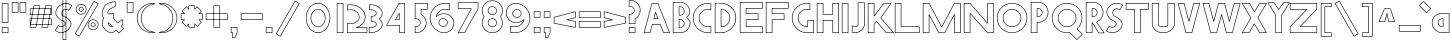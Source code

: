 SplineFontDB: 3.2
FontName: Khaanaa-red
FullName: Khaanaa Red
FamilyName: Khaanaa
Weight: Regular
Copyright: Copyright 2024 The Khaanaa Font Authors
UComments: "2024-7-22: Created with FontForge (http://fontforge.org)"
Version: 0.001
ItalicAngle: 0
UnderlinePosition: -102
UnderlineWidth: 51
Ascent: 819
Descent: 205
InvalidEm: 0
UFOAscent: 819
UFODescent: -205
LayerCount: 2
Layer: 0 0 "Back" 1
Layer: 1 0 "public.default" 0 "glyphs"
StyleMap: 0x0040
FSType: 0
OS2Version: 0
OS2_WeightWidthSlopeOnly: 0
OS2_UseTypoMetrics: 0
CreationTime: 1732813800
ModificationTime: 1733028853
PfmFamily: 16
TTFWeight: 400
TTFWidth: 5
LineGap: 0
VLineGap: 0
OS2TypoAscent: 839
OS2TypoAOffset: 0
OS2TypoDescent: -210
OS2TypoDOffset: 0
OS2TypoLinegap: 0
OS2WinAscent: 839
OS2WinAOffset: 0
OS2WinDescent: 210
OS2WinDOffset: 0
HheadAscent: 839
HheadAOffset: 0
HheadDescent: -210
HheadDOffset: 0
OS2FamilyClass: 1283
OS2Vendor: 'anir'
MarkAttachClasses: 1
DEI: 91125
LangName: 1033 "" "" "" "" "" "Version 0.001" "" "" "" "" "" "" "" "Copyright 2024, The Khaanaa Font Authors+AAoA-This Font Software is licensed under the SIL Open Font License, Version 1.1.+AAoA-This license is available with a FAQ at:https://openfontlicense.org" "https://openfontlicense.org"
Encoding: Custom
UnicodeInterp: none
NameList: AGL For New Fonts
DisplaySize: -128
AntiAlias: 1
FitToEm: 0
WinInfo: 100 10 4
BeginPrivate: 0
EndPrivate
Grid
-512 296.96 m 1
 1536 296.96 l 1025
-512 581.632 m 1
 1536 581.632 l 1025
EndSplineSet
BeginChars: 65537 96

StartChar: A
Encoding: 65 65 0
GlifName: A_
Width: 752
VWidth: 0
GlyphClass: 2
Flags: HW
LayerCount: 2
Fore
SplineSet
207 -7.5 m 2
 55 -7.5 l 2
 50.8606375 -7.5 47.5 -4.1393625 47.5 0 c 0
 47.5 0.652932956853 47.583616489 1.28649034869 47.7407162601 1.89053896865 c 2
 247.74071626 770.890538969 l 2
 248.57957311 774.115943556 251.513570457 776.5 255 776.5 c 2
 407 776.5 l 2
 410.179473043 776.5 412.899507475 774.517263316 413.990047483 771.721845763 c 2
 713.990047483 2.72184576328 l 2
 714.319283756 1.87790344932 714.5 0.959889456973 714.5 -8.881784197e-16 c 0
 714.5 -4.1393625 711.1393625 -7.5 707 -7.5 c 2
 555 -7.5 l 2
 551.821060787 -7.5 549.10140592 -5.51792905952 548.010501956 -2.72325373792 c 2
 461.265459927 219.5 l 1
 271.80131819 219.5 l 1
 214.259575041 -1.88941855812 l 2
 213.421106318 -5.11539143989 210.486833225 -7.5 207 -7.5 c 2
466 235.5 m 0
 469.178939213 235.5 471.89859408 233.51792906 472.989498044 230.723253738 c 2
 560.12489095 7.5 l 1
 696.022236354 7.5 l 1
 401.873991881 761.5 l 1
 260.800386202 761.5 l 1
 64.7015565536 7.5 l 1
 201.19868181 7.5 l 1
 258.740424959 228.889418558 l 2
 259.578893682 232.11539144 262.513166775 234.5 266 234.5 c 2
 462.258105455 234.5 l 2
 463.359693169 235.135985992 464.637672026 235.5 466 235.5 c 0
412 359.5 m 2
 302 359.5 l 2
 297.8606375 359.5 294.5 362.8606375 294.5 367 c 0
 294.5 367.657370104 294.584756818 368.295100406 294.743929254 368.902849706 c 2
 338.743929254 536.902849706 l 2
 339.587042148 540.122008028 342.518007604 542.5 346 542.5 c 0
 349.173222232 542.5 351.888810581 540.525051732 352.983596627 537.738323616 c 2
 418.983596627 369.738323616 l 2
 419.316922441 368.889857908 419.5 367.966140268 419.5 367 c 0
 419.5 362.8606375 416.1393625 359.5 412 359.5 c 2
311.718721859 374.5 m 1
 400.99420481 374.5 l 1
 347.42891504 510.848010324 l 1
 311.718721859 374.5 l 1
EndSplineSet
EndChar

StartChar: exclam
Encoding: 33 33 1
GlifName: exclam
Width: 252
VWidth: 0
GlyphClass: 2
Flags: HW
LayerCount: 2
Fore
SplineSet
47.5 258 m 2
 47.5 772 l 2
 47.5 776.1393625 50.8606375 779.5 55 779.5 c 2
 207 779.5 l 2
 211.1393625 779.5 214.5 776.1393625 214.5 772 c 2
 214.5 258 l 2
 214.5 253.8606375 211.1393625 250.5 207 250.5 c 2
 55 250.5 l 2
 50.8606375 250.5 47.5 253.8606375 47.5 258 c 2
62.5 764.5 m 1
 62.5 265.5 l 1
 199.5 265.5 l 1
 199.5 764.5 l 1
 62.5 764.5 l 1
47.5 -2 m 2
 47.5 140 l 2
 47.5 144.1393625 50.8606375 147.5 55 147.5 c 2
 207 147.5 l 2
 211.1393625 147.5 214.5 144.1393625 214.5 140 c 2
 214.5 -2 l 2
 214.5 -6.1393625 211.1393625 -9.5 207 -9.5 c 2
 55 -9.5 l 2
 50.8606375 -9.5 47.5 -6.1393625 47.5 -2 c 2
62.5 132.5 m 1
 62.5 5.5 l 1
 199.5 5.5 l 1
 199.5 132.5 l 1
 62.5 132.5 l 1
EndSplineSet
EndChar

StartChar: quotedbl
Encoding: 34 34 2
GlifName: quotedbl
Width: 452
VWidth: 0
GlyphClass: 2
Flags: HW
LayerCount: 2
Fore
SplineSet
247.5 532 m 2
 247.5 789 l 2
 247.5 793.1393625 250.8606375 796.5 255 796.5 c 2
 407 796.5 l 2
 411.1393625 796.5 414.5 793.1393625 414.5 789 c 2
 414.5 532 l 2
 414.5 527.8606375 411.1393625 524.5 407 524.5 c 2
 255 524.5 l 2
 250.8606375 524.5 247.5 527.8606375 247.5 532 c 2
262.5 781.5 m 1
 262.5 539.5 l 1
 399.5 539.5 l 1
 399.5 781.5 l 1
 262.5 781.5 l 1
47.5 532 m 2
 47.5 789 l 2
 47.5 793.1393625 50.8606375 796.5 55 796.5 c 2
 207 796.5 l 2
 211.1393625 796.5 214.5 793.1393625 214.5 789 c 2
 214.5 532 l 2
 214.5 527.8606375 211.1393625 524.5 207 524.5 c 2
 55 524.5 l 2
 50.8606375 524.5 47.5 527.8606375 47.5 532 c 2
62.5 781.5 m 1
 62.5 539.5 l 1
 199.5 539.5 l 1
 199.5 781.5 l 1
 62.5 781.5 l 1
EndSplineSet
EndChar

StartChar: quotesingle
Encoding: 39 39 3
GlifName: quotesingle
Width: 252
VWidth: 0
GlyphClass: 2
Flags: HW
LayerCount: 2
Fore
SplineSet
47.5 532 m 2
 47.5 789 l 2
 47.5 793.1393625 50.8606375 796.5 55 796.5 c 2
 207 796.5 l 2
 211.1393625 796.5 214.5 793.1393625 214.5 789 c 2
 214.5 532 l 2
 214.5 527.8606375 211.1393625 524.5 207 524.5 c 2
 55 524.5 l 2
 50.8606375 524.5 47.5 527.8606375 47.5 532 c 2
62.5 781.5 m 1
 62.5 539.5 l 1
 199.5 539.5 l 1
 199.5 781.5 l 1
 62.5 781.5 l 1
EndSplineSet
EndChar

StartChar: namaste
Encoding: 65536 -1 4
Width: 1024
Flags: HW
LayerCount: 2
Fore
SplineSet
225 81.8250376358 m 1025
716.718980138 322.835693853 m 0
 716.718980138 361.436247868 710.059528174 392.103351982 697.232909779 420.452418083 c 2
 561.83068164 738.172084659 l 1
 562.117412638 100.270577712 l 1
 749.606020393 -162.863227287 l 1
 871.629196289 -23.8321811207 l 1
 671.559536118 142.00634294 l 1
 681.185208612 164.973134434 690.161134857 186.019479263 697.860507376 212.040420144 c 0
 705.498633639 237.854372057 716.718980138 284.27795075 716.718980138 322.835693853 c 0
EndSplineSet
EndChar

StartChar: space
Encoding: 32 32 5
Width: 512
Flags: HW
LayerCount: 2
EndChar

StartChar: numbersign
Encoding: 35 35 6
Width: 644
VWidth: 0
Flags: HW
LayerCount: 2
Fore
SplineSet
449 699.5 m 2
 601 699.5 l 2
 605.1393625 699.5 608.5 696.1393625 608.5 692 c 0
 608.5 691.552330456 608.460693005 691.113769106 608.385344996 690.687581933 c 2
 512.385344996 147.687581933 l 2
 511.76398999 144.17304268 508.691692956 141.5 505 141.5 c 2
 353 141.5 l 2
 348.8606375 141.5 345.5 144.8606375 345.5 149 c 0
 345.5 149.447669544 345.539306995 149.886230894 345.614655004 150.312418067 c 2
 441.614655004 693.312418067 l 2
 442.23601001 696.82695732 445.308307044 699.5 449 699.5 c 2
592.056658439 684.5 m 1
 455.291407859 684.5 l 1
 361.943341561 156.5 l 1
 498.708592141 156.5 l 1
 592.056658439 684.5 l 1
606.5 618 m 2
 606.5 466 l 2
 606.5 461.8606375 603.1393625 458.5 599 458.5 c 2
 55 458.5 l 2
 50.8606375 458.5 47.5 461.8606375 47.5 466 c 2
 47.5 618 l 2
 47.5 622.1393625 50.8606375 625.5 55 625.5 c 2
 599 625.5 l 2
 603.1393625 625.5 606.5 622.1393625 606.5 618 c 2
591.5 473.5 m 1
 591.5 610.5 l 1
 62.5 610.5 l 1
 62.5 473.5 l 1
 591.5 473.5 l 1
606.5 368 m 2
 606.5 216 l 2
 606.5 211.8606375 603.1393625 208.5 599 208.5 c 2
 55 208.5 l 2
 50.8606375 208.5 47.5 211.8606375 47.5 216 c 2
 47.5 368 l 2
 47.5 372.1393625 50.8606375 375.5 55 375.5 c 2
 599 375.5 l 2
 603.1393625 375.5 606.5 372.1393625 606.5 368 c 2
591.5 223.5 m 1
 591.5 360.5 l 1
 62.5 360.5 l 1
 62.5 223.5 l 1
 591.5 223.5 l 1
149 699.5 m 2
 301 699.5 l 2
 305.1393625 699.5 308.5 696.1393625 308.5 692 c 0
 308.5 691.552330456 308.460693005 691.113769106 308.385344996 690.687581933 c 2
 212.385344996 147.687581933 l 2
 211.76398999 144.17304268 208.691692956 141.5 205 141.5 c 2
 53 141.5 l 2
 48.8606375 141.5 45.5 144.8606375 45.5 149 c 0
 45.5 149.447669544 45.5393069953 149.886230894 45.6146550038 150.312418067 c 2
 141.614655004 693.312418067 l 2
 142.23601001 696.82695732 145.308307044 699.5 149 699.5 c 2
292.056658439 684.5 m 1
 155.291407859 684.5 l 1
 61.9433415606 156.5 l 1
 198.708592141 156.5 l 1
 292.056658439 684.5 l 1
EndSplineSet
EndChar

StartChar: dollar
Encoding: 36 36 7
Width: 512
VWidth: 0
Flags: HW
LayerCount: 2
Fore
SplineSet
253 1037.5 m 2
 332 1037.5 l 2
 336.1393625 1037.5 339.5 1034.1393625 339.5 1030 c 2
 339.5 -182 l 2
 339.5 -186.1393625 336.1393625 -189.5 332 -189.5 c 2
 253 -189.5 l 2
 248.8606375 -189.5 245.5 -186.1393625 245.5 -182 c 2
 245.5 1030 l 2
 245.5 1034.1393625 248.8606375 1037.5 253 1037.5 c 2
324.5 1022.5 m 1
 260.5 1022.5 l 1
 260.5 -174.5 l 1
 324.5 -174.5 l 1
 324.5 1022.5 l 1
135 189.5 m 0
 136.684987061 189.5 138.240938287 188.943137609 139.493700723 188.003565782 c 0
 144.563494324 184.201220581 151.731462811 179.305687807 160.899026126 173.40917752 c 0
 177.236811091 163.981488248 194.043853382 159.375000246 211.61328125 159.375 c 0
 219.630442429 159.375 227.852246256 160.341572186 236.296923034 162.305450507 c 0
 263.170867677 168.555205075 282.472041508 182.788231152 295.462917359 205.676917176 c 0
 301.917243439 217.118677045 304.908602151 227.748141814 304.908602151 237.672100821 c 0
 304.908602151 248.699494711 301.274801987 259.36964557 293.442408201 270.079245237 c 0
 278.269910179 290.82531396 257.757621614 303.207203562 230.7877928 307.597640811 c 0
 229.930672802 307.737171974 229.12213154 308.022199244 228.388380716 308.426510923 c 0
 195.272351365 326.674118933 166.437763204 347.009709387 141.934842894 369.470719671 c 0
 117.324697569 392.030019552 97.7415985821 417.432353744 83.3201993718 445.588418869 c 0
 70.5241279382 470.571225001 64.125 497.755562195 64.125 526.875 c 0
 64.125 531.034331069 64.2549781159 535.230893173 64.5141783772 539.464497441 c 0
 66.6022774693 573.570115945 78.4281432272 608.078968879 99.5887555346 642.891589127 c 0
 137.887361898 705.810728152 194.621970102 748.714099033 268.826380142 771.179654367 c 0
 292.704399629 778.408779533 315.652199102 782.072815534 337.662550665 782.072815534 c 0
 384.413251234 782.072815534 426.441714853 765.397036992 463.006126728 732.582821206 c 0
 466.6799973 729.285757873 480.633832698 720.970689177 484.302260938 717.302260938 c 0
 485.659840625 715.94468125 486.5 714.06968125 486.5 712 c 0
 486.5 710.592585893 486.11149327 709.275196344 485.435965973 708.149317516 c 2
 410.435965973 583.149317516 l 2
 409.124691839 580.963860627 406.731948393 579.5 404 579.5 c 0
 402.1763224 579.5 400.503796601 580.152305251 399.203215615 581.236122739 c 0
 381.060640011 596.354935742 356.570973137 608.5 329.333333333 608.5 c 0
 320.875654981 608.5 312.206069245 607.418097422 303.302316768 605.218346811 c 0
 276.730184132 598.653466983 257.093091042 584.118911188 243.408224422 561.10345369 c 0
 234.898907451 547.148173858 230.763736264 532.735567413 230.763736264 517.529887695 c 0
 230.763736264 505.050553136 233.579572928 491.855011312 239.422257973 477.889569009 c 0
 252.281284531 447.153359188 272.790034055 430.306108634 302.240020465 425.397777566 c 0
 303.046574041 425.26335197 303.809753798 425.000025362 304.507638044 424.629719436 c 0
 337.489270476 407.129261411 365.209832534 389.403478595 387.690765535 371.350608155 c 0
 410.245397161 353.238555486 429.915936909 332.197368429 446.648415583 308.293827466 c 0
 462.90057349 285.076459027 471.086538462 258.818283708 471.086538462 230.046967456 c 0
 471.086538462 228.286685371 471.056175462 226.517806092 470.995580768 224.74036173 c 0
 469.940002757 193.776740085 458.893798823 160.927175007 438.455184331 126.181530371 c 0
 414.444266517 85.7059831988 380.274016481 52.2818152681 336.335984275 26.0552379047 c 0
 291.98572918 -0.417394981383 246.911971619 -14.0050505051 200.157841037 -14.0050505051 c 0
 154.399747349 -14.0050505051 112.772373173 3.04394151587 75.9630544388 36.4449899966 c 0
 72.3145613288 39.7556596705 58.3546085439 48.0408695811 54.6977390625 51.6977390625 c 0
 53.340159375 53.05531875 52.5 54.93031875 52.5 57 c 0
 52.5 58.4074141066 52.8885067303 59.7248036557 53.5640340271 60.8506824837 c 2
 128.564034027 185.850682484 l 2
 129.875308161 188.036139373 132.268051607 189.5 135 189.5 c 0
456.086538462 230.046967456 m 0
 456.086538462 255.905335622 448.881477792 278.949181998 434.351584417 299.706172534 c 0
 418.417396424 322.469298237 399.754602839 342.428111181 378.309234465 359.649391845 c 0
 357.023311614 376.742632922 330.427310484 393.829762893 298.541982828 410.812290466 c 1
 264.618285042 416.861160045 239.881413542 437.921168145 225.577742027 472.110430991 c 0
 219.105408757 487.580886124 215.763736264 502.738602763 215.763736264 517.529887695 c 0
 215.763736264 535.581061013 220.786074234 552.815196105 230.591775578 568.89654631 c 0
 246.240242291 595.214422145 269.603149201 612.346533017 299.697683232 619.781653189 c 0
 309.682819644 622.248569244 319.568789464 623.5 329.333333333 623.5 c 0
 348.82596307 623.5 367.631191065 618.483259184 385.486101886 608.64276121 c 0
 390.762318866 605.991595346 396.234305121 602.501074416 401.966061529 598.187394988 c 1
 469.166972364 710.188913045 l 1
 463.890495482 713.773857218 456.314742059 718.135211866 452.85484981 721.541841519 c 0
 418.774911894 752.074210759 352.34894972 761.267861047 337.662550665 767.072815534 c 1
 317.352608137 767.072815534 295.858707167 763.688307846 273.173619858 756.820345633 c 0
 202.044696565 735.285900967 148.779304769 694.855938515 112.411244465 635.108410873 c 0
 92.2385234395 601.921031121 81.3977225307 569.763217388 79.4858216228 538.535502559 c 0
 79.2450218841 534.602440161 79.125 530.715668931 79.125 526.875 c 0
 79.125 499.994437805 84.9758720618 475.262108332 96.6798006282 452.411581131 c 0
 110.258401418 425.900979589 128.675302431 401.969980448 152.065157106 380.529280329 c 0
 175.292479364 359.23756826 202.755836179 339.777641323 234.503744077 322.185662179 c 1
 264.270619007 317.041909074 288.312151139 302.501255391 305.557591799 278.920754763 c 0
 314.936667547 266.096304251 319.908602151 252.214522324 319.908602151 237.672100821 c 0
 319.908602151 224.635409271 315.960892762 211.483473493 308.537082641 198.323082824 c 0
 293.527958492 171.878435514 270.162465656 154.778128258 239.703076966 147.694549493 c 0
 230.231087077 145.491761147 220.861745071 144.375 211.61328125 144.375 c 0
 191.251854405 144.375 171.698910814 149.823737946 153.250265842 160.504532404 c 0
 147.0214604 164.110682923 141.69491745 168.038997718 137.235071646 171.147826972 c 1
 69.8330276362 58.8110869552 l 1
 75.117312617 55.2208378034 82.7008628445 50.8547079907 86.1610763155 47.4424577657 c 0
 120.591142254 16.2459769774 158.36177644 0.994950914411 200.157841037 0.994949494949 c 0
 243.897563641 0.994949494949 286.270280899 13.6399746407 328.664015725 38.9447620953 c 0
 370.725983519 64.0515180652 402.889066816 95.6273501345 425.544815669 133.818469629 c 0
 445.106201177 167.072824993 455.059997243 197.556593249 456.004419232 225.25963827 c 0
 456.059209153 226.866809293 456.086538462 228.462574984 456.086538462 230.046967456 c 0
EndSplineSet
EndChar

StartChar: percent
Encoding: 37 37 8
Width: 691
VWidth: 0
Flags: HW
LayerCount: 2
Fore
SplineSet
211 475.5 m 2
 200 475.5 l 2
 199.800275823 475.5 199.602364565 475.507823769 199.40655625 475.523181284 c 0
 163.708285316 478.323045671 133.289263625 492.705242869 109.049417861 518.350297083 c 0
 84.7803733556 544.026242719 72.5 575.221612933 72.5 611 c 0
 72.5 646.80788379 84.9678581106 678.16348345 109.551447132 704.151848986 c 0
 134.075704037 730.077492 164.301652119 744.668435574 199.394841641 747.475890736 c 0
 199.594469979 747.491861003 199.796292008 747.5 200 747.5 c 2
 211 747.5 l 2
 248.832555032 747.5 281.444918017 734.159603858 307.802260938 707.802260938 c 0
 334.159603858 681.444918017 347.5 648.832555032 347.5 611 c 0
 347.5 573.794105402 334.130929199 541.526407324 307.802260938 515.197739062 c 0
 281.444918017 488.840396142 248.832555032 475.5 211 475.5 c 2
200.301542012 490.5 m 1
 211 490.5 l 2
 245.167444968 490.5 273.555081983 502.159603858 297.197739062 525.802260938 c 0
 320.869070801 549.473592676 332.5 577.539227931 332.5 611 c 0
 332.5 645.167444968 320.840396142 673.555081983 297.197739062 697.197739062 c 0
 273.555081983 720.840396142 245.167444968 732.5 211 732.5 c 2
 200.307726211 732.5 l 1
 168.86558551 729.91806004 142.521397604 717.182301163 120.448552868 693.848151014 c 0
 98.3654752227 670.503183217 87.5 643.19211621 87.5 611 c 0
 87.5 578.778387067 98.2196266444 551.640423948 119.950582139 528.649702917 c 0
 141.645154556 505.697474128 168.131536362 493.086438468 200.301542012 490.5 c 1
222 671.5 m 0
 222.531454885 671.5 223.05007317 671.444602833 223.550390482 671.339272873 c 0
 250.420652671 665.68237557 271.5 642.617896863 271.5 611 c 0
 271.5 596.761454501 267.078156797 583.813311691 258.379143547 572.844990637 c 0
 249.618869756 561.79942803 237.728009018 554.645488924 223.550390482 551.660727127 c 0
 223.05007317 551.555397167 222.531454885 551.5 222 551.5 c 0
 221.27202437 551.5 220.568133975 551.603941368 219.902372846 551.797780055 c 0
 216.096058688 550.964489782 212.915779252 550.500000023 210 550.5 c 0
 207.084220722 550.5 203.903941261 550.964489766 200.097627067 551.79778005 c 0
 199.43186596 551.603941359 198.727975596 551.5 198 551.5 c 0
 197.468545115 551.5 196.94992683 551.555397167 196.449609518 551.660727127 c 0
 182.271990982 554.645488924 170.381130244 561.79942803 161.620856453 572.844990637 c 0
 152.921843203 583.813311691 148.5 596.761454501 148.5 611 c 0
 148.5 642.607901757 169.585868237 665.683748393 196.449609518 671.339272873 c 0
 196.94992683 671.444602833 197.468545115 671.5 198 671.5 c 0
 198.72797563 671.5 199.431866025 671.396058632 200.097627154 671.202219945 c 0
 203.903941312 672.035510218 207.084220748 672.499999977 210 672.5 c 0
 212.915779278 672.5 216.096058739 672.035510234 219.902372933 671.20221995 c 0
 220.56813404 671.396058641 221.272024404 671.5 222 671.5 c 0
224.039154073 567.218985485 m 0
 242.186946317 572.328943363 256.5 589.007475709 256.5 611 c 0
 256.5 633.953744338 242.625668639 650.547523485 224.03915419 655.781014518 c 0
 223.390699532 655.597954235 222.706698715 655.5 222 655.5 c 0
 221.371601889 655.5 220.761150575 655.577450547 220.177679343 655.723318355 c 0
 215.143176511 656.981944063 211.470381695 657.5 210 657.5 c 0
 208.529618305 657.5 204.856823489 656.981944063 199.822320657 655.723318355 c 0
 199.238849425 655.577450547 198.628398111 655.5 198 655.5 c 0
 197.293301322 655.5 196.609300547 655.597954255 195.960845927 655.781014515 c 0
 177.367724734 650.545663303 163.5 633.954986798 163.5 611 c 0
 163.5 589.011860666 177.822248573 572.32635439 195.96084581 567.218985482 c 0
 196.609300468 567.402045765 197.293301285 567.5 198 567.5 c 0
 198.628398111 567.5 199.238849425 567.422549453 199.822320657 567.276681645 c 0
 204.856823489 566.018055937 208.529618305 565.5 210 565.5 c 0
 211.470381695 565.5 215.143176511 566.018055937 220.177679343 567.276681645 c 0
 220.761150575 567.422549453 221.371601889 567.5 222 567.5 c 0
 222.706698678 567.5 223.390699453 567.402045745 224.039154073 567.218985485 c 0
516 74.5 m 2
 505 74.5 l 2
 504.800275823 74.5 504.602364565 74.5078237692 504.40655625 74.5231812841 c 0
 468.708285316 77.323045671 438.289263625 91.7052428689 414.049417861 117.350297083 c 0
 389.780373356 143.026242719 377.5 174.221612933 377.5 210 c 0
 377.5 245.80788379 389.967858111 277.16348345 414.551447132 303.151848986 c 0
 439.075704037 329.077492 469.301652119 343.668435574 504.394841641 346.475890736 c 0
 504.594469979 346.491861003 504.796292008 346.5 505 346.5 c 2
 516 346.5 l 2
 553.832555032 346.5 586.444918017 333.159603858 612.802260938 306.802260938 c 0
 639.159603858 280.444918017 652.5 247.832555032 652.5 210 c 0
 652.5 172.794105402 639.130929199 140.526407324 612.802260938 114.197739063 c 0
 586.444918017 87.8403961415 553.832555032 74.5 516 74.5 c 2
505.301542012 89.5 m 1
 516 89.5 l 2
 550.167444968 89.5 578.555081983 101.159603858 602.197739062 124.802260937 c 0
 625.869070801 148.473592676 637.5 176.539227931 637.5 210 c 0
 637.5 244.167444968 625.840396142 272.555081983 602.197739062 296.197739062 c 0
 578.555081983 319.840396142 550.167444968 331.5 516 331.5 c 2
 505.307726211 331.5 l 1
 473.86558551 328.91806004 447.521397604 316.182301163 425.448552868 292.848151014 c 0
 403.365475223 269.503183217 392.5 242.19211621 392.5 210 c 0
 392.5 177.778387067 403.219626644 150.640423948 424.950582139 127.649702917 c 0
 446.645154556 104.697474128 473.131536362 92.0864384681 505.301542012 89.5 c 1
576.5 210 m 0
 576.5 195.761454501 572.078156797 182.813311691 563.379143547 171.844990637 c 0
 554.618869756 160.79942803 542.728009018 153.645488924 528.550390482 150.660727127 c 0
 528.05007317 150.555397167 527.531454885 150.5 527 150.5 c 0
 526.27202437 150.5 525.568133975 150.603941368 524.902372846 150.797780055 c 0
 521.096058688 149.964489782 517.915779252 149.500000023 515 149.5 c 0
 512.084220722 149.5 508.903941261 149.964489766 505.097627067 150.79778005 c 0
 504.43186596 150.603941359 503.727975596 150.5 503 150.5 c 0
 502.468545115 150.5 501.94992683 150.555397167 501.449609518 150.660727127 c 0
 487.271990982 153.645488924 475.381130244 160.79942803 466.620856453 171.844990637 c 0
 457.921843203 182.813311691 453.5 195.761454501 453.5 210 c 0
 453.5 241.607901757 474.585868237 264.683748393 501.449609518 270.339272873 c 0
 501.94992683 270.444602833 502.468545115 270.5 503 270.5 c 0
 503.72797563 270.5 504.431866025 270.396058632 505.097627154 270.202219945 c 0
 508.903941312 271.035510218 512.084220748 271.499999977 515 271.5 c 0
 517.915779278 271.5 521.096058739 271.035510234 524.902372933 270.20221995 c 0
 525.56813404 270.396058641 526.272024404 270.5 527 270.5 c 0
 527.531454885 270.5 528.05007317 270.444602833 528.550390482 270.339272873 c 0
 555.420652671 264.68237557 576.5 241.617896863 576.5 210 c 0
529.039154073 166.218985485 m 0
 547.186946317 171.328943363 561.5 188.007475709 561.5 210 c 0
 561.5 232.953744338 547.625668639 249.547523485 529.03915419 254.781014518 c 0
 528.390699532 254.597954235 527.706698715 254.5 527 254.5 c 0
 526.371601889 254.5 525.761150575 254.577450547 525.177679343 254.723318355 c 0
 520.143176511 255.981944063 516.470381695 256.5 515 256.5 c 0
 513.529618305 256.5 509.856823489 255.981944063 504.822320657 254.723318355 c 0
 504.238849425 254.577450547 503.628398111 254.5 503 254.5 c 0
 502.293301322 254.5 501.609300547 254.597954255 500.960845927 254.781014515 c 0
 482.367724734 249.545663303 468.5 232.954986798 468.5 210 c 0
 468.5 188.011860666 482.822248573 171.32635439 500.96084581 166.218985482 c 0
 501.609300468 166.402045765 502.293301285 166.5 503 166.5 c 0
 503.628398111 166.5 504.238849425 166.422549453 504.822320657 166.276681645 c 0
 509.856823489 165.018055937 513.529618305 164.5 515 164.5 c 0
 516.470381695 164.5 520.143176511 165.018055937 525.177679343 166.276681645 c 0
 525.761150575 166.422549453 526.371601889 166.5 527 166.5 c 0
 527.706698678 166.5 528.390699453 166.402045745 529.039154073 166.218985485 c 0
653.5 757 m 0
 653.5 755.637581332 653.135937524 754.359523013 652.499872979 753.25788545 c 2
 167.499872979 -86.7421145499 l 2
 166.203417229 -88.9875224452 163.776943832 -90.5 161 -90.5 c 0
 159.64141661 -90.5 158.36671928 -90.1379843476 157.267193141 -89.5052381728 c 2
 51.2671931406 -28.5052381728 l 2
 49.0166582502 -27.2101190378 47.5 -24.7807791102 47.5 -22 c 0
 47.5 -20.6375813319 47.8640624764 -19.3595230126 48.5001270215 -18.2578854501 c 2
 533.500127021 821.74211455 l 2
 534.796582771 823.987522445 537.223056168 825.5 540 825.5 c 0
 541.35858339 825.5 542.63328072 825.137984348 543.732806859 824.505238173 c 2
 649.732806859 763.505238173 l 2
 651.98334175 762.210119038 653.5 759.78077911 653.5 757 c 0
635.74920814 754.245677724 m 1
 542.750359651 807.763882986 l 1
 65.2507918602 -19.2456777239 l 1
 158.249640349 -72.7638829862 l 1
 635.74920814 754.245677724 l 1
EndSplineSet
EndChar

StartChar: ampersand
Encoding: 38 38 9
Width: 649
VWidth: 0
Flags: HW
LayerCount: 2
Fore
SplineSet
205.256756757 529.002921841 m 0
 205.256756757 527.436752009 205.287276255 525.854440377 205.348536014 524.255985861 c 1
 222.757831373 506.846690502 l 1
 253.612681335 519.276424437 286.073511188 525.5 320 525.5 c 0
 328.862765547 525.5 337.723851203 525.159103565 346.582173149 524.477694184 c 0
 350.449916513 524.180175464 353.5 520.943469533 353.5 517 c 2
 353.5 376.104521875 l 1
 457.515888729 272.088633146 l 1
 496.70642491 303.977211414 525.609427984 327.277396563 544.268928645 342.023146027 c 0
 555.619727623 350.993163016 560.250834903 355.032492259 568.323190297 360.380060485 c 0
 569.23111097 360.981516629 571.19006287 362.5 574 362.5 c 0
 578.1393625 362.5 581.5 359.1393625 581.5 355 c 2
 581.5 202 l 2
 581.5 198.474836988 579.062676608 195.514449158 575.78272923 194.713534397 c 0
 573.858796095 193.635103741 565.303208588 187.579444222 552.255225219 177.349296656 c 1
 610.302260938 119.302260937 l 2
 611.659840625 117.94468125 612.5 116.06968125 612.5 114 c 0
 612.5 111.93031875 611.659840625 110.05531875 610.302260938 108.697739063 c 2
 492.302260938 -9.3022609375 l 2
 490.94468125 -10.659840625 489.06968125 -11.5 487 -11.5 c 0
 484.91257292 -11.5 483.023179869 -10.6453714958 481.662932966 -9.26722660648 c 2
 410.420847429 62.9122547919 l 1
 380.848201967 39.1526775946 358.896474842 21.8195742271 344.485937054 10.8550346053 c 0
 335.513451161 4.02814316494 331.824903764 0.707187100598 324.92062978 -3.05206757224 c 0
 324.000230407 -3.55320869885 323.362052988 -4.5 320 -4.5 c 0
 246.814269561 -4.5 183.885786563 21.3519377363 132.215518997 72.6800180994 c 0
 80.5343715927 124.018906249 54.5 186.799928901 54.5 260 c 0
 54.5 306.004168844 65.5765804742 349.020555457 87.6530752523 388.742402873 c 1
 75.6977390625 400.697739062 l 2
 75.2048363634 401.190641762 74.7801416468 401.751752443 74.4391017342 402.365624286 c 0
 60.690528539 427.113056037 52.0268963416 452.69870995 48.5643760467 479.013864191 c 0
 47.4102037249 487.785573836 46.8333333333 496.653253714 46.8333333333 505.611111111 c 0
 46.8333333333 523.527408104 49.1410448095 541.764243955 53.7181025538 560.301327819 c 0
 60.4553736807 587.587275883 68.384786699 612.740311239 77.5263483989 635.763503668 c 0
 86.6682206693 658.787478275 99.3059691766 685.386757472 115.400648856 715.564281872 c 0
 125.648023777 734.482512494 151.686933871 751.988147467 192.356397013 770.810378342 c 0
 233.127065426 789.679448021 274.119207163 803.854859208 315.317924728 813.310302583 c 0
 339.34842528 818.825499432 358.350741304 821.666666667 372.854166667 821.666666667 c 0
 383.144760141 821.666666667 391.513525883 820.398151377 397.967053741 816.364696465 c 0
 400.087947875 815.039137631 401.57004538 812.682255428 401.502423955 809.999938892 c 2
 398.497579525 690.807776508 l 2
 398.399008904 686.897808531 395.301897937 683.727246433 391.421844307 683.511687898 c 0
 382.595955463 683.02136074 354.821901118 671.602455361 312.069210927 648.403321149 c 0
 269.323212569 625.207818164 242.896838348 608.292316473 234.302260937 599.697739062 c 0
 214.822673256 580.218151381 205.256756757 556.995006663 205.256756757 529.002921841 c 0
372.854166667 806.666666667 m 0
 360.329814252 806.666666667 342.096019164 804.063389457 318.682075272 798.689697417 c 0
 278.547459503 789.478474125 238.539601241 775.653885312 198.643602987 757.189621658 c 0
 158.646399462 738.6785192 135.685309557 721.517487506 128.599351144 708.435718128 c 0
 112.694030823 678.613242528 100.331779331 652.545855058 91.4736516011 630.236496332 c 0
 82.615213301 607.926355428 74.8779596527 583.412724117 68.2818974462 556.698672181 c 0
 63.9700663016 539.235756045 61.8333333333 522.213332637 61.8333333333 505.611111111 c 0
 61.8333333333 497.309709249 62.3675740528 489.103315053 63.4356239533 480.986135809 c 0
 66.5977636148 456.953874382 74.4337882839 433.50971711 87.0553594644 410.549162411 c 1
 102.302260937 395.302260938 l 2
 103.659840625 393.94468125 104.5 392.06968125 104.5 390 c 0
 104.5 388.625661432 104.129539238 387.33716582 103.483115653 386.229011104 c 0
 80.7987638005 347.341550785 69.5 305.381014257 69.5 260 c 0
 69.5 190.533404433 93.7989617407 131.981093751 142.784481003 83.3199819006 c 0
 191.40526413 35.0211907148 249.619039504 10.871688813 318.403930301 10.5042578744 c 1
 325.514803174 14.837596449 355.658003821 38.0967486879 406.30363553 78.8461076542 c 0
 407.589366123 79.8806035339 409.222919964 80.5 411 80.5 c 0
 413.08742708 80.5 414.976820131 79.6453714958 416.337067034 78.2672266065 c 2
 487.03476942 6.63929129492 l 1
 594.395478125 114 l 1
 535.697739062 172.697739063 l 2
 534.340159375 174.05531875 533.5 175.93031875 533.5 178 c 0
 533.5 180.369856993 534.601536841 182.484466499 536.320095155 183.859313151 c 0
 550.312405555 195.053161471 556.626602446 200.473163381 566.5 206.652347319 c 1
 566.5 340.362267425 l 1
 549.683171697 327.384574723 514.523754147 299.163640172 461.730245486 256.181314537 c 0
 460.43938919 255.130351889 458.792726985 254.5 457 254.5 c 0
 454.93031875 254.5 453.05531875 255.340159375 451.697739062 256.697739062 c 2
 340.697739062 367.697739062 l 2
 339.340159375 369.05531875 338.5 370.93031875 338.5 373 c 2
 338.5 509.98205031 l 1
 332.332164637 510.327399401 320.172553118 510.499975388 320 510.5 c 0
 286.316446189 510.504804523 254.347760962 504.038524955 223.931338779 491.095366579 c 0
 223.030665748 490.71210146 222.039906889 490.5 221 490.5 c 0
 218.93031875 490.5 217.05531875 491.340159375 215.697739063 492.697739062 c 2
 192.697739063 515.697739062 l 2
 189.945468564 518.450009561 190.256756757 523.831900651 190.256756757 529.002921841 c 0
 190.256756757 560.682616906 201.519669086 588.124190961 223.697739063 610.302260938 c 0
 235.103161652 621.707683527 261.676787431 638.125515169 304.930789073 661.596678851 c 0
 342.259646916 681.852648223 367.652177956 693.997942471 383.661059188 697.484892447 c 1
 386.374896894 805.133788123 l 1
 383.290911185 806.013790886 378.783376149 806.666666667 372.854166667 806.666666667 c 0
205.5 260 m 0
 205.5 268.225157934 205.5 279.5 214 279.5 c 0
 216.08164221 279.5 217.96634649 278.650101782 219.325745926 277.278672263 c 2
 332.325745926 163.278672263 l 2
 333.669523348 161.923003006 334.5 160.05772029 334.5 158 c 0
 334.5 152.773996505 328.593657562 149.930009723 325.491702007 148.218585969 c 0
 324.312341014 147.567904042 323.699725512 146.5 320 146.5 c 0
 288.184552993 146.5 260.734126882 157.661351243 238.697739063 179.697739063 c 0
 216.695898476 201.699579649 205.5 228.803228235 205.5 260 c 0
220.621661619 254.668190921 m 1
 221.781107666 229.550161893 231.235196199 208.369325676 249.302260937 190.302260937 c 0
 266.920998366 172.683523509 287.806970877 163.227365573 312.758616708 161.715864549 c 1
 220.621661619 254.668190921 l 1
EndSplineSet
EndChar

StartChar: parenleft
Encoding: 40 40 10
Width: 555
VWidth: 0
Flags: HW
LayerCount: 2
Fore
SplineSet
437 736.5 m 0
 373.351025918 736.5 312.372622397 701.468576459 253.843718836 628.800668104 c 0
 195.55866012 556.435510934 166.5 473.070458717 166.5 378 c 0
 166.5 282.250574729 195.566570413 198.554667859 253.843718836 126.199331896 c 0
 312.372622397 53.5314235413 373.351025918 18.5 437 18.5 c 0
 437.620039888 18.5 438.222607219 18.4245960659 438.799024386 18.2824658056 c 2
 511.799024386 0.282465805556 l 2
 515.070746108 -0.524260098487 517.5 -3.48067738778 517.5 -7 c 0
 517.5 -10.61939476 514.93062997 -13.6434165659 511.517922524 -14.3460328048 c 0
 488.299659373 -19.1262634535 463.457023227 -21.5 437 -21.5 c 0
 329.722112942 -21.5 237.588509539 17.9340977367 161.616183122 96.2805593539 c 0
 85.6458405263 174.624975156 47.5 269.522937718 47.5 380 c 0
 47.5 490.477030105 85.6474892266 585.215896479 161.627601075 663.231189896 c 0
 237.602902542 741.24154408 329.731865092 780.5 437 780.5 c 0
 463.457023227 780.5 488.299659373 778.126263454 511.517922524 773.346032805 c 0
 514.93062997 772.643416566 517.5 769.61939476 517.5 766 c 0
 517.5 762.613070994 515.250080736 759.747491993 512.164600424 758.817621214 c 2
 439.164600424 736.817621214 l 2
 438.479136179 736.611042949 437.752433494 736.5 437 736.5 c 0
151.5 378 m 0
 151.5 476.262874616 181.774673214 563.231155732 242.156281164 638.199331896 c 0
 301.971235727 712.463966494 366.617733332 751.084187971 435.8782443 751.496660757 c 1
 476.003486923 763.58919963 l 1
 463.480040631 764.861461879 450.479367494 765.5 437 765.5 c 0
 333.601468242 765.5 245.730430791 728.091789253 172.372398925 652.768810104 c 0
 99.0191774401 577.450770187 62.5 486.856303228 62.5 380 c 0
 62.5 273.143728948 99.0208261404 182.375024844 172.383816878 106.719440646 c 0
 245.744823795 31.0659022633 333.611220392 -6.5 437 -6.5 c 0
 448.642096077 -6.5 459.927098905 -6.02366755915 470.855953998 -5.07410431112 c 1
 436.073969639 3.50227539371 l 1
 366.739520951 3.843089529 302.027576479 42.4660823482 242.156281164 116.800668104 c 0
 181.76676292 191.778665475 151.5 279.082758604 151.5 378 c 0
EndSplineSet
EndChar

StartChar: parenright
Encoding: 41 41 11
Width: 555
VWidth: 0
Flags: HW
LayerCount: 2
Fore
SplineSet
47.5 766 m 0
 47.5 769.61939476 50.0693700295 772.643416566 53.4820774759 773.346032805 c 0
 76.7003406267 778.126263454 101.542976773 780.5 128 780.5 c 0
 235.268134908 780.5 327.397097458 741.24154408 403.372398925 663.231189896 c 0
 479.352510773 585.215896479 517.5 490.477030105 517.5 380 c 0
 517.5 269.522937718 479.354159474 174.624975156 403.383816878 96.2805593539 c 0
 327.411490461 17.9340977367 235.277887058 -21.5 128 -21.5 c 0
 101.542976773 -21.5 76.7003406267 -19.1262634535 53.4820774759 -14.3460328048 c 0
 50.0693700295 -13.6434165659 47.5 -10.61939476 47.5 -7 c 0
 47.5 -3.48067738778 49.9292538921 -0.524260098487 53.2009756141 0.282465805556 c 2
 126.200975614 18.2824658056 l 2
 126.777392781 18.4245960659 127.379960112 18.5 128 18.5 c 0
 191.648974082 18.5 252.627377603 53.5314235413 311.156281164 126.199331896 c 0
 369.433429587 198.554667859 398.5 282.250574729 398.5 378 c 0
 398.5 473.070458717 369.44133988 556.435510934 311.156281164 628.800668104 c 0
 252.627377603 701.468576459 191.648974082 736.5 128 736.5 c 0
 127.247566506 736.5 126.520863821 736.611042949 125.835399576 736.817621214 c 2
 52.8353995764 758.817621214 l 2
 49.7499192642 759.747491993 47.5 762.613070994 47.5 766 c 0
413.5 378 m 0
 413.5 279.082758604 383.23323708 191.778665475 322.843718836 116.800668104 c 0
 262.972423521 42.4660823482 198.260479049 3.843089529 128.926030361 3.50227539371 c 1
 94.1440460022 -5.07410431112 l 1
 105.072901095 -6.02366755915 116.357903923 -6.5 128 -6.5 c 0
 231.388779608 -6.5 319.255176205 31.0659022633 392.616183122 106.719440646 c 0
 465.97917386 182.375024844 502.5 273.143728948 502.5 380 c 0
 502.5 486.856303228 465.98082256 577.450770187 392.627601075 652.768810104 c 0
 319.269569209 728.091789253 231.398531758 765.5 128 765.5 c 0
 114.520632506 765.5 101.519959369 764.861461879 88.9965130765 763.58919963 c 1
 129.1217557 751.496660757 l 1
 198.382266668 751.084187971 263.028764273 712.463966494 322.843718836 638.199331896 c 0
 383.225326786 563.231155732 413.5 476.262874616 413.5 378 c 0
EndSplineSet
EndChar

StartChar: asterisk
Encoding: 42 42 12
Width: 644
VWidth: 0
Flags: HW
LayerCount: 2
Fore
SplineSet
606.5 496 m 2
 606.5 344 l 2
 606.5 339.8606375 603.1393625 336.5 599 336.5 c 2
 528.104521875 336.5 l 1
 578.302260938 286.302260938 l 2
 579.659840625 284.94468125 580.5 283.06968125 580.5 281 c 0
 580.5 278.93031875 579.659840625 277.05531875 578.302260938 275.697739062 c 2
 471.302260938 168.697739063 l 2
 469.94468125 167.340159375 468.06968125 166.5 466 166.5 c 0
 463.93031875 166.5 462.05531875 167.340159375 460.697739062 168.697739063 c 2
 410.5 218.895478125 l 1
 410.5 149 l 2
 410.5 144.8606375 407.1393625 141.5 403 141.5 c 2
 251 141.5 l 2
 246.8606375 141.5 243.5 144.8606375 243.5 149 c 2
 243.5 218.895478125 l 1
 193.302260937 168.697739063 l 2
 191.94468125 167.340159375 190.06968125 166.5 188 166.5 c 0
 185.93031875 166.5 184.05531875 167.340159375 182.697739063 168.697739063 c 2
 75.6977390625 275.697739062 l 2
 74.340159375 277.05531875 73.5 278.93031875 73.5 281 c 0
 73.5 283.06968125 74.340159375 284.94468125 75.6977390625 286.302260938 c 2
 125.895478125 336.5 l 1
 55 336.5 l 2
 50.8606375 336.5 47.5 339.8606375 47.5 344 c 2
 47.5 496 l 2
 47.5 500.1393625 50.8606375 503.5 55 503.5 c 2
 125.895478125 503.5 l 1
 75.6977390625 553.697739062 l 2
 74.340159375 555.05531875 73.5 556.93031875 73.5 559 c 0
 73.5 561.06968125 74.340159375 562.94468125 75.6977390625 564.302260938 c 2
 182.697739063 671.302260938 l 2
 184.05531875 672.659840625 185.93031875 673.5 188 673.5 c 0
 190.06968125 673.5 191.94468125 672.659840625 193.302260937 671.302260938 c 2
 243.5 621.104521875 l 1
 243.5 692 l 2
 243.5 696.1393625 246.8606375 699.5 251 699.5 c 2
 403 699.5 l 2
 407.1393625 699.5 410.5 696.1393625 410.5 692 c 2
 410.5 621.104521875 l 1
 460.697739062 671.302260938 l 2
 462.05531875 672.659840625 463.93031875 673.5 466 673.5 c 0
 468.06968125 673.5 469.94468125 672.659840625 471.302260938 671.302260938 c 2
 578.302260938 564.302260938 l 2
 579.659840625 562.94468125 580.5 561.06968125 580.5 559 c 0
 580.5 556.93031875 579.659840625 555.05531875 578.302260938 553.697739062 c 2
 528.104521875 503.5 l 1
 599 503.5 l 2
 603.1393625 503.5 606.5 500.1393625 606.5 496 c 2
591.5 351.5 m 1
 591.5 488.5 l 1
 510 488.5 l 2
 505.8606375 488.5 502.5 491.8606375 502.5 496 c 0
 502.5 498.06968125 503.340159375 499.94468125 504.697739062 501.302260938 c 2
 562.395478125 559 l 1
 466 655.395478125 l 1
 408.302260938 597.697739062 l 2
 406.94468125 596.340159375 405.06968125 595.5 403 595.5 c 0
 398.8606375 595.5 395.5 598.8606375 395.5 603 c 2
 395.5 684.5 l 1
 258.5 684.5 l 1
 258.5 603 l 2
 258.5 598.8606375 255.1393625 595.5 251 595.5 c 0
 248.93031875 595.5 247.05531875 596.340159375 245.697739063 597.697739062 c 2
 188 655.395478125 l 1
 91.604521875 559 l 1
 149.302260937 501.302260938 l 2
 150.659840625 499.94468125 151.5 498.06968125 151.5 496 c 0
 151.5 491.8606375 148.1393625 488.5 144 488.5 c 2
 62.5 488.5 l 1
 62.5 351.5 l 1
 144 351.5 l 2
 148.1393625 351.5 151.5 348.1393625 151.5 344 c 0
 151.5 341.93031875 150.659840625 340.05531875 149.302260937 338.697739062 c 2
 91.604521875 281 l 1
 188 184.604521875 l 1
 245.697739063 242.302260937 l 2
 247.05531875 243.659840625 248.93031875 244.5 251 244.5 c 0
 255.1393625 244.5 258.5 241.1393625 258.5 237 c 2
 258.5 156.5 l 1
 395.5 156.5 l 1
 395.5 237 l 2
 395.5 241.1393625 398.8606375 244.5 403 244.5 c 0
 405.06968125 244.5 406.94468125 243.659840625 408.302260938 242.302260937 c 2
 466 184.604521875 l 1
 562.395478125 281 l 1
 504.697739062 338.697739062 l 2
 503.340159375 340.05531875 502.5 341.93031875 502.5 344 c 0
 502.5 348.1393625 505.8606375 351.5 510 351.5 c 2
 591.5 351.5 l 1
EndSplineSet
EndChar

StartChar: plus
Encoding: 43 43 13
Width: 644
VWidth: 0
Flags: HW
LayerCount: 2
Fore
SplineSet
606.5 496 m 2
 606.5 344 l 2
 606.5 339.8606375 603.1393625 336.5 599 336.5 c 2
 55 336.5 l 2
 50.8606375 336.5 47.5 339.8606375 47.5 344 c 2
 47.5 496 l 2
 47.5 500.1393625 50.8606375 503.5 55 503.5 c 2
 599 503.5 l 2
 603.1393625 503.5 606.5 500.1393625 606.5 496 c 2
591.5 351.5 m 1
 591.5 488.5 l 1
 62.5 488.5 l 1
 62.5 351.5 l 1
 591.5 351.5 l 1
251 699.5 m 2
 403 699.5 l 2
 407.1393625 699.5 410.5 696.1393625 410.5 692 c 2
 410.5 149 l 2
 410.5 144.8606375 407.1393625 141.5 403 141.5 c 2
 251 141.5 l 2
 246.8606375 141.5 243.5 144.8606375 243.5 149 c 2
 243.5 692 l 2
 243.5 696.1393625 246.8606375 699.5 251 699.5 c 2
395.5 684.5 m 1
 258.5 684.5 l 1
 258.5 156.5 l 1
 395.5 156.5 l 1
 395.5 684.5 l 1
EndSplineSet
EndChar

StartChar: comma
Encoding: 44 44 14
Width: 252
VWidth: 0
Flags: HW
LayerCount: 2
Fore
SplineSet
47.5 -2 m 2
 47.5 140 l 2
 47.5 144.1393625 50.8606375 147.5 55 147.5 c 2
 207 147.5 l 2
 211.1393625 147.5 214.5 144.1393625 214.5 140 c 2
 214.5 -2 l 2
 214.5 -3.10417308793 214.260872754 -4.15293574702 213.831624639 -5.09728159867 c 2
 153.831624639 -137.097281599 l 2
 152.651692483 -139.693132341 150.035189412 -141.5 147 -141.5 c 0
 146.824329472 -141.5 146.650061483 -141.493947252 146.477393384 -141.482039108 c 2
 88.4773933837 -137.482039108 l 2
 84.5814458582 -137.213353071 81.5 -133.963691972 81.5 -130 c 0
 81.5 -129.820905325 81.5062910059 -129.643268398 81.5186639009 -129.467298336 c 2
 89.9538645652 -9.5 l 1
 55 -9.5 l 2
 50.8606375 -9.5 47.5 -6.1393625 47.5 -2 c 2
62.5 132.5 m 1
 62.5 5.5 l 1
 98 5.5 l 2
 102.1393625 5.5 105.5 2.1393625 105.5 -2 c 0
 105.5 -2.17909467533 105.493708994 -2.35673160237 105.481336099 -2.53270166419 c 2
 97.0085720805 -123.034234373 l 1
 142.324400137 -126.159463894 l 1
 199.5 -0.373144195275 l 1
 199.5 132.5 l 1
 62.5 132.5 l 1
EndSplineSet
EndChar

StartChar: hyphen
Encoding: 45 45 15
Width: 644
VWidth: 0
Flags: HW
LayerCount: 2
Fore
SplineSet
606.5 496 m 2
 606.5 344 l 2
 606.5 339.8606375 603.1393625 336.5 599 336.5 c 2
 55 336.5 l 2
 50.8606375 336.5 47.5 339.8606375 47.5 344 c 2
 47.5 496 l 2
 47.5 500.1393625 50.8606375 503.5 55 503.5 c 2
 599 503.5 l 2
 603.1393625 503.5 606.5 500.1393625 606.5 496 c 2
591.5 351.5 m 1
 591.5 488.5 l 1
 62.5 488.5 l 1
 62.5 351.5 l 1
 591.5 351.5 l 1
EndSplineSet
EndChar

StartChar: period
Encoding: 46 46 16
Width: 252
VWidth: 0
Flags: HW
LayerCount: 2
Fore
SplineSet
47.5 -2 m 2
 47.5 140 l 2
 47.5 144.1393625 50.8606375 147.5 55 147.5 c 2
 207 147.5 l 2
 211.1393625 147.5 214.5 144.1393625 214.5 140 c 2
 214.5 -2 l 2
 214.5 -6.1393625 211.1393625 -9.5 207 -9.5 c 2
 55 -9.5 l 2
 50.8606375 -9.5 47.5 -6.1393625 47.5 -2 c 2
62.5 132.5 m 1
 62.5 5.5 l 1
 199.5 5.5 l 1
 199.5 132.5 l 1
 62.5 132.5 l 1
EndSplineSet
EndChar

StartChar: slash
Encoding: 47 47 17
Width: 691
VWidth: 0
Flags: HW
LayerCount: 2
Fore
SplineSet
653.5 757 m 0
 653.5 755.637581332 653.135937524 754.359523013 652.499872979 753.25788545 c 2
 167.499872979 -86.7421145499 l 2
 166.203417229 -88.9875224452 163.776943832 -90.5 161 -90.5 c 0
 159.64141661 -90.5 158.36671928 -90.1379843476 157.267193141 -89.5052381728 c 2
 51.2671931406 -28.5052381728 l 2
 49.0166582502 -27.2101190378 47.5 -24.7807791102 47.5 -22 c 0
 47.5 -20.6375813319 47.8640624764 -19.3595230126 48.5001270215 -18.2578854501 c 2
 533.500127021 821.74211455 l 2
 534.796582771 823.987522445 537.223056168 825.5 540 825.5 c 0
 541.35858339 825.5 542.63328072 825.137984348 543.732806859 824.505238173 c 2
 649.732806859 763.505238173 l 2
 651.98334175 762.210119038 653.5 759.78077911 653.5 757 c 0
635.74920814 754.245677724 m 1
 542.750359651 807.763882986 l 1
 65.2507918602 -19.2456777239 l 1
 158.249640349 -72.7638829862 l 1
 635.74920814 754.245677724 l 1
EndSplineSet
EndChar

StartChar: zero
Encoding: 48 48 18
Width: 864
VWidth: 0
Flags: HW
LayerCount: 2
Fore
SplineSet
749.5 380 m 0
 749.5 307.701501019 735.801119564 240.623727883 708.355784109 178.956430935 c 0
 680.924689998 117.321133057 643.29639246 68.3484530212 595.493700723 32.4964342181 c 0
 547.649847027 -3.3864560537 494.80573356 -21.5 437.5 -21.5 c 0
 380.194451547 -21.5 327.194978536 -3.38880718763 279.026901125 32.4810376934 c 0
 230.886001981 68.330643439 193.08026723 117.309994594 165.644215891 178.956430935 c 0
 138.198880436 240.623727883 124.5 307.701501019 124.5 380 c 0
 124.5 452.298255771 138.198796907 519.214955163 165.650450212 580.557538474 c 0
 193.089221847 641.871336819 230.895739561 690.67660795 279.026901125 726.518962307 c 0
 327.194978536 762.388807188 380.194451547 780.5 437.5 780.5 c 0
 494.80573356 780.5 547.649847027 762.386456054 595.493700723 726.503565782 c 0
 643.28667963 690.658831602 680.915775342 641.86017026 708.349549788 580.557538474 c 0
 735.801203093 519.214955163 749.5 452.298255771 749.5 380 c 0
734.5 380 m 0
 734.5 450.368410895 721.198796907 515.11837817 694.650450212 574.442461526 c 0
 668.084224658 633.806496406 632.046653704 680.341168398 586.506299277 714.496434218 c 0
 541.01681964 748.613543946 491.527599773 765.5 437.5 765.5 c 0
 383.472215119 765.5 333.805021464 748.611192812 287.973098875 714.481037693 c 0
 242.104260439 680.32339205 205.910778153 633.795329848 179.349549788 574.442461526 c 0
 152.801203093 515.11837817 139.5 450.368410895 139.5 380 c 0
 139.5 309.631832314 152.801119564 244.70960545 179.355784109 185.043569065 c 0
 205.91973277 125.356672073 242.113998019 78.669356561 287.973098875 44.5189623066 c 0
 333.805021464 10.3888071876 383.472215119 -6.5 437.5 -6.5 c 0
 491.527599773 -6.5 541.01681964 10.3864560537 586.506299277 44.5035657819 c 0
 632.036940873 78.6515469789 668.075310002 125.34553361 694.644215891 185.043569065 c 0
 721.198880436 244.70960545 734.5 309.631832314 734.5 380 c 0
627.5 378 m 0
 627.5 311.284842595 609.375015809 254.013295184 572.934997935 206.916290951 c 0
 536.471252223 159.788619606 490.970326894 135.5 437.5 135.5 c 0
 384.032069771 135.5 338.379448942 159.779909744 301.586058355 206.889204234 c 0
 264.802625806 253.985748713 246.5 311.270506242 246.5 378 c 0
 246.5 444.07993893 264.814350295 501.029263016 301.586058355 548.110795766 c 0
 338.379448942 595.220090256 384.032069771 619.5 437.5 619.5 c 0
 490.970326894 619.5 536.471252223 595.211380394 572.934997935 548.083709049 c 0
 609.363430706 501.001678015 627.5 444.065430604 627.5 378 c 0
612.5 378 m 0
 612.5 441.267902729 595.303235961 494.664988652 561.065002065 538.916290951 c 0
 526.86208111 583.12195294 486.029673106 604.5 437.5 604.5 c 0
 388.967930229 604.5 347.953884391 583.113243078 313.413941645 538.889204234 c 0
 278.852316372 494.637403651 261.5 441.253394403 261.5 378 c 0
 261.5 314.062827091 278.864040861 260.34758462 313.413941645 216.110795766 c 0
 347.953884391 171.886756922 388.967930229 150.5 437.5 150.5 c 0
 486.029673106 150.5 526.86208111 171.87804706 561.065002065 216.083709049 c 0
 595.291650858 260.320038149 612.5 314.048490738 612.5 378 c 0
EndSplineSet
EndChar

StartChar: one
Encoding: 49 49 19
Width: 252
VWidth: 0
Flags: HW
LayerCount: 2
Fore
SplineSet
55 781.5 m 2
 207 781.5 l 2
 211.1393625 781.5 214.5 778.1393625 214.5 774 c 2
 214.5 -2 l 2
 214.5 -6.1393625 211.1393625 -9.5 207 -9.5 c 2
 55 -9.5 l 2
 50.8606375 -9.5 47.5 -6.1393625 47.5 -2 c 2
 47.5 774 l 2
 47.5 778.1393625 50.8606375 781.5 55 781.5 c 2
199.5 766.5 m 1
 62.5 766.5 l 1
 62.5 5.5 l 1
 199.5 5.5 l 1
 199.5 766.5 l 1
EndSplineSet
EndChar

StartChar: two
Encoding: 50 50 20
Width: 555
VWidth: 0
Flags: HW
LayerCount: 2
Fore
SplineSet
135 578.5 m 0
 110.337487925 578.5 86.7100916185 575.258386688 64.0617431277 568.787429977 c 0
 63.4065914013 568.600243769 62.7149099151 568.5 62 568.5 c 0
 57.8606375 568.5 54.5 571.8606375 54.5 576 c 2
 54.5 709 l 2
 54.5 712.71700058 57.2098172632 715.806083854 60.7599795348 716.397777566 c 0
 85.1693703655 720.466009371 109.919933129 722.5 135 722.5 c 0
 205.364162731 722.5 270.514391203 708.270355283 330.223649299 679.772754829 c 0
 389.904892088 651.288525315 437.361342131 612.087095028 472.152383816 562.288153007 c 0
 506.952585208 512.476100035 524.5 458.225004077 524.5 400 c 0
 524.5 334.927658155 502.781167755 276.888935957 459.69620373 226.623144595 c 0
 425.052955199 186.206021309 381.328091245 154.599893417 328.801390066 131.804212255 c 1
 562 133.5 l 0
 566.1393625 133.5 569.5 130.1393625 569.5 126 c 2
 569.5 5 l 2
 569.5 0.885978754922 566.180384318 -2.45882304237 562.075935615 -2.49962273127 c 2
 562.075935615 -2.49962273127 59.0759356146 -7.49962273127 59 -7.5 c 0
 54.8606375 -7.5 51.5 -4.1393625 51.5006166999 0.0970756597704 c 2
 54.5006166999 236.09707566 l 2
 54.5526679853 240.191776776 57.8930441957 243.5 62 243.5 c 0
 62.7149099151 243.5 63.4065914013 243.399756231 64.0617431277 243.212570023 c 0
 86.7100916185 236.741613312 110.337487925 233.5 135 233.5 c 0
 198.41612097 233.5 251.063169618 249.136842414 293.595417053 280.069386003 c 0
 335.918344163 310.849696628 356.5 350.032623639 356.5 399 c 0
 356.5 447.951919182 335.513621112 489.682538497 292.24616597 525.200598688 c 0
 248.99053693 560.708950886 196.842317339 578.5 135 578.5 c 0
371.5 399 m 0
 371.5 345.300709695 348.081655837 301.150303372 302.404582947 267.930613997 c 0
 256.936830382 234.863157586 200.917212364 218.5 135 218.5 c 0
 112.383533011 218.5 90.4969255084 221.090785089 69.3770634235 226.280427384 c 1
 66.5969210458 7.57589367223 l 1
 554.5 12.4258248746 l 1
 554.5 118.4452524 l 1
 287 116.5 l 2
 282.8606375 116.5 279.5 119.8606375 279.5 124 c 0
 279.5 127.326247867 281.670021144 130.149659676 284.670371431 131.130543423 c 0
 352.922667646 153.443794109 407.288989472 188.526247474 448.30379627 236.376855405 c 0
 489.218832245 284.111064043 509.5 338.405675178 509.5 400 c 0
 509.5 455.108329257 493.047414792 506.190566631 459.847616184 553.711846993 c 0
 426.638657869 601.246238305 381.428441245 638.711474685 323.776350701 666.227245171 c 0
 266.152275463 693.729644717 203.302503936 707.5 135 707.5 c 0
 112.889392837 707.5 91.0590063668 705.866021099 69.5 702.598253135 c 1
 69.5 585.749749523 l 1
 90.5818554232 590.919258249 112.427412641 593.5 135 593.5 c 0
 199.824349327 593.5 255.676129737 574.624382447 301.75383403 536.799401312 c 0
 347.819712221 498.984128169 371.5 452.714747485 371.5 399 c 0
EndSplineSet
EndChar

StartChar: three
Encoding: 51 51 21
Width: 435
VWidth: 0
Flags: HW
LayerCount: 2
Fore
SplineSet
47.5 -5 m 2
 47.5 119 l 2
 47.5 123.1393625 50.8606375 126.5 55 126.5 c 0
 55.5813309584 126.5 56.1473028758 126.433717077 56.6907640159 126.308302968 c 0
 64.827534985 124.43058659 72.9219580335 123.5 81 123.5 c 0
 124.050972558 123.5 160.097748162 131.654810595 189.426507671 147.594353806 c 0
 218.911497669 163.618804892 231.5 181.713321885 231.5 202 c 0
 231.5 222.524823056 223.621612763 239.636851704 207.020654662 254.393258904 c 0
 190.373543141 269.190691367 169.795409627 277.917413202 144.61629145 280.5 c 0
 136.590443528 280.5 128.564595606 280.5 120.538747685 280.5 c 1
 107.068245421 278.575642534 l 2
 106.719297675 278.525792856 106.362637191 278.5 106 278.5 c 0
 101.8606375 278.5 98.5 281.8606375 98.5 286 c 2
 98.5 413 l 2
 98.5 417.1393625 101.8606375 420.5 106 420.5 c 0
 106.362637191 420.5 106.719297675 420.474207144 107.068245421 420.424357466 c 2
 120.538747685 418.5 l 1
 128.567748852 418.5 136.59675002 418.5 144.625751187 418.5 c 0
 170.503108798 421.086647464 191.207727061 429.833208762 207.468421049 444.559875016 c 0
 223.794661866 459.345904434 231.5 476.165915629 231.5 496 c 0
 231.5 516.477956815 219.357305838 534.715224264 191.247360514 551.006215305 c 0
 163.301330903 567.202209738 128.669385046 575.5 87 575.5 c 0
 78.9219580335 575.5 70.827534985 574.56941341 62.6907640159 572.691697032 c 0
 62.1473028758 572.566282923 61.5813309584 572.5 61 572.5 c 0
 56.8606375 572.5 53.5 575.8606375 53.5 580 c 2
 53.5 704 l 2
 53.5 707.943469533 56.5500834866 711.180175464 60.4178268507 711.477694184 c 0
 69.2761487972 712.159103565 78.1372344533 712.5 87 712.5 c 0
 172.226311564 712.5 245.334318157 691.821311332 305.749073113 650.179502832 c 0
 366.153663522 608.544700403 397.5 556.863927113 397.5 496 c 0
 397.5 439.020150274 373.506290221 389.723302033 326.652196631 349 c 1
 373.506290221 308.276697967 397.5 258.979849726 397.5 202 c 0
 397.5 141.693663059 365.383934926 90.3639465023 303.684423832 48.7764307375 c 0
 241.950051126 7.16541709049 167.540169199 -13.5 81 -13.5 c 0
 72.1372344533 -13.5 63.2761487972 -13.1591035646 54.4178268507 -12.4776941841 c 0
 50.5500834866 -12.1801754638 47.5 -8.94346953269 47.5 -5 c 2
382.5 202 m 0
 382.5 256.944045661 358.859217915 303.661883103 310.27266274 343.178947979 c 0
 308.581294774 344.554593925 307.5 346.652018459 307.5 349 c 0
 307.5 351.347981541 308.581294774 353.445406075 310.27266274 354.821052021 c 0
 358.859217915 394.338116897 382.5 441.055954339 382.5 496 c 0
 382.5 551.136072887 354.846336478 598.121966264 297.250926887 637.820497168 c 0
 239.665681843 677.512022001 169.773688436 697.5 87 697.5 c 0
 80.8343627041 697.5 74.6678353633 697.327399401 68.5 696.98205031 c 1
 68.5 589.076100321 l 1
 74.6542261348 590.023727835 80.8234653418 590.5 87 590.5 c 0
 130.663948287 590.5 168.03200243 581.797790262 198.752639486 563.993784695 c 0
 229.309360828 546.284775736 246.5 523.522043185 246.5 496 c 0
 246.5 471.834084371 236.538671468 450.654095566 217.531578951 433.440124984 c 0
 198.534602171 416.235315826 174.356335228 406.327953566 145.735814344 403.535707626 c 0
 145.493715299 403.512088207 145.248258186 403.5 145 403.5 c 0
 136.666666667 403.5 128.333333333 403.5 120 403.5 c 0
 117.751737212 403.5 115.627567639 404.047669239 113.5 404.351607474 c 1
 113.5 294.648392526 l 1
 115.62646497 294.952173236 117.753551617 295.5 120 295.5 c 0
 128.333333333 295.5 136.666666667 295.5 145 295.5 c 0
 145.254437917 295.5 145.505933575 295.487302494 145.75388734 295.462507118 c 0
 173.739528249 292.663943027 197.707964847 282.736857088 216.979345338 265.606741096 c 0
 236.378387237 248.363148296 246.5 226.808510278 246.5 202 c 0
 246.5 174.286678115 228.421835665 151.714528441 196.573492329 134.405646194 c 0
 164.568918504 117.011856072 125.949027442 108.5 81 108.5 c 0
 74.8234653418 108.5 68.6542261348 108.976272165 62.5 109.923899679 c 1
 62.5 2.01794968993 l 1
 68.6678353633 1.67260059862 74.8343627041 1.5 81 1.5 c 0
 165.126497468 1.5 236.383282207 21.5012495762 295.315576168 61.2235692625 c 0
 354.282731741 100.969386831 382.5 147.639670274 382.5 202 c 0
EndSplineSet
EndChar

StartChar: four
Encoding: 52 52 22
Width: 752
VWidth: 0
Flags: HW
LayerCount: 2
Fore
SplineSet
391.5 183.5 m 1
 63 183.5 l 2
 58.8606375 183.5 55.5 186.8606375 55.5 191 c 0
 55.5 192.311609248 55.837414458 193.545033011 56.4301034023 194.618131317 c 2
 378.430103402 777.618131317 l 2
 379.707906294 779.93166885 382.172246748 781.5 385 781.5 c 2
 528 781.5 l 2
 532.1393625 781.5 535.5 778.1393625 535.5 774 c 2
 535.5 0 l 2
 535.5 -4.1393625 532.1393625 -7.5 528 -7.5 c 2
 399 -7.5 l 2
 394.8606375 -7.5 391.5 -4.1393625 391.5 0 c 2
 391.5 183.5 l 1
399 199.5 m 0
 403.1393625 199.5 406.5 196.1393625 406.5 192 c 2
 406.5 7.5 l 1
 520.5 7.5 l 1
 520.5 766.5 l 1
 389.425879932 766.5 l 1
 75.7106140662 198.5 l 1
 395.258105455 198.5 l 2
 396.359693169 199.135985992 397.637672026 199.5 399 199.5 c 0
285.5 344 m 0
 285.5 345.314384724 285.838843964 346.550252718 286.43386937 347.624941461 c 2
 384.43386937 524.624941461 l 2
 385.712744206 526.934746013 388.175022224 528.5 391 528.5 c 0
 395.1393625 528.5 398.5 525.1393625 398.5 521 c 2
 398.5 341 l 2
 398.5 336.8606375 395.137315015 333.369772734 390.999890671 333.496428581 c 2
 292.766748413 336.503565589 l 2
 288.735125933 336.626982604 285.5 339.938670536 285.5 344 c 0
305.515553955 351.120445563 m 1
 383.5 348.733166602 l 1
 383.5 491.969904237 l 1
 305.515553955 351.120445563 l 1
EndSplineSet
EndChar

StartChar: five
Encoding: 53 53 23
Width: 384
VWidth: 0
Flags: HW
LayerCount: 2
Fore
SplineSet
214.5 489.33165296 m 1
 285.592438904 447.580508685 346.5 366.632050493 346.5 260 c 0
 346.5 186.799928901 320.465628407 124.018906249 268.784481003 72.6800180994 c 0
 217.114213437 21.3519377363 154.185730439 -4.5 81 -4.5 c 0
 69.5073686045 -4.5 60.6611336662 -4.17574367548 54.1640182875 -3.45384196673 c 0
 50.4174866103 -3.03756066927 47.5 0.143200500761 47.5 4 c 2
 47.5 157 l 2
 47.5 161.1393625 50.8606375 164.5 55 164.5 c 0
 55.6283981108 164.5 56.2388494251 164.422549453 56.8223206573 164.276681645 c 0
 64.1608434887 162.442050937 72.2119373021 161.5 81 161.5 c 0
 109.184552993 161.5 132.400793549 171.005315424 151.697739063 190.302260937 c 0
 171.02923181 209.633753685 180.5 232.530105098 180.5 260 c 0
 180.5 288.184552993 170.994684576 311.400793549 151.697739063 330.697739062 c 0
 132.400793549 349.994684576 109.184552993 359.5 81 359.5 c 0
 72.2119373021 359.5 64.1608434887 358.557949063 56.8223206573 356.723318355 c 0
 56.2388494251 356.577450547 55.6283981108 356.5 55 356.5 c 0
 50.8606375 356.5 47.5 359.8606375 47.5 364 c 2
 47.5 773 l 2
 47.5 777.373199348 51.6296583693 781.5 56 781.5 c 2
 373 781.5 l 2
 377.1393625 781.5 380.5 778.1393625 380.499834656 773.949722958 c 2
 379.499834656 621.949722958 l 2
 379.472753975 617.833459431 376.122590644 614.5 372 614.5 c 2
 214.5 614.5 l 1
 214.5 489.33165296 l 1
81 10.5 m 0
 150.480936228 10.5 209.219119896 34.6480622637 258.215518997 83.3199819006 c 0
 307.201038259 131.981093751 331.5 190.533404433 331.5 260 c 0
 331.5 362.633875383 272.311842017 439.369270892 203.310408343 478.470083307 c 0
 201.036095306 479.758860695 199.5 482.201458784 199.5 485 c 2
 199.5 622 l 2
 199.5 626.1393625 202.8606375 629.5 207 629.5 c 2
 364.549176679 629.5 l 1
 365.450492468 766.5 l 1
 62.5 766.5 l 1
 62.5 373.145568804 l 1
 68.4102558381 374.053051083 74.5791556704 374.5 81 374.5 c 0
 112.815447007 374.5 140.265873118 363.338648757 162.302260937 341.302260938 c 0
 184.338648757 319.265873118 195.5 291.815447007 195.5 260 c 0
 195.5 228.803228235 184.304101524 201.699579649 162.302260937 179.697739063 c 0
 140.265873118 157.661351243 112.815447007 146.5 81 146.5 c 0
 74.5791556704 146.5 68.4102558381 146.946948917 62.5 147.854431196 c 1
 62.5 10.9248056051 l 1
 67.4439622219 10.6485954219 73.6389576599 10.5 81 10.5 c 0
EndSplineSet
EndChar

StartChar: six
Encoding: 54 54 24
Width: 729
VWidth: 0
Flags: HW
LayerCount: 2
Fore
SplineSet
437 604.5 m 0
 382.059800167 604.5 334.302974909 586.551128547 292.935096375 550.354234829 c 0
 257.880337532 519.681320842 234.792635453 482.780161033 223.430585186 439.182805241 c 1
 267.958695161 480.27947966 321.469689449 502.818473607 383.309783397 506.47260207 c 0
 388.625043765 507.129695534 397.792225926 507.500856785 398 507.5 c 2
 406 507.5 l 2
 468.283611361 507.5 523.906113939 488.046822948 572.1849945 449.355237818 c 0
 620.428192129 410.692249647 651.617672099 361.245020007 665.309705964 301.684672697 c 0
 669.696224483 282.603317137 671.5 262.442168176 671.5 242 c 0
 671.5 214.567747848 667.3727406 187.769519803 659.14663884 161.720197563 c 0
 638.646315932 97.4858524501 598.713925834 47.8636910325 540.020870333 13.6623249433 c 0
 506.450398489 -9.57294398181 472.016786777 -21.4999990278 437 -21.5 c 2
 430.314320456 -21.5 l 2
 422.212351594 -22.1665061076 414.107137328 -22.5 406 -22.5 c 0
 403.333333333 -22.5 400.666666667 -22.5 398 -22.5 c 0
 391.92178136 -22.5 387.016212635 -22.2057478881 382.945877313 -21.4365647325 c 0
 328.584274456 -16.6102201346 280.034404636 2.17209399259 237.758022453 34.8008487368 c 1
 179.497409875 70.1134591078 133.142180768 118.409502288 98.9545693129 179.337921002 c 0
 64.6586855292 240.459298042 47.5 307.456650342 47.5 380 c 0
 47.5 490.477030105 85.6474892266 585.215896479 161.627601075 663.231189896 c 0
 237.602902542 741.24154408 329.731865092 780.5 437 780.5 c 0
 492.573294704 780.5 532.460063644 778.218853372 557.43754648 773.362120598 c 0
 560.890207255 772.690769892 563.5 769.647754787 563.5 766 c 2
 563.5 600 l 2
 563.5 595.8606375 560.1393625 592.5 556 592.5 c 0
 555.171777803 592.5 554.374730926 592.634539088 553.629540855 592.882935778 c 0
 544.874315696 595.801344165 526.739906814 598.718706287 500.338928877 601.028791856 c 0
 473.807331519 603.350306625 452.636631513 604.5 437 604.5 c 0
437 619.5 m 0
 462.201192817 619.5 525.03161379 614.90939179 548.5 609.762081252 c 1
 548.5 759.707701871 l 1
 524.893665331 763.493524334 487.527146 765.5 437 765.5 c 0
 333.601468242 765.5 245.730430791 728.091789253 172.372398925 652.768810104 c 0
 99.0191774401 577.450770187 62.5 486.856303228 62.5 380 c 0
 62.5 309.876682992 79.0079811375 245.540701958 112.045430687 186.662078998 c 0
 145.118936204 127.719197879 189.640033057 81.4238515784 245.872619978 47.4227525102 c 0
 246.119907709 47.2732296958 246.3578836 47.1098309544 246.585465145 46.9336387905 c 0
 286.793514456 15.8048264203 332.662422763 -1.97891012459 384.661071123 -6.52879185603 c 0
 387.879166313 -6.81037518514 391.634596697 -7.5 398 -7.5 c 0
 400.666666667 -7.5 403.333333333 -7.5 406 -7.5 c 0
 413.787558946 -7.5 421.577091235 -7.17554700519 429.369971411 -6.52614032391 c 0
 429.577703213 -6.50882934043 429.787828641 -6.5 430 -6.5 c 2
 437 -6.5 l 2
 468.563815423 -6.5 500.047009981 4.18091118628 531.731617266 26.1661488941 c 0
 531.895896566 26.2801386123 532.064940652 26.3877349384 532.238388172 26.4885765196 c 0
 588.070320066 58.9490020397 625.383854432 105.275348021 644.85336116 166.279802437 c 0
 652.6272594 190.897146864 656.5 216.098918818 656.5 242 c 0
 656.5 261.470913742 654.555865837 280.252759314 650.677872732 298.369336602 c 0
 637.697066165 354.784466869 608.557211822 400.986114833 562.8150055 437.644762182 c 0
 517.093886061 474.286510385 465.049721972 492.5 406 492.5 c 2
 398 492.5 l 2
 394.317298784 492.5 389.613721717 491.81409998 384.442145779 491.512843129 c 0
 317.620912454 487.6203441 261.979691343 460.930199134 216.550324985 410.95789614 c 0
 215.177969046 409.448304607 213.198854824 408.5 211 408.5 c 0
 206.8606375 408.5 203.5 411.8606375 203.5 416 c 0
 203.5 416.392538893 203.530221787 416.778074811 203.588463502 417.154405896 c 0
 212.507286978 474.78372682 239.131989191 523.204465041 283.064903625 561.645765171 c 0
 327.030358424 600.11553812 378.606866499 619.5 437 619.5 c 0
412 372.5 m 0
 412.545506845 372.5 413.077489302 372.441634642 413.590037994 372.330813303 c 0
 439.78532645 366.66696715 461.747794178 353.357953254 478.780278095 332.777035188 c 0
 495.882569698 312.111766168 504.5 287.599791393 504.5 260 c 0
 504.5 233.019012381 495.85641909 208.711967985 478.820404469 187.77186668 c 0
 461.76706034 166.810464522 439.707279695 153.607731442 413.40042564 148.630759053 c 0
 412.946684676 148.544916168 412.478546312 148.5 412 148.5 c 0
 411.257346757 148.5 410.539759764 148.608175002 409.862149767 148.809614254 c 0
 402.601825144 147.27429041 395.30793177 146.500000005 388 146.5 c 0
 380.259205011 146.5 372.927098327 147.246823958 366.023133675 148.776511195 c 0
 365.379437263 148.596348208 364.700881508 148.5 364 148.5 c 0
 359.9143852 148.5 354.954226055 149.832517735 351.999584634 151.125173356 c 0
 341.093928037 155.896398117 330.204370092 161.34218691 319.331024977 167.458443537 c 0
 319.076253153 167.601752687 318.83067883 167.759514523 318.595417053 167.930613997 c 0
 287.474588054 190.563944178 271.5 221.771340998 271.5 260 c 0
 271.5 287.600506399 280.113419185 312.250958228 297.179595531 333.22813332 c 0
 314.23293966 354.189535478 336.292720305 367.392268558 362.59957436 372.369240947 c 0
 363.053315324 372.455083832 363.521453688 372.5 364 372.5 c 0
 364.78001384 372.5 365.532375981 372.380667328 366.23981024 372.159278133 c 0
 373.575067503 373.640330526 387.511855192 374.504872443 388.025963669 374.503996201 c 0
 395.325207622 374.502164452 402.610423334 373.723891356 409.862149756 372.190385746 c 0
 410.539759757 372.391825005 411.257346754 372.5 412 372.5 c 0
388 359.5 m 0
 381.361207939 359.5 373.910206615 358.588491478 365.690764016 356.691697032 c 0
 365.147302876 356.566282923 364.581330958 356.5 364 356.5 c 0
 363.19520443 356.5 362.419845507 356.627035734 361.692898935 356.8621315 c 0
 340.366487933 352.045802161 322.95645451 341.147428189 308.820404469 323.77186668 c 0
 293.886580815 305.415708439 286.5 284.399493601 286.5 260 c 0
 286.5 226.372307988 299.745342086 200.32511816 327.0538489 180.32535811 c 0
 337.192331057 174.638005655 347.315581882 169.573396428 357.423706685 165.127802177 c 0
 358.754390046 164.801559469 360.181464837 164.472352812 361.702981848 164.141121401 c 0
 362.427013533 164.374135867 363.198924184 164.5 364 164.5 c 0
 364.683593119 164.5 365.34594829 164.408346277 365.975436731 164.236667611 c 0
 372.58981965 162.432744997 379.920262874 161.5 388 161.5 c 0
 395.362197013 161.5 402.744006626 162.418263466 410.177679343 164.276681645 c 0
 410.761150575 164.422549453 411.371601889 164.5 412 164.5 c 0
 412.804795568 164.5 413.580154488 164.372964267 414.307101058 164.137868501 c 0
 435.633512063 168.954197839 453.043545488 179.852571811 467.179595531 197.22813332 c 0
 482.14358091 215.621365348 489.5 236.314320952 489.5 260 c 0
 489.5 284.400208607 482.117430302 305.221567165 467.219721905 323.222964812 c 0
 453.059987923 340.332643373 435.556017606 351.420846897 414.11754135 356.803608085 c 0
 413.445908118 356.606025386 412.735238127 356.5 412 356.5 c 0
 411.371601889 356.5 410.761150575 356.577450547 410.177679343 356.723318355 c 0
 402.744006626 358.581736534 395.362197013 359.5 388 359.5 c 0
EndSplineSet
EndChar

StartChar: seven
Encoding: 55 55 25
Width: 610
VWidth: 0
Flags: HW
LayerCount: 2
Fore
SplineSet
218 -7.5 m 2
 56 -7.5 l 2
 51.8606375 -7.5 48.5 -4.1393625 48.5 0 c 0
 48.5 1.31525570538 48.8392931847 2.55189058801 49.4350525942 3.62707768812 c 2
 381.269557088 602.5 l 1
 55 602.5 l 2
 50.8606375 602.5 47.5 605.8606375 47.5 610 c 2
 47.5 762 l 2
 47.5 766.1393625 50.8606375 769.5 55 769.5 c 2
 565 769.5 l 2
 569.1393625 769.5 572.5 766.1393625 572.5 762 c 2
 572.5 610 l 2
 572.5 608.654757945 572.145059449 607.391762512 571.523800531 606.299635883 c 2
 224.523800531 -3.70036411699 l 2
 223.233421421 -5.96875390673 220.794120445 -7.5 218 -7.5 c 2
557.5 754.5 m 1
 62.5 754.5 l 1
 62.5 617.5 l 1
 394 617.5 l 2
 398.1393625 617.5 401.5 614.1393625 401.5 610 c 0
 401.5 608.684744295 401.160706815 607.448109412 400.564947406 606.372922312 c 2
 68.7304429116 7.5 l 1
 213.637631684 7.5 l 1
 557.5 611.984278595 l 1
 557.5 754.5 l 1
EndSplineSet
EndChar

StartChar: eight
Encoding: 56 56 26
Width: 616
VWidth: 0
Flags: HW
LayerCount: 2
Fore
SplineSet
339 372.5 m 0
 339.545506845 372.5 340.077489302 372.441634642 340.590037994 372.330813303 c 0
 366.78532645 366.66696715 388.747794178 353.357953254 405.780278095 332.777035188 c 0
 422.882569698 312.111766168 431.5 287.599791393 431.5 260 c 0
 431.5 233.019012381 422.85641909 208.711967985 405.820404469 187.77186668 c 0
 388.76706034 166.810464522 366.707279695 153.607731442 340.40042564 148.630759053 c 0
 339.946684676 148.544916168 339.478546312 148.5 339 148.5 c 0
 338.257346757 148.5 337.539759764 148.608175002 336.862149767 148.809614254 c 0
 329.601825144 147.27429041 322.30793177 146.500000005 315 146.5 c 0
 307.259205011 146.5 299.927098327 147.246823958 293.023133675 148.776511195 c 0
 292.379437263 148.596348208 291.700881508 148.5 291 148.5 c 0
 290.454493155 148.5 289.922510698 148.558365358 289.409962006 148.669186697 c 0
 263.21467355 154.33303285 241.252205822 167.642046746 224.219721905 188.222964812 c 0
 207.148472299 208.850724753 198.5 233.019280237 198.5 260 c 0
 198.5 287.600506399 207.113419185 312.250958228 224.179595531 333.22813332 c 0
 241.23293966 354.189535478 263.292720305 367.392268558 289.59957436 372.369240947 c 0
 290.053315324 372.455083832 290.521453688 372.5 291 372.5 c 0
 291.700881451 372.5 292.379437138 372.403651739 293.023133485 372.223488813 c 0
 299.927098206 373.753176004 307.259204949 374.499999975 315 374.5 c 0
 322.307931768 374.5 329.601825138 373.725709597 336.862149756 372.190385746 c 0
 337.539759757 372.391825005 338.257346754 372.5 339 372.5 c 0
315 359.5 m 0
 306.920262874 359.5 299.58981965 358.567255003 292.975436731 356.763332389 c 0
 292.34594829 356.591653723 291.683593119 356.5 291 356.5 c 0
 290.195204432 356.5 289.419845512 356.627035733 288.692898942 356.862131499 c 0
 267.366487937 352.045802161 249.956454512 341.147428189 235.820404469 323.77186668 c 0
 220.886580815 305.415708439 213.5 284.399493601 213.5 260 c 0
 213.5 236.314053097 220.851527701 215.815941914 235.780278095 197.777035188 c 0
 249.940012077 180.667356627 267.443982394 169.579153103 288.88245865 164.196391915 c 0
 289.554091882 164.393974614 290.264761873 164.5 291 164.5 c 0
 291.683593119 164.5 292.34594829 164.408346277 292.975436731 164.236667611 c 0
 299.58981965 162.432744997 306.920262874 161.5 315 161.5 c 0
 322.362197013 161.5 329.744006626 162.418263466 337.177679343 164.276681645 c 0
 337.761150575 164.422549453 338.371601889 164.5 339 164.5 c 0
 339.804795568 164.5 340.580154488 164.372964267 341.307101058 164.137868501 c 0
 362.633512063 168.954197839 380.043545488 179.852571811 394.179595531 197.22813332 c 0
 409.14358091 215.621365348 416.5 236.314320952 416.5 260 c 0
 416.5 284.400208607 409.117430302 305.221567165 394.219721905 323.222964812 c 0
 380.059987923 340.332643373 362.556017606 351.420846897 341.11754135 356.803608085 c 0
 340.445908118 356.606025386 339.735238127 356.5 339 356.5 c 0
 338.371601889 356.5 337.761150575 356.577450547 337.177679343 356.723318355 c 0
 329.744006626 358.581736534 322.362197013 359.5 315 359.5 c 0
339 677.5 m 0
 339.545506845 677.5 340.077489302 677.441634642 340.590037994 677.330813303 c 0
 366.78532645 671.66696715 388.747794178 658.357953254 405.780278095 637.777035188 c 0
 422.882569698 617.111766168 431.5 592.599791393 431.5 565 c 0
 431.5 538.019012381 422.85641909 513.711967985 405.820404469 492.77186668 c 0
 388.76706034 471.810464522 366.707279695 458.607731442 340.40042564 453.630759053 c 0
 339.946684676 453.544916168 339.478546312 453.5 339 453.5 c 0
 338.257346757 453.5 337.539759764 453.608175002 336.862149767 453.809614254 c 0
 329.601825144 452.27429041 322.30793177 451.500000005 315 451.5 c 0
 307.259205011 451.5 299.927098327 452.246823958 293.023133675 453.776511195 c 0
 292.379437263 453.596348208 291.700881508 453.5 291 453.5 c 0
 290.454493155 453.5 289.922510698 453.558365358 289.409962006 453.669186697 c 0
 263.21467355 459.33303285 241.252205822 472.642046746 224.219721905 493.222964812 c 0
 207.148472299 513.850724753 198.5 538.019280237 198.5 565 c 0
 198.5 592.600506399 207.113419185 617.250958228 224.179595531 638.22813332 c 0
 241.23293966 659.189535478 263.292720305 672.392268558 289.59957436 677.369240947 c 0
 290.053315324 677.455083832 290.521453688 677.5 291 677.5 c 0
 291.700881451 677.5 292.379437138 677.403651739 293.023133485 677.223488813 c 0
 299.927098206 678.753176004 307.259204949 679.499999975 315 679.5 c 0
 322.307931768 679.5 329.601825138 678.725709597 336.862149756 677.190385746 c 0
 337.539759757 677.391825005 338.257346754 677.5 339 677.5 c 0
315 664.5 m 0
 306.920262874 664.5 299.58981965 663.567255003 292.975436731 661.763332389 c 0
 292.34594829 661.591653723 291.683593119 661.5 291 661.5 c 0
 290.195204432 661.5 289.419845512 661.627035733 288.692898942 661.862131499 c 0
 267.366487937 657.045802161 249.956454512 646.147428189 235.820404469 628.77186668 c 0
 220.886580815 610.415708439 213.5 589.399493601 213.5 565 c 0
 213.5 541.314053097 220.851527701 520.815941914 235.780278095 502.777035188 c 0
 249.940012077 485.667356627 267.443982394 474.579153103 288.88245865 469.196391915 c 0
 289.554091882 469.393974614 290.264761873 469.5 291 469.5 c 0
 291.683593119 469.5 292.34594829 469.408346277 292.975436731 469.236667611 c 0
 299.58981965 467.432744997 306.920262874 466.5 315 466.5 c 0
 322.362197013 466.5 329.744006626 467.418263466 337.177679343 469.276681645 c 0
 337.761150575 469.422549453 338.371601889 469.5 339 469.5 c 0
 339.804795568 469.5 340.580154488 469.372964267 341.307101058 469.137868501 c 0
 362.633512063 473.954197839 380.043545488 484.852571811 394.179595531 502.22813332 c 0
 409.14358091 520.621365348 416.5 541.314320952 416.5 565 c 0
 416.5 589.400208607 409.117430302 610.221567165 394.219721905 628.222964812 c 0
 380.059987923 645.332643373 362.556017606 656.420846897 341.11754135 661.803608085 c 0
 340.445908118 661.606025386 339.735238127 661.5 339 661.5 c 0
 338.371601889 661.5 337.761150575 661.577450547 337.177679343 661.723318355 c 0
 329.744006626 663.581736534 322.362197013 664.5 315 664.5 c 0
317 -4.5 m 0
 314.333333333 -4.5 311.666666667 -4.5 309 -4.5 c 0
 303.498681365 -4.5 298.559511684 -4.17093773081 294.123498342 -3.45730755251 c 0
 225.187002665 1.40059500041 166.532830795 29.1340261968 119.050439481 79.349216452 c 0
 71.4574945577 129.681323673 47.5 190.206835082 47.5 260 c 0
 47.5 316.351678152 63.6370502615 367.525485185 95.7560122008 412.999500011 c 1
 63.6477412397 458.437970839 47.5000000074 509.275282137 47.5 565 c 0
 47.5 634.793177692 71.4524141653 695.628691695 119.015560606 746.613647232 c 0
 166.495405806 797.509308634 225.184829077 825.275014648 294.161016877 829.46333192 c 0
 298.587356579 830.172790193 303.514185895 830.5 309 830.5 c 2
 317 830.5 l 2
 390.200002325 830.5 453.136059684 804.468462191 504.802260938 752.802260938 c 0
 556.468462191 701.136059684 582.5 638.200002325 582.5 565 c 0
 582.5 509.275282138 566.352258765 458.437970837 534.243987792 412.999500011 c 1
 566.362949743 367.525485188 582.5 316.351678151 582.5 260 c 0
 582.5 186.799928901 556.465628407 124.018906249 504.784481003 72.6800180994 c 0
 453.114213437 21.3519377363 390.185730439 -4.5 317 -4.5 c 0
309 10.5 m 0
 311.666666667 10.5 314.333333333 10.5 317 10.5 c 0
 386.480936228 10.5 445.219119896 34.6480622637 494.215518997 83.3199819006 c 0
 543.201038259 131.981093751 567.5 190.533404433 567.5 260 c 0
 567.5 315.141385786 551.374897713 364.47101753 518.953853786 408.563637271 c 0
 518.04006171 409.806394494 517.5 411.340625852 517.5 413 c 0
 517.5 414.659374148 518.04006171 416.193605506 518.953853786 417.436362729 c 0
 551.386672909 461.544996737 567.5 510.545138536 567.5 565 c 0
 567.5 634.466664342 543.198204476 693.197273649 494.197739062 742.197739062 c 0
 445.197273649 791.198204476 386.466664342 815.5 317 815.5 c 2
 309 815.5 l 2
 303.542286659 815.5 299.382740634 814.746932868 295.450823561 814.513353636 c 0
 229.928345463 810.620929194 175.082222383 784.728580577 129.984439394 736.386352768 c 0
 84.880919168 688.037974972 62.5 631.206822308 62.5 565 c 0
 62.5 510.545138536 78.6133270908 461.544996737 111.046146214 417.436362729 c 0
 111.95993829 416.193605506 112.5 414.659374148 112.5 413 c 0
 112.5 411.340625852 111.95993829 409.806394494 111.046146214 408.563637271 c 0
 78.6251022872 364.47101753 62.5 315.141385786 62.5 260 c 0
 62.5 193.793164918 84.8758387756 137.318676327 129.949560519 89.650783548 c 0
 175.053191465 41.9512601739 229.947061064 16.0268793353 295.525165824 11.4818621737 c 0
 299.421325646 11.211831295 303.572832442 10.5 309 10.5 c 0
EndSplineSet
EndChar

StartChar: nine
Encoding: 57 57 27
Width: 729
VWidth: 0
Flags: HW
LayerCount: 2
Fore
SplineSet
282 153.5 m 0
 336.940199833 153.5 384.697025091 171.448871453 426.064903625 207.645765171 c 0
 461.119662468 238.318679158 484.207364547 275.219838967 495.569414814 318.817194759 c 1
 451.041304838 277.72052034 397.530310551 255.181526393 335.690216603 251.52739793 c 0
 330.374956235 250.870304466 321.207774074 250.499143215 321 250.5 c 2
 313 250.5 l 2
 250.716388639 250.5 195.093886061 269.953177052 146.8150055 308.644762182 c 0
 98.5718078707 347.307750353 67.3823279005 396.754979993 53.6902940363 456.315327303 c 0
 49.3037755168 475.396682863 47.5 495.557831824 47.5 516 c 0
 47.5 543.432252152 51.6272594 570.230480197 59.8533611599 596.279802437 c 0
 80.3536840683 660.51414755 120.286074166 710.136308968 178.979129667 744.337675057 c 0
 212.549601511 767.572943982 246.983213223 779.499999028 282 779.5 c 2
 288.685679544 779.5 l 2
 296.787648406 780.166506108 304.892862672 780.5 313 780.5 c 0
 315.666666667 780.5 318.333333333 780.5 321 780.5 c 0
 327.07821864 780.5 331.983787365 780.205747888 336.054122687 779.436564733 c 0
 390.415725544 774.610220135 438.965595364 755.827906007 481.241977547 723.199151263 c 1
 539.502590125 687.886540892 585.857819232 639.590497712 620.045430687 578.662078998 c 0
 654.341314471 517.540701958 671.5 450.543349658 671.5 378 c 0
 671.5 267.522969895 633.352510773 172.784103521 557.372398925 94.7688101044 c 0
 481.397097458 16.7584559201 389.268134908 -22.5 282 -22.5 c 0
 226.426705296 -22.5 186.539936356 -20.2188533715 161.56245352 -15.3621205979 c 0
 158.109792745 -14.6907698917 155.5 -11.6477547872 155.5 -8 c 2
 155.5 158 l 2
 155.5 162.1393625 158.8606375 165.5 163 165.5 c 0
 163.828222197 165.5 164.625269074 165.365460912 165.370459145 165.117064222 c 0
 174.125684304 162.198655835 192.260093186 159.281293713 218.661071123 156.971208144 c 0
 245.192668481 154.649693375 266.363368487 153.5 282 153.5 c 0
282 138.5 m 0
 256.798807183 138.5 193.96838621 143.09060821 170.5 148.237918748 c 1
 170.5 -1.70770187104 l 1
 194.106334669 -5.49352433402 231.472854 -7.5 282 -7.5 c 0
 385.398531758 -7.5 473.269569209 29.9082107466 546.627601075 105.231189896 c 0
 619.98082256 180.549229813 656.5 271.143696772 656.5 378 c 0
 656.5 448.123317008 639.992018863 512.459298042 606.954569313 571.337921002 c 0
 573.881063796 630.280802121 529.359966943 676.576148422 473.127380022 710.57724749 c 0
 472.880092291 710.726770304 472.6421164 710.890169046 472.414534855 711.066361209 c 0
 432.206485544 742.19517358 386.337577237 759.978910125 334.338928877 764.528791856 c 0
 331.120833687 764.810375185 327.365403303 765.5 321 765.5 c 0
 318.333333333 765.5 315.666666667 765.5 313 765.5 c 0
 305.212441054 765.5 297.422908765 765.175547005 289.630028589 764.526140324 c 0
 289.422296787 764.50882934 289.212171359 764.5 289 764.5 c 2
 282 764.5 l 2
 250.436184577 764.5 218.952990019 753.819088814 187.268382734 731.833851106 c 0
 187.104103434 731.719861388 186.935059348 731.612265062 186.761611828 731.51142348 c 0
 130.929679934 699.05099796 93.6161455685 652.724651979 74.1466388401 591.720197563 c 0
 66.3727406 567.102853136 62.5 541.901081182 62.5 516 c 0
 62.5 496.529086258 64.4441341629 477.747240686 68.3221272678 459.630663398 c 0
 81.3029338354 403.215533131 110.442788178 357.013885167 156.1849945 320.355237818 c 0
 201.906113939 283.713489615 253.950278028 265.5 313 265.5 c 2
 321 265.5 l 2
 324.682701216 265.5 329.386278283 266.18590002 334.557854221 266.487156871 c 0
 401.379087546 270.3796559 457.020308657 297.069800866 502.449675015 347.04210386 c 0
 503.822030954 348.551695393 505.801145176 349.5 508 349.5 c 0
 512.1393625 349.5 515.5 346.1393625 515.5 342 c 0
 515.5 341.607461107 515.469778213 341.221925189 515.411536498 340.845594104 c 0
 506.492713022 283.21627318 479.868010809 234.795534959 435.935096375 196.354234829 c 0
 391.969641576 157.88446188 340.393133501 138.5 282 138.5 c 0
307 385.5 m 0
 306.454493155 385.5 305.922510698 385.558365358 305.409962006 385.669186697 c 0
 279.21467355 391.33303285 257.252205822 404.642046746 240.219721905 425.222964812 c 0
 223.117430302 445.888233832 214.5 470.400208607 214.5 498 c 0
 214.5 524.980987619 223.14358091 549.288032015 240.179595531 570.22813332 c 0
 257.23293966 591.189535478 279.292720305 604.392268558 305.59957436 609.369240947 c 0
 306.053315324 609.455083832 306.521453688 609.5 307 609.5 c 0
 307.742653243 609.5 308.460240236 609.391824998 309.137850233 609.190385746 c 0
 316.398174856 610.72570959 323.69206823 611.499999995 331 611.5 c 0
 338.740794989 611.5 346.072901673 610.753176042 352.976866325 609.223488805 c 0
 353.620562737 609.403651792 354.299118492 609.5 355 609.5 c 0
 359.0856148 609.5 364.045773945 608.167482265 367.000415366 606.874826644 c 0
 377.906071963 602.103601883 388.795629908 596.65781309 399.668975023 590.541556463 c 0
 399.923746847 590.398247313 400.16932117 590.240485477 400.404582947 590.069386003 c 0
 431.525411946 567.436055822 447.5 536.228659002 447.5 498 c 0
 447.5 470.399493601 438.886580815 445.749041772 421.820404469 424.77186668 c 0
 404.76706034 403.810464522 382.707279695 390.607731442 356.40042564 385.630759053 c 0
 355.946684676 385.544916168 355.478546312 385.5 355 385.5 c 0
 354.21998616 385.5 353.467624019 385.619332672 352.76018976 385.840721867 c 0
 345.424932497 384.359669474 331.488144808 383.495127557 330.974036331 383.496003799 c 0
 323.674792378 383.497835548 316.389576666 384.276108644 309.137850244 385.809614254 c 0
 308.460240243 385.608174995 307.742653246 385.5 307 385.5 c 0
331 398.5 m 0
 337.638792061 398.5 345.089793385 399.411508522 353.309235984 401.308302968 c 0
 353.852697124 401.433717077 354.418669042 401.5 355 401.5 c 0
 355.804795568 401.5 356.580154488 401.372964267 357.307101058 401.137868501 c 0
 378.633512063 405.954197839 396.043545488 416.852571811 410.179595531 434.22813332 c 0
 425.113419185 452.584291561 432.5 473.600506399 432.5 498 c 0
 432.5 531.627692013 419.254657914 557.674881841 391.9461511 577.67464189 c 0
 381.807668943 583.361994345 371.684418118 588.426603572 361.576293315 592.872197823 c 0
 360.245609954 593.198440531 358.818535163 593.527647188 357.297018152 593.858878599 c 0
 356.572986467 593.625864133 355.801075816 593.5 355 593.5 c 0
 354.316406881 593.5 353.65405171 593.591653723 353.024563269 593.763332389 c 0
 346.41018035 595.567255003 339.079737126 596.5 331 596.5 c 0
 323.637802987 596.5 316.255993374 595.581736534 308.822320657 593.723318355 c 0
 308.238849425 593.577450547 307.628398111 593.5 307 593.5 c 0
 306.195204432 593.5 305.419845512 593.627035733 304.692898942 593.862131499 c 0
 283.366487937 589.045802161 265.956454512 578.147428189 251.820404469 560.77186668 c 0
 236.85641909 542.378634652 229.5 521.685679048 229.5 498 c 0
 229.5 473.599791393 236.882569698 452.778432835 251.780278095 434.777035188 c 0
 265.940012077 417.667356627 283.443982394 406.579153103 304.88245865 401.196391915 c 0
 305.554091882 401.393974614 306.264761873 401.5 307 401.5 c 0
 307.628398111 401.5 308.238849425 401.422549453 308.822320657 401.276681645 c 0
 316.255993374 399.418263466 323.637802987 398.5 331 398.5 c 0
EndSplineSet
EndChar

StartChar: colon
Encoding: 58 58 28
Width: 252
VWidth: 0
Flags: HW
LayerCount: 2
Fore
SplineSet
47.5 398 m 2
 47.5 540 l 2
 47.5 544.1393625 50.8606375 547.5 55 547.5 c 2
 207 547.5 l 2
 211.1393625 547.5 214.5 544.1393625 214.5 540 c 2
 214.5 398 l 2
 214.5 393.8606375 211.1393625 390.5 207 390.5 c 2
 55 390.5 l 2
 50.8606375 390.5 47.5 393.8606375 47.5 398 c 2
62.5 532.5 m 1
 62.5 405.5 l 1
 199.5 405.5 l 1
 199.5 532.5 l 1
 62.5 532.5 l 1
47.5 -2 m 2
 47.5 140 l 2
 47.5 144.1393625 50.8606375 147.5 55 147.5 c 2
 207 147.5 l 2
 211.1393625 147.5 214.5 144.1393625 214.5 140 c 2
 214.5 -2 l 2
 214.5 -6.1393625 211.1393625 -9.5 207 -9.5 c 2
 55 -9.5 l 2
 50.8606375 -9.5 47.5 -6.1393625 47.5 -2 c 2
62.5 132.5 m 1
 62.5 5.5 l 1
 199.5 5.5 l 1
 199.5 132.5 l 1
 62.5 132.5 l 1
EndSplineSet
EndChar

StartChar: semicolon
Encoding: 59 59 29
Width: 252
VWidth: 0
Flags: HW
LayerCount: 2
Fore
SplineSet
47.5 -2 m 2
 47.5 140 l 2
 47.5 144.1393625 50.8606375 147.5 55 147.5 c 2
 207 147.5 l 2
 211.1393625 147.5 214.5 144.1393625 214.5 140 c 2
 214.5 -2 l 2
 214.5 -3.10417308793 214.260872754 -4.15293574702 213.831624639 -5.09728159867 c 2
 153.831624639 -137.097281599 l 2
 152.651692483 -139.693132341 150.035189412 -141.5 147 -141.5 c 0
 146.824329472 -141.5 146.650061483 -141.493947252 146.477393384 -141.482039108 c 2
 88.4773933837 -137.482039108 l 2
 84.5814458582 -137.213353071 81.5 -133.963691972 81.5 -130 c 0
 81.5 -129.820905325 81.5062910059 -129.643268398 81.5186639009 -129.467298336 c 2
 89.9538645652 -9.5 l 1
 55 -9.5 l 2
 50.8606375 -9.5 47.5 -6.1393625 47.5 -2 c 2
62.5 132.5 m 1
 62.5 5.5 l 1
 98 5.5 l 2
 102.1393625 5.5 105.5 2.1393625 105.5 -2 c 0
 105.5 -2.17909467533 105.493708994 -2.35673160237 105.481336099 -2.53270166419 c 2
 97.0085720805 -123.034234373 l 1
 142.324400137 -126.159463894 l 1
 199.5 -0.373144195275 l 1
 199.5 132.5 l 1
 62.5 132.5 l 1
47.5 398 m 2
 47.5 540 l 2
 47.5 544.1393625 50.8606375 547.5 55 547.5 c 2
 207 547.5 l 2
 211.1393625 547.5 214.5 544.1393625 214.5 540 c 2
 214.5 398 l 2
 214.5 393.8606375 211.1393625 390.5 207 390.5 c 2
 55 390.5 l 2
 50.8606375 390.5 47.5 393.8606375 47.5 398 c 2
62.5 532.5 m 1
 62.5 405.5 l 1
 199.5 405.5 l 1
 199.5 532.5 l 1
 62.5 532.5 l 1
EndSplineSet
EndChar

StartChar: less
Encoding: 60 60 30
Width: 644
VWidth: 0
Flags: HW
LayerCount: 2
Fore
SplineSet
606.5 546 m 2
 606.5 394 l 2
 606.5 390.517467272 604.121269943 387.586132514 600.90135101 386.743536905 c 2
 418.624816428 339.045004491 l 1
 600.45035487 303.359618442 l 2
 603.896659606 302.683240877 606.5 299.643242712 606.5 296 c 2
 606.5 144 l 2
 606.5 139.8606375 603.1393625 136.5 599 136.5 c 0
 598.507377815 136.5 598.025784859 136.54759734 597.559573073 136.638440077 c 2
 53.5595730728 242.638440077 l 2
 50.1083413359 243.310922732 47.5 246.353259685 47.5 250 c 2
 47.5 403 l 2
 47.5 406.479654806 49.8748001767 409.409022274 53.0906680134 410.254369885 c 2
 597.090668013 553.254369885 l 2
 597.70036434 553.414639324 598.340292306 553.5 599 553.5 c 0
 603.1393625 553.5 606.5 550.1393625 606.5 546 c 2
377.5 338 m 0
 377.5 341.482532728 379.878730057 344.413867486 383.09864899 345.256463095 c 2
 591.5 399.791396069 l 1
 591.5 536.272221155 l 1
 62.5 397.215235861 l 1
 62.5 256.180834287 l 1
 591.5 153.103628405 l 1
 591.5 289.827695088 l 1
 383.54964513 330.640381558 l 2
 380.103340394 331.316759123 377.5 334.356757288 377.5 338 c 0
EndSplineSet
EndChar

StartChar: equal
Encoding: 61 61 31
Width: 644
VWidth: 0
Flags: HW
LayerCount: 2
Fore
SplineSet
606.5 296 m 2
 606.5 144 l 2
 606.5 139.8606375 603.1393625 136.5 599 136.5 c 2
 55 136.5 l 2
 50.8606375 136.5 47.5 139.8606375 47.5 144 c 2
 47.5 296 l 2
 47.5 300.1393625 50.8606375 303.5 55 303.5 c 2
 599 303.5 l 2
 603.1393625 303.5 606.5 300.1393625 606.5 296 c 2
591.5 151.5 m 1
 591.5 288.5 l 1
 62.5 288.5 l 1
 62.5 151.5 l 1
 591.5 151.5 l 1
606.5 546 m 2
 606.5 394 l 2
 606.5 389.8606375 603.1393625 386.5 599 386.5 c 2
 55 386.5 l 2
 50.8606375 386.5 47.5 389.8606375 47.5 394 c 2
 47.5 546 l 2
 47.5 550.1393625 50.8606375 553.5 55 553.5 c 2
 599 553.5 l 2
 603.1393625 553.5 606.5 550.1393625 606.5 546 c 2
591.5 401.5 m 1
 591.5 538.5 l 1
 62.5 538.5 l 1
 62.5 401.5 l 1
 591.5 401.5 l 1
EndSplineSet
EndChar

StartChar: greater
Encoding: 62 62 32
Width: 644
VWidth: 0
Flags: HW
LayerCount: 2
Fore
SplineSet
606.5 403 m 2
 606.5 250 l 2
 606.5 246.353259685 603.891658664 243.310922732 600.440426927 242.638440077 c 2
 56.4404269272 136.638440077 l 2
 55.9742151407 136.54759734 55.4926221845 136.5 55 136.5 c 0
 50.8606375 136.5 47.5 139.8606375 47.5 144 c 2
 47.5 296 l 2
 47.5 299.643242712 50.1033403939 302.683240877 53.5496451297 303.359618442 c 2
 235.375183572 339.045004491 l 1
 53.0986489901 386.743536905 l 2
 49.8787300571 387.586132514 47.5 390.517467272 47.5 394 c 2
 47.5 546 l 2
 47.5 550.1393625 50.8606375 553.5 55 553.5 c 0
 55.6597076935 553.5 56.29963566 553.414639324 56.9093319866 553.254369885 c 2
 600.909331987 410.254369885 l 2
 604.125199823 409.409022274 606.5 406.479654806 606.5 403 c 2
276.5 338 m 0
 276.5 334.356757288 273.896659606 331.316759123 270.45035487 330.640381558 c 2
 62.5 289.827695088 l 1
 62.5 153.103628405 l 1
 591.5 256.180834287 l 1
 591.5 397.215235861 l 1
 62.5 536.272221155 l 1
 62.5 399.791396069 l 1
 270.90135101 345.256463095 l 2
 274.121269943 344.413867486 276.5 341.482532728 276.5 338 c 0
EndSplineSet
EndChar

StartChar: question
Encoding: 63 63 33
Width: 384
VWidth: 0
Flags: HW
LayerCount: 2
Fore
SplineSet
47.5 -2 m 2
 47.5 140 l 2
 47.5 144.1393625 50.8606375 147.5 55 147.5 c 2
 207 147.5 l 2
 211.1393625 147.5 214.5 144.1393625 214.5 140 c 2
 214.5 -2 l 2
 214.5 -6.1393625 211.1393625 -9.5 207 -9.5 c 2
 55 -9.5 l 2
 50.8606375 -9.5 47.5 -6.1393625 47.5 -2 c 2
62.5 132.5 m 1
 62.5 5.5 l 1
 199.5 5.5 l 1
 199.5 132.5 l 1
 62.5 132.5 l 1
81 836.5 m 0
 154.185730439 836.5 217.114213437 810.648062264 268.784481003 759.319981901 c 0
 320.465628407 707.981093751 346.5 645.200071099 346.5 572 c 0
 346.5 522.715338847 334.129055083 477.304466034 309.435965973 436.149317516 c 0
 285.576201355 396.383043154 253.839050986 365.094803594 214.5 342.606985586 c 1
 214.5 230 l 2
 214.5 225.8606375 211.1393625 222.5 207 222.5 c 2
 55 222.5 l 2
 50.8606375 222.5 47.5 225.8606375 47.5 230 c 2
 47.5 468 l 2
 47.5 472.1393625 50.8606375 475.5 55 475.5 c 0
 55.6283981108 475.5 56.2388494251 475.422549453 56.8223206573 475.276681645 c 0
 64.1608434887 473.442050937 72.2119373021 472.5 81 472.5 c 0
 109.184552993 472.5 132.400793549 482.005315424 151.697739063 501.302260938 c 0
 170.994684576 520.599206451 180.5 543.815447007 180.5 572 c 0
 180.5 599.469894902 171.02923181 622.366246315 151.697739063 641.697739062 c 0
 132.400793549 660.994684576 109.184552993 670.5 81 670.5 c 0
 72.2119373021 670.5 64.1608434887 669.557949063 56.8223206573 667.723318355 c 0
 56.2388494251 667.577450547 55.6283981108 667.5 55 667.5 c 0
 50.8606375 667.5 47.5 670.8606375 47.5 675 c 2
 47.5 828 l 2
 47.5 831.856799499 50.4174866103 835.037560669 54.1640182875 835.453841967 c 0
 60.6611336662 836.175743675 69.5073686045 836.5 81 836.5 c 0
199.5 237.5 m 1
 199.5 347 l 2
 199.5 349.832497056 201.073597589 352.300360978 203.393518457 353.576317455 c 0
 242.250326224 374.947561727 273.206005681 404.920635241 296.564034027 443.850682484 c 0
 319.870944917 482.695533966 331.5 525.284661153 331.5 572 c 0
 331.5 641.466595567 307.201038259 700.018906249 258.215518997 748.680018099 c 0
 209.219119896 797.351937736 150.480936228 821.5 81 821.5 c 0
 73.6389576599 821.5 67.4439622219 821.351404578 62.5 821.075194395 c 1
 62.5 684.145568804 l 1
 68.4102558381 685.053051083 74.5791556704 685.5 81 685.5 c 0
 112.815447007 685.5 140.265873118 674.338648757 162.302260937 652.302260938 c 0
 184.304101524 630.300420351 195.5 603.196771765 195.5 572 c 0
 195.5 540.184552993 184.338648757 512.734126882 162.302260937 490.697739062 c 0
 140.265873118 468.661351243 112.815447007 457.5 81 457.5 c 0
 74.5791556704 457.5 68.4102558381 457.946948917 62.5 458.854431196 c 1
 62.5 237.5 l 1
 199.5 237.5 l 1
EndSplineSet
EndChar

StartChar: .notdef
Encoding: 64 -1 34
Width: 864
VWidth: 0
Flags: HW
LayerCount: 2
Fore
SplineSet
521.5 166 m 0
 521.5 170.1393625 524.8606375 173.5 529 173.5 c 0
 533.1393625 173.5 536.5 170.1393625 536.5 166 c 0
 536.5 161.8606375 533.1393625 158.5 529 158.5 c 0
 524.8606375 158.5 521.5 161.8606375 521.5 166 c 0
478 428.5 m 0
 487.280636603 428.5 497.5 428.548477019 497.5 420 c 2
 497.5 316 l 2
 497.5 312.489035611 495.08227113 309.538305973 491.822320657 308.723318355 c 0
 486.190156822 307.315277396 481.862951638 306.5 478 306.5 c 0
 460.830828088 306.5 445.830076017 312.688797652 434.113615448 324.783208561 c 0
 422.51557514 336.755379202 416.5 351.470442114 416.5 368 c 0
 416.5 384.530105098 422.52923181 399.133753685 434.197739062 410.802260938 c 0
 445.934835555 422.53935743 460.897774639 428.5 478 428.5 c 0
431.5 368 m 0
 431.5 355.196224553 435.817758193 344.577954132 444.886384552 335.216791439 c 0
 453.83659065 325.977869015 464.502505246 321.5 478 321.5 c 0
 478.837409964 321.5 480.389176194 321.668032283 482.5 322.045200569 c 1
 482.5 413.387287663 l 1
 481.171031849 413.45796515 479.663889687 413.5 478 413.5 c 0
 464.435558694 413.5 453.731831112 409.127309237 444.802260938 400.197739062 c 0
 435.804101524 391.199579649 431.5 380.803228235 431.5 368 c 0
558.5 236 m 0
 558.5 240.1393625 561.8606375 243.5 566 243.5 c 0
 570.1393625 243.5 573.5 240.1393625 573.5 236 c 0
 573.5 231.8606375 570.1393625 228.5 566 228.5 c 0
 561.8606375 228.5 558.5 231.8606375 558.5 236 c 0
659.450103363 325.719361189 m 0
 658.652263423 329.194644053 655.5 338.777191799 655.5 342 c 0
 655.5 342.42236192 655.534988414 342.836616344 655.602222434 343.240020465 c 0
 657.696515103 355.805776475 658.74 368.284455348 658.74 380.6856 c 0
 658.74 402.731172966 655.445562676 424.587343542 648.824322696 446.313287226 c 0
 638.51165858 480.151716356 620.583135675 509.812635601 594.737461618 535.658309658 c 0
 551.715149436 578.047940779 500.681438106 599.032846715 440.669295114 599.032846715 c 0
 376.094281069 599.032846715 323.174424489 576.569902614 278.302260938 531.697739062 c 0
 233.009750068 486.405228193 210.485294118 433.353309144 210.485294118 369.697123702 c 0
 210.485294118 309.095641379 231.594509186 257.647441819 274.302260938 214.302260937 c 0
 307.894799016 180.709722859 347.644031336 160.517302373 394.140083146 153.413738902 c 0
 406.354449821 151.547655105 418.361159323 150.619047619 430.16553288 150.619047619 c 0
 463.426098863 150.619047619 495.21266595 157.968608117 525.737516791 172.754082743 c 0
 527.889080658 173.796246491 530.376922253 174.257575758 532.723599633 174.257575758 c 0
 544.829272392 174.257575758 557.491081657 164.111796152 573.395158561 148.207719248 c 0
 592.248022139 128.681539113 609.436895917 108.798746256 624.955372761 88.5572547199 c 2
 647.955372761 58.5572547199 l 2
 648.924065589 57.2937423354 649.5 55.7135987639 649.5 54 c 0
 649.5 51.4068626588 648.181118472 49.119335791 646.178127319 47.7721912987 c 0
 579.582023784 2.98189157605 506.569448904 -19.5114285714 427.596865306 -19.5114285714 c 0
 415.650392148 -19.5114285714 403.573018849 -18.9982044535 391.3654365 -17.9734803877 c 0
 298.377049531 -10.1678858611 218.562998529 26.8324795956 152.697739063 92.6977390625 c 0
 78.3169225198 167.078555605 40.9454148472 257.850143442 40.9454148472 363.992791899 c 0
 40.9454148472 366.360591105 40.9639213389 368.735841068 41.0009197841 371.118540933 c 0
 42.6963557361 480.304616242 82.7410190946 574.34554097 160.697739063 652.302260938 c 0
 238.649756376 730.254278251 332.521930565 770.30344894 441.381090477 771.999074484 c 0
 443.756635762 772.036076747 446.12481007 772.054585153 448.485612403 772.054585153 c 0
 554.31588128 772.054585153 644.926141931 734.678379944 719.302260938 660.302260938 c 0
 776.417167965 603.18735391 812.159563155 532.635622925 826.39286753 449.269125869 c 0
 830.720112705 423.923832704 832.891304348 399.098373513 832.891304348 374.797731569 c 0
 832.891304348 319.250123981 821.526824128 266.548425777 798.824967695 216.88811483 c 0
 798.184479523 215.487046954 797.12510069 214.316903083 795.807423819 213.538275841 c 0
 780.778410084 204.657494997 765.695294267 197.45271324 750.560311973 191.949083315 c 0
 735.198475058 186.3629608 718.978084096 183.05582654 701.964497441 182.014178377 c 0
 684.208583135 180.927081583 670.667798316 179.964285714 657.520408163 179.964285714 c 0
 632.939750218 179.964285714 598.054485566 190.100741988 574.745865373 195.706613185 c 0
 563.691170091 198.359740053 499.496796442 217.593850583 489.629540855 220.882935778 c 0
 488.803989893 221.158119432 488.042083217 221.573041462 487.371940628 222.099582068 c 2
 475.380486236 231.52143909 l 1
 438.653920226 232.12443252 406.7939225 245.444693676 380.733238934 271.162473511 c 0
 354.032954554 297.511438359 340.5 330.139052098 340.5 368 c 0
 340.5 405.235552726 354.086696853 436.947921326 380.882444124 461.980790488 c 0
 407.589562098 486.930861227 440.279213915 499.5 478 499.5 c 2
 566 499.5 l 2
 570.036825199 499.5 573.333027587 496.303794933 573.49385282 492.306139143 c 2
 580.473296154 318.817119131 l 2
 581.561599198 313.099785378 585.6643581 305.743366384 593.898504486 297.204251613 c 0
 602.298071864 288.493589147 611.497126534 281.922604214 621.597281599 277.331624639 c 0
 624.808899969 275.871798107 627.67925922 275.256097561 630.305472933 275.256097561 c 0
 634.786678883 275.256097561 639.375098787 276.993576335 644.496628052 281.585292227 c 0
 651.62306348 287.974510197 657.430859817 302.233092159 659.450103363 325.719361189 c 0
670.611422043 342.062832195 m 0
 671.473927244 338.52331118 674.5 329.206104892 674.5 326 c 0
 674.5 325.793546794 674.491640159 325.589030725 674.475240814 325.386772131 c 0
 672.42271829 300.072327668 666.620307704 281.278167416 654.503371948 270.414707773 c 0
 647.364738611 264.014553747 639.156807137 260.256097561 630.305472933 260.256097561 c 0
 625.239836556 260.256097561 620.239880519 261.469665307 615.402718401 263.668375361 c 0
 603.502873466 269.077395786 592.701928136 276.839744186 583.101495514 286.795748387 c 0
 573.540122912 296.711245901 567.306289742 306.535575691 565.602222434 316.759979535 c 0
 565.551310896 317.065448762 565.518888844 317.377139504 565.50614718 317.693860857 c 2
 558.795555375 484.5 l 1
 478 484.5 l 2
 443.720786085 484.5 415.077104568 473.402472107 391.117555876 451.019209512 c 0
 367.24663648 428.71874534 355.5 401.431113941 355.5 368 c 0
 355.5 333.860947902 367.300378779 305.488561641 391.266761066 281.837526489 c 0
 415.255090257 258.164833208 443.83261989 246.5 478 246.5 c 0
 479.745759426 246.5 481.353007303 245.902244558 482.628059372 244.900417932 c 2
 495.592951073 234.71371731 l 1
 505.891467596 231.345695264 567.948770658 212.766674168 578.254134627 210.293386815 c 2
 617.757598799 200.792554537 l 2
 634.110522611 196.855739545 647.472609572 194.964285714 657.520408163 194.964285714 c 0
 670.196220877 194.964285714 683.58565338 195.91746351 701.035502559 196.985821623 c 0
 735.545957137 199.098706597 761.282880837 210.840373983 786.151917563 225.266907572 c 1
 807.320141758 272.362155465 817.891304037 322.14349971 817.891304348 374.797731569 c 0
 817.891304348 398.187070721 815.801626426 422.163123818 811.60713247 446.730874131 c 0
 797.840436845 527.364377075 763.582832035 594.81264609 708.697739062 649.697739062 c 0
 637.001077865 721.39440026 550.601746785 757.054585153 448.485612403 757.054585153 c 0
 338.644114523 757.054585153 248.11287625 718.508354375 171.302260937 641.697739062 c 0
 94.4989136766 564.894391802 55.9454148472 474.166342461 55.9454148472 363.992791899 c 0
 55.9454148472 261.551164695 91.6102972764 174.994224599 163.302260937 103.302260937 c 0
 226.770334804 39.8341870711 302.956283803 4.5012191944 392.6345635 -3.02651961234 c 0
 404.434600199 -4.01703364177 416.088470437 -4.51142857143 427.596865306 -4.51142857143 c 0
 501.006342583 -4.51142857143 568.71966383 15.5435169956 631.147644395 55.8301142071 c 1
 613.044627239 79.4427452801 l 2
 597.896437417 99.2012537445 581.085311195 118.65179422 562.604841439 137.792280752 c 0
 546.832150666 153.564971525 535.976359686 159.257575758 532.723599633 159.257575758 c 0
 532.373140572 159.257575758 532.212232689 159.213942717 532.137640245 159.185489167 c 0
 499.715766861 143.503202259 465.654575286 135.61904783 430.16553288 135.619047619 c 0
 417.55871974 135.619047619 404.788407322 136.611075054 391.859916854 138.586261098 c 0
 342.355968664 146.149364293 299.438534317 167.956943808 263.697739062 203.697739063 c 0
 218.38588297 249.685891514 195.485294118 305.369107756 195.485294118 369.697123702 c 0
 195.485294118 437.244083858 219.807390096 494.411911971 267.697739062 542.302260938 c 0
 315.209330871 589.813852746 372.246867326 614.032846715 440.669295114 614.032846715 c 0
 504.416826763 614.032846715 559.603585358 591.329188175 605.262538382 546.341690342 c 0
 632.750197658 518.854031066 652.155008087 486.848283644 663.175677304 450.686712774 c 0
 670.207770658 427.612656458 673.74 404.259227034 673.74 380.6856 c 0
 673.74 367.857197587 672.694930243 354.980061064 670.611422043 342.062832195 c 0
EndSplineSet
EndChar

StartChar: B
Encoding: 66 66 35
Width: 512
VWidth: 0
Flags: HW
LayerCount: 2
Fore
SplineSet
225 787.5 m 2
 298.200002325 787.5 361.136059684 761.468462191 412.802260938 709.802260938 c 0
 464.468462191 658.136059684 490.5 595.200002325 490.5 522 c 0
 490.5 505.089095935 485.304467446 488.652124062 475.33212278 472.981296729 c 0
 465.654341158 457.77335418 452.528494158 441.443170368 435.958529892 423.858718494 c 0
 424.103882975 411.278276868 415.470745603 401.998292581 410.197090704 396.184295053 c 1
 437.928912645 367.172533159 l 2
 458.504052814 345.58550085 473.343492013 327.089697653 482.498757253 311.244046277 c 0
 491.773676854 295.191300813 496.5 278.006702327 496.5 260 c 0
 496.5 186.799928901 470.465628407 124.018906249 418.784481003 72.6800180994 c 0
 367.114213437 21.3519377363 304.185730439 -4.5 231 -4.5 c 0
 220.449906632 -4.5 212.416028266 -4.19807421057 206.539591581 -3.5 c 2
 55 -3.5 l 2
 50.8606375 -3.5 47.5 -0.1393625 47.5 4 c 2
 47.5 780 l 2
 47.5 784.1393625 50.8606375 787.5 55 787.5 c 2
 225 787.5 l 2
62.5 11.5 m 1
 207 11.5 l 2
 207.317651001 11.5 207.630716176 11.4802095712 207.938028736 11.4417955012 c 0
 212.688479343 10.8479891753 220.50548389 10.5 231 10.5 c 0
 300.480936228 10.5 359.219119896 34.6480622637 408.215518997 83.3199819006 c 0
 457.201038259 131.981093751 481.5 190.533404433 481.5 260 c 0
 481.5 275.326631007 477.559656479 289.808699187 469.501242747 303.755953723 c 0
 461.323174653 317.910302347 447.162613852 335.747832483 427.071087355 356.827466841 c 2
 394.578614214 390.819581206 l 2
 393.291182566 392.166432777 392.5 393.991550203 392.5 396 c 0
 392.5 397.861326036 393.179515945 399.565195025 394.30379627 400.876855405 c 0
 398.537669049 405.816373647 408.664237174 416.761360842 425.041470108 434.141281506 c 0
 441.138172508 451.223496299 453.678992176 466.893312487 462.66787722 481.018703271 c 0
 471.362199221 494.681209272 475.5 508.244237398 475.5 522 c 0
 475.5 591.466664342 451.198204476 650.197273649 402.197739062 699.197739062 c 0
 353.197273649 748.198204476 294.466664342 772.5 225 772.5 c 2
 62.5 772.5 l 1
 62.5 11.5 l 1
199.5 136 m 2
 199.5 343 l 2
 199.5 346.510964389 201.91772887 349.461694027 205.177679343 350.276681645 c 0
 213.744006626 352.418263466 222.362197013 353.5 231 353.5 c 0
 262.815447007 353.5 290.265873118 342.338648757 312.302260938 320.302260938 c 0
 334.338648757 298.265873118 345.5 270.815447007 345.5 239 c 0
 345.5 207.803228235 334.304101524 180.699579649 312.302260938 158.697739063 c 0
 290.265873118 136.661351243 262.815447007 125.5 231 125.5 c 0
 222.362197013 125.5 213.744006626 126.581736534 205.177679343 128.723318355 c 0
 201.91772887 129.538305973 199.5 132.489035611 199.5 136 c 2
231 140.5 m 0
 259.184552993 140.5 282.400793549 150.005315424 301.697739062 169.302260937 c 0
 321.02923181 188.633753685 330.5 211.530105098 330.5 239 c 0
 330.5 267.184552993 320.994684576 290.400793549 301.697739062 309.697739062 c 0
 282.400793549 328.994684576 259.184552993 338.5 231 338.5 c 0
 225.515329545 338.5 220.019774266 337.990371729 214.5 336.962064118 c 1
 214.5 142.037935882 l 1
 220.019774266 141.009628271 225.515329545 140.5 231 140.5 c 0
199.5 454 m 2
 199.5 661 l 2
 199.5 664.510964389 201.91772887 667.461694027 205.177679343 668.276681645 c 0
 213.744006626 670.418263466 222.362197013 671.5 231 671.5 c 0
 262.815447007 671.5 290.265873118 660.338648757 312.302260937 638.302260938 c 0
 334.338648757 616.265873118 345.5 588.815447007 345.5 557 c 0
 345.5 525.803228235 334.304101524 498.699579649 312.302260938 476.697739062 c 0
 290.265873118 454.661351243 262.815447007 443.5 231 443.5 c 0
 222.362197013 443.5 213.744006626 444.581736534 205.177679343 446.723318355 c 0
 201.91772887 447.538305973 199.5 450.489035611 199.5 454 c 2
330.5 557 m 0
 330.5 585.184552993 320.994684576 608.400793549 301.697739063 627.697739062 c 0
 282.400793549 646.994684576 259.184552993 656.5 231 656.5 c 0
 225.515329545 656.5 220.019774266 655.990371729 214.5 654.962064118 c 1
 214.5 460.037935882 l 1
 220.019774266 459.009628271 225.515329545 458.5 231 458.5 c 0
 259.184552993 458.5 282.400793549 468.005315424 301.697739062 487.302260938 c 0
 321.02923181 506.633753685 330.5 529.530105098 330.5 557 c 0
EndSplineSet
EndChar

StartChar: C
Encoding: 67 67 36
Width: 555
VWidth: 0
Flags: HW
LayerCount: 2
Fore
SplineSet
437 604.5 m 0
 375.580722378 604.5 323.708408866 582.575004355 280.361076322 538.257209142 c 0
 237.009733744 493.935314118 215.5 440.845357303 215.5 378 c 0
 215.5 314.466462486 237.025074191 261.049001992 280.361076322 216.742790858 c 0
 323.708408866 172.424995645 375.580722378 150.5 437 150.5 c 0
 461.527625732 150.5 485.019828174 154.365449969 507.569306547 162.096699697 c 0
 508.331721894 162.358099245 509.149420366 162.5 510 162.5 c 0
 514.1393625 162.5 517.5 159.1393625 517.5 155 c 2
 517.5 -7 l 2
 517.5 -10.6477547872 514.890207255 -13.6907698917 511.43754648 -14.3621205979 c 0
 486.967585987 -19.1201684715 462.149011438 -21.5 437 -21.5 c 0
 329.722112942 -21.5 237.588509539 17.9340977367 161.616183122 96.2805593539 c 0
 85.6458405263 174.624975156 47.5 269.522937718 47.5 380 c 0
 47.5 490.477030105 85.6474892266 585.215896479 161.627601075 663.231189896 c 0
 237.602902542 741.24154408 329.731865092 780.5 437 780.5 c 0
 462.149011438 780.5 486.967585987 778.120168471 511.43754648 773.362120598 c 0
 514.890207255 772.690769892 517.5 769.647754787 517.5 766 c 2
 517.5 600 l 2
 517.5 595.8606375 514.1393625 592.5 510 592.5 c 0
 509.149420366 592.5 508.331721894 592.641900755 507.569306547 592.903300303 c 0
 485.019828174 600.634550031 461.527625732 604.5 437 604.5 c 0
437 135.5 m 0
 371.752610956 135.5 315.624924467 159.241671021 269.638923678 206.257209142 c 0
 223.641592476 253.284331341 200.5 310.866870847 200.5 378 c 0
 200.5 444.48797603 223.656932923 501.731352549 269.638923678 548.742790858 c 0
 315.624924467 595.758328979 371.752610956 619.5 437 619.5 c 0
 459.57254627 619.5 481.425778433 616.416740647 502.5 610.250447197 c 1
 502.5 759.764803308 l 1
 480.938425763 763.588679155 459.109722132 765.5 437 765.5 c 0
 333.601468242 765.5 245.730430791 728.091789253 172.372398925 652.768810104 c 0
 99.0191774401 577.450770187 62.5 486.856303228 62.5 380 c 0
 62.5 273.143728948 99.0208261404 182.375024844 172.383816878 106.719440646 c 0
 245.744823795 31.0659022633 333.611220392 -6.5 437 -6.5 c 0
 459.109722132 -6.5 480.938425763 -4.58867915453 502.5 -0.764803307822 c 1
 502.5 144.749552803 l 1
 481.425778433 138.583259353 459.57254627 135.5 437 135.5 c 0
EndSplineSet
EndChar

StartChar: D
Encoding: 68 68 37
Width: 630
VWidth: 0
Flags: HW
LayerCount: 2
Fore
SplineSet
81 773 m 0
 92.9949633875 773 108.828403573 773.817802041 128.359442841 775.472974861 c 0
 167.807188363 778.816004142 192.343490298 780.5 203 780.5 c 0
 310.268134908 780.5 402.397097458 741.24154408 478.372398925 663.231189896 c 0
 554.352510773 585.215896479 592.5 490.477030105 592.5 380 c 0
 592.5 307.456650342 575.341314471 240.459298042 541.045430687 179.337921002 c 0
 506.780444718 118.271609374 459.970094304 69.5791086794 400.89392612 33.5901786365 c 0
 341.770114009 -2.42777586814 276.966261417 -20.8207159086 207 -21.5 c 2
 55 -21.5 l 2
 50.8606375 -21.5 47.5 -18.1393625 47.5 -14 c 2
 47.5 768 l 2
 47.5 772.1393625 50.8606375 775.5 55 775.5 c 0
 55.8282221975 775.5 56.6252690744 775.365460912 57.370459145 775.117064222 c 0
 60.7817641887 773.979962541 69.0213238211 773 81 773 c 0
62.5 -6.5 m 1
 207 -6.5 l 2
 274.367071916 -5.8459507581 336.229885991 11.7611092015 393.10607388 46.4098213635 c 0
 450.029905696 81.0875579873 494.886221949 127.728390626 527.954569313 186.662078998 c 0
 560.992018863 245.540701958 577.5 309.876682992 577.5 380 c 0
 577.5 486.856303228 540.98082256 577.450770187 467.627601075 652.768810104 c 0
 394.269569209 728.091789253 306.398531758 765.5 203 765.5 c 0
 193.656509702 765.5 168.859478304 763.850662525 129.640557159 760.527025139 c 0
 109.838263094 758.848864625 93.6717032792 758 81 758 c 0
 73.7180758031 758 67.6200403377 758.226191497 62.5 758.834123255 c 1
 62.5 -6.5 l 1
199.5 143 m 2
 199.5 612 l 2
 199.5 616.1393625 202.8606375 619.5 207 619.5 c 0
 207.05423951 619.5 207.108345315 619.499422986 207.162311606 619.498274767 c 0
 271.695889214 618.125219924 326.939942943 593.878790402 371.90135986 547.20128887 c 0
 416.867032213 500.519369481 439.5 443.795797471 439.5 378 c 0
 439.5 312.204130356 416.869741068 255.32663963 371.920507343 208.318662375 c 0
 326.963992868 161.303070901 271.712102985 136.875125049 207.162311606 135.501725233 c 0
 207.108345315 135.500577014 207.05423951 135.5 207 135.5 c 0
 202.8606375 135.5 199.5 138.8606375 199.5 143 c 2
424.5 378 m 0
 424.5 440.204202529 403.46630112 492.813963853 361.09864014 536.79871113 c 0
 320.518790172 578.927410333 271.943363381 601.273060808 214.5 604.22418539 c 1
 214.5 150.776693063 l 1
 271.927643913 153.740277682 320.495421533 176.238454083 361.079492657 218.681337625 c 0
 403.463592265 263.006693704 424.5 315.795869644 424.5 378 c 0
EndSplineSet
EndChar

StartChar: E
Encoding: 69 69 38
Width: 668
VWidth: 0
Flags: HW
LayerCount: 2
Fore
SplineSet
56 -10.5 m 2
 51.6268007618 -10.5 47.5000002017 -6.37034170331 47.5 -2 c 2
 47.5 778 l 2
 47.5 782.1393625 50.8606375 785.5 55 785.5 c 2
 622 785.5 l 2
 626.122590644 785.5 629.472753975 782.166540569 629.499834656 778.050277042 c 2
 629.499834656 778.050277042 630.499834656 626.050277042 630.5 626 c 0
 630.5 621.8606375 627.1393625 618.5 623 618.5 c 2
 214.5 618.5 l 1
 214.5 492.5 l 1
 514 492.5 l 2
 518.122590644 492.5 521.472753975 489.166540569 521.499834656 485.050277042 c 2
 521.499834656 485.050277042 522.499834656 333.050277042 522.5 333 c 0
 522.5 328.8606375 519.1393625 325.5 515 325.5 c 2
 214.5 325.5 l 1
 214.5 156.5 l 1
 622 156.5 l 2
 626.122590644 156.5 629.472753975 153.166540569 629.499834656 149.050277042 c 2
 629.499834656 149.050277042 630.499834656 -2.94972295809 630.5 -3 c 0
 630.5 -7.1393625 627.1393625 -10.5 623 -10.5 c 2
 56 -10.5 l 2
207 477.5 m 2
 202.8606375 477.5 199.5 480.8606375 199.5 485 c 2
 199.5 626 l 2
 199.5 630.1393625 202.8606375 633.5 207 633.5 c 2
 615.450492468 633.5 l 1
 614.549176679 770.5 l 1
 62.5 770.5 l 1
 62.5 4.5 l 1
 615.450492468 4.5 l 1
 614.549176679 141.5 l 1
 207 141.5 l 2
 202.8606375 141.5 199.5 144.8606375 199.5 149 c 2
 199.5 333 l 2
 199.5 337.1393625 202.8606375 340.5 207 340.5 c 2
 507.450492468 340.5 l 1
 506.549176679 477.5 l 1
 207 477.5 l 2
EndSplineSet
EndChar

StartChar: F
Encoding: 70 70 39
Width: 668
VWidth: 0
Flags: HW
LayerCount: 2
Fore
SplineSet
515 325.5 m 2
 214.5 325.5 l 1
 214.5 -2 l 2
 214.5 -6.1393625 211.1393625 -9.5 207 -9.5 c 2
 55 -9.5 l 2
 50.8606375 -9.5 47.5 -6.1393625 47.5 -2 c 2
 47.5 778 l 2
 47.5 782.1393625 50.8606375 785.5 55 785.5 c 2
 622 785.5 l 2
 626.122590644 785.5 629.472753975 782.166540569 629.499834656 778.050277042 c 2
 629.499834656 778.050277042 630.499834656 626.050277042 630.5 626 c 0
 630.5 621.8606375 627.1393625 618.5 623 618.5 c 2
 214.5 618.5 l 1
 214.5 492.5 l 1
 514 492.5 l 2
 518.122590644 492.5 521.472753975 489.166540569 521.499834656 485.050277042 c 2
 521.499834656 485.050277042 522.499834656 333.050277042 522.5 333 c 0
 522.5 328.8606375 519.1393625 325.5 515 325.5 c 2
207 477.5 m 2
 202.8606375 477.5 199.5 480.8606375 199.5 485 c 2
 199.5 626 l 2
 199.5 630.1393625 202.8606375 633.5 207 633.5 c 2
 615.450492468 633.5 l 1
 614.549176679 770.5 l 1
 62.5 770.5 l 1
 62.5 5.5 l 1
 199.5 5.5 l 1
 199.5 333 l 2
 199.5 337.1393625 202.8606375 340.5 207 340.5 c 2
 507.450492468 340.5 l 1
 506.549176679 477.5 l 1
 207 477.5 l 2
EndSplineSet
EndChar

StartChar: G
Encoding: 71 71 40
Width: 651
VWidth: 0
Flags: HW
LayerCount: 2
Fore
SplineSet
437 604.5 m 0
 375.580722378 604.5 323.708408866 582.575004355 280.361076322 538.257209142 c 0
 237.009733744 493.935314118 215.5 440.845357303 215.5 378 c 0
 215.5 314.466462486 237.025074191 261.049001992 280.361076322 216.742790858 c 0
 323.708408866 172.424995645 375.580722378 150.5 437 150.5 c 0
 440.286419186 150.5 443.453300286 150.605104427 446.5 150.812969711 c 1
 446.5 313 l 2
 446.5 317.1393625 449.8606375 320.5 454 320.5 c 2
 606 320.5 l 2
 610.1393625 320.5 613.5 317.1393625 613.5 313 c 2
 613.5 -14 l 2
 613.5 -18.1393625 610.1393625 -21.5 606 -21.5 c 2
 437 -21.5 l 2
 329.722112942 -21.5 237.588509539 17.9340977367 161.616183122 96.2805593539 c 0
 85.6458405263 174.624975156 47.5 269.522937718 47.5 380 c 0
 47.5 490.477030105 85.6474892266 585.215896479 161.627601075 663.231189896 c 0
 237.602902542 741.24154408 329.731865092 780.5 437 780.5 c 0
 462.149011438 780.5 486.967585987 778.120168471 511.43754648 773.362120598 c 0
 514.890207255 772.690769892 517.5 769.647754787 517.5 766 c 2
 517.5 600 l 2
 517.5 595.8606375 514.1393625 592.5 510 592.5 c 0
 509.149420366 592.5 508.331721894 592.641900755 507.569306547 592.903300303 c 0
 485.019828174 600.634550031 461.527625732 604.5 437 604.5 c 0
461.5 305.5 m 1
 461.5 144 l 2
 461.5 140.178288501 458.635356744 137.0203705 454.938028736 136.558204499 c 0
 449.261375211 135.848622808 443.283161029 135.5 437 135.5 c 0
 371.752610956 135.5 315.624924467 159.241671021 269.638923678 206.257209142 c 0
 223.641592476 253.284331341 200.5 310.866870847 200.5 378 c 0
 200.5 444.48797603 223.656932923 501.731352549 269.638923678 548.742790858 c 0
 315.624924467 595.758328979 371.752610956 619.5 437 619.5 c 0
 459.57254627 619.5 481.425778433 616.416740647 502.5 610.250447197 c 1
 502.5 759.764803308 l 1
 480.938425763 763.588679155 459.109722132 765.5 437 765.5 c 0
 333.601468242 765.5 245.730430791 728.091789253 172.372398925 652.768810104 c 0
 99.0191774401 577.450770187 62.5 486.856303228 62.5 380 c 0
 62.5 273.143728948 99.0208261404 182.375024844 172.383816878 106.719440646 c 0
 245.744823795 31.0659022633 333.611220392 -6.5 437 -6.5 c 2
 598.5 -6.5 l 1
 598.5 305.5 l 1
 461.5 305.5 l 1
EndSplineSet
EndChar

StartChar: H
Encoding: 72 72 41
Width: 652
VWidth: 0
Flags: HW
LayerCount: 2
Fore
SplineSet
455 781.5 m 2
 607 781.5 l 2
 611.1393625 781.5 614.5 778.1393625 614.5 774 c 2
 614.5 -2 l 2
 614.5 -6.1393625 611.1393625 -9.5 607 -9.5 c 2
 455 -9.5 l 2
 450.8606375 -9.5 447.5 -6.1393625 447.5 -2 c 2
 447.5 325.5 l 1
 214.5 325.5 l 1
 214.5 -2 l 2
 214.5 -6.1393625 211.1393625 -9.5 207 -9.5 c 2
 55 -9.5 l 2
 50.8606375 -9.5 47.5 -6.1393625 47.5 -2 c 2
 47.5 774 l 2
 47.5 778.1393625 50.8606375 781.5 55 781.5 c 2
 207 781.5 l 2
 211.1393625 781.5 214.5 778.1393625 214.5 774 c 2
 214.5 492.5 l 1
 447.5 492.5 l 1
 447.5 774 l 2
 447.5 778.1393625 450.8606375 781.5 455 781.5 c 2
599.5 766.5 m 1
 462.5 766.5 l 1
 462.5 485 l 2
 462.5 480.8606375 459.1393625 477.5 455 477.5 c 2
 207 477.5 l 2
 202.8606375 477.5 199.5 480.8606375 199.5 485 c 2
 199.5 766.5 l 1
 62.5 766.5 l 1
 62.5 5.5 l 1
 199.5 5.5 l 1
 199.5 333 l 2
 199.5 337.1393625 202.8606375 340.5 207 340.5 c 2
 455 340.5 l 2
 459.1393625 340.5 462.5 337.1393625 462.5 333 c 2
 462.5 5.5 l 1
 599.5 5.5 l 1
 599.5 766.5 l 1
EndSplineSet
EndChar

StartChar: I
Encoding: 73 73 42
Width: 252
VWidth: 0
Flags: HW
LayerCount: 2
Fore
SplineSet
55 781.5 m 2
 207 781.5 l 2
 211.1393625 781.5 214.5 778.1393625 214.5 774 c 2
 214.5 -2 l 2
 214.5 -6.1393625 211.1393625 -9.5 207 -9.5 c 2
 55 -9.5 l 2
 50.8606375 -9.5 47.5 -6.1393625 47.5 -2 c 2
 47.5 774 l 2
 47.5 778.1393625 50.8606375 781.5 55 781.5 c 2
199.5 766.5 m 1
 62.5 766.5 l 1
 62.5 5.5 l 1
 199.5 5.5 l 1
 199.5 766.5 l 1
EndSplineSet
EndChar

StartChar: J
Encoding: 74 74 43
Width: 419
VWidth: 0
Flags: HW
LayerCount: 2
Fore
SplineSet
47.5 6 m 2
 47.5 174 l 2
 47.5 178.1393625 50.8606375 181.5 55 181.5 c 0
 56.8322544998 181.5 58.5119320987 180.841544634 59.8151098873 179.748556811 c 0
 79.212519937 163.479761286 101.034113469 155.5 126 155.5 c 0
 155.716763434 155.5 179.834468467 166.113063173 199.5 187.838655859 c 1
 199.5 761 l 2
 199.5 765.1393625 202.8606375 768.5 207 768.5 c 2
 374 768.5 l 2
 378.1393625 768.5 381.5 765.1393625 381.49989671 760.960260031 c 2
 378.49989671 183.960260031 l 2
 378.496210049 183.251192225 378.393915145 182.565273402 378.206037168 181.915528732 c 0
 361.80036371 125.179241356 330.486439864 78.6909913987 284.592634473 43.0719185574 c 0
 238.63485422 7.40319358485 185.550728915 -10.5 126 -10.5 c 0
 100.713422285 -10.5 76.3913100012 -7.42219824706 53.0783057955 -1.2511088985 c 0
 49.868716007 -0.40151160156 47.5 2.52480543982 47.5 6 c 2
214.5 753.5 m 1
 214.5 185 l 2
 214.5 183.12664854 213.811675428 181.412795256 212.674357267 180.097771133 c 0
 190.001086149 153.881801402 160.69047161 140.5 126 140.5 c 0
 102.7901741 140.5 81.4920357585 146.761534289 62.5 159.115209326 c 1
 62.5 11.8417927969 l 1
 82.8208932834 6.95123001419 103.976127475 4.5 126 4.5 c 0
 182.449271085 4.5 232.031812447 21.2634730818 275.407365527 54.9280814426 c 0
 318.580564197 88.4356386194 347.839181379 131.620916125 363.505583145 185.093698872 c 1
 366.460901869 753.5 l 1
 214.5 753.5 l 1
EndSplineSet
EndChar

StartChar: K
Encoding: 75 75 44
Width: 703
VWidth: 0
Flags: HW
LayerCount: 2
Fore
SplineSet
55 781.5 m 2
 207 781.5 l 2
 211.1393625 781.5 214.5 778.1393625 214.5 774 c 2
 214.5 456.069412056 l 1
 445.929832331 774.403507957 l 2
 447.293659034 776.279465504 449.505418739 777.5 452.082133254 777.499558607 c 2
 638.082133254 775.499558607 l 2
 642.183725503 775.455455465 645.5 772.111950348 645.5 768 c 0
 645.5 766.430771002 645.017021946 764.973457403 644.191735393 763.768728756 c 2
 386.423103349 387.485783128 l 1
 713.720097258 1.84884166417 l 2
 714.830104441 0.540978216332 715.5 -1.15189698383 715.5 -3 c 0
 715.5 -7.1393625 712.1393625 -10.5 707.960191079 -10.4998963514 c 2
 515.960191079 -9.49989635137 l 2
 513.653556127 -9.48788262766 511.591897361 -8.43236181387 510.223608486 -6.78172761565 c 2
 264.562347002 289.571540207 l 1
 214.5 216.673736678 l 1
 214.5 -2 l 2
 214.5 -6.1393625 211.1393625 -9.5 207 -9.5 c 2
 55 -9.5 l 2
 50.8606375 -9.5 47.5 -6.1393625 47.5 -2 c 2
 47.5 774 l 2
 47.5 778.1393625 50.8606375 781.5 55 781.5 c 2
199.5 766.5 m 1
 62.5 766.5 l 1
 62.5 5.5 l 1
 199.5 5.5 l 1
 199.5 219 l 2
 199.5 220.572358799 199.984906559 222.032355328 200.813206752 223.238476663 c 2
 257.813206752 306.238476663 l 2
 259.165474227 308.207567897 261.432996299 309.5 264 309.5 c 0
 266.322714702 309.5 268.400235915 308.44185183 269.776391514 306.781727616 c 2
 519.5382771 5.48167516294 l 1
 691.727198785 4.5848578625 l 1
 371.279902742 382.151158336 l 2
 370.169895559 383.459021784 369.5 385.151896984 369.5 387 c 0
 369.5 388.569228998 369.982978054 390.026542597 370.808264607 391.231271244 c 2
 623.875619714 760.651433296 l 1
 455.789067568 762.458815577 l 1
 213.070167669 428.596492043 l 2
 211.706340966 426.720534496 209.494581261 425.5 207 425.5 c 0
 202.8606375 425.5 199.5 428.8606375 199.5 433 c 2
 199.5 766.5 l 1
EndSplineSet
EndChar

StartChar: L
Encoding: 76 76 45
Width: 718
VWidth: 0
Flags: HW
LayerCount: 2
Fore
SplineSet
56 -10.5 m 2
 51.6268007618 -10.5 47.5000002017 -6.37034170331 47.5 -2 c 2
 47.5 774 l 2
 47.5 778.1393625 50.8606375 781.5 55 781.5 c 2
 207 781.5 l 2
 211.1393625 781.5 214.5 778.1393625 214.5 774 c 2
 214.5 156.5 l 1
 672 156.5 l 2
 676.122590644 156.5 679.472753975 153.166540569 679.499834656 149.050277042 c 2
 679.499834656 149.050277042 680.499834656 -2.94972295809 680.5 -3 c 0
 680.5 -7.1393625 677.1393625 -10.5 673 -10.5 c 2
 56 -10.5 l 2
199.5 766.5 m 1
 62.5 766.5 l 1
 62.5 4.5 l 1
 665.450492468 4.5 l 1
 664.549176679 141.5 l 1
 207 141.5 l 2
 202.8606375 141.5 199.5 144.8606375 199.5 149 c 2
 199.5 766.5 l 1
EndSplineSet
EndChar

StartChar: M
Encoding: 77 77 46
Width: 1052
VWidth: 0
Flags: HW
LayerCount: 2
Fore
SplineSet
55 775.5 m 2
 207 775.5 l 2
 209.892822736 775.5 212.405315247 773.858660612 213.656212368 771.457247002 c 2
 531 162.23553124 l 1
 848.343787632 771.457247002 l 2
 849.594684753 773.858660612 852.107177264 775.5 855 775.5 c 2
 1007 775.5 l 2
 1011.1393625 775.5 1014.5 772.1393625 1014.5 768 c 2
 1014.5 -2 l 2
 1014.5 -6.1393625 1011.1393625 -9.5 1007 -9.5 c 2
 855 -9.5 l 2
 850.8606375 -9.5 847.5 -6.1393625 847.5 -2 c 2
 847.5 445.371958232 l 1
 613.655918542 -3.45781101858 l 2
 612.404921831 -5.85891760793 609.892596252 -7.5 607 -7.5 c 2
 455 -7.5 l 2
 452.107403748 -7.5 449.595078169 -5.85891760793 448.344081458 -3.45781101858 c 2
 214.5 445.371958232 l 1
 214.5 -2 l 2
 214.5 -6.1393625 211.1393625 -9.5 207 -9.5 c 2
 55 -9.5 l 2
 50.8606375 -9.5 47.5 -6.1393625 47.5 -2 c 2
 47.5 768 l 2
 47.5 772.1393625 50.8606375 775.5 55 775.5 c 2
62.5 760.5 m 1
 62.5 5.5 l 1
 199.5 5.5 l 1
 199.5 476 l 2
 199.5 480.1393625 202.8606375 483.5 207 483.5 c 0
 209.892596252 483.5 212.404921831 481.858917608 213.655918542 479.457811019 c 2
 459.549904114 7.5 l 1
 602.450095886 7.5 l 1
 848.344081458 479.457811019 l 2
 849.595078169 481.858917608 852.107403748 483.5 855 483.5 c 0
 859.1393625 483.5 862.5 480.1393625 862.5 476 c 2
 862.5 5.5 l 1
 999.5 5.5 l 1
 999.5 760.5 l 1
 859.550341032 760.5 l 1
 537.656212368 142.542752998 l 2
 536.405315247 140.141339388 533.892822736 138.5 531 138.5 c 0
 528.107177264 138.5 525.594684753 140.141339388 524.343787632 142.542752998 c 2
 202.449658968 760.5 l 1
 62.5 760.5 l 1
EndSplineSet
EndChar

StartChar: N
Encoding: 78 78 47
Width: 852
VWidth: 0
Flags: HW
LayerCount: 2
Fore
SplineSet
55 781.5 m 2
 207 781.5 l 2
 209.278890625 781.5 211.321752906 780.481404599 212.697751242 778.875049398 c 2
 647.5 271.282245603 l 1
 647.5 774 l 2
 647.5 778.1393625 650.8606375 781.5 655 781.5 c 2
 807 781.5 l 2
 811.1393625 781.5 814.5 778.1393625 814.5 774 c 2
 814.5 -2 l 2
 814.5 -6.1393625 811.1393625 -9.5 807 -9.5 c 2
 655 -9.5 l 2
 652.715997772 -9.5 650.669083909 -8.47683000939 649.292999641 -6.8642312586 c 2
 214.5 502.658815196 l 1
 214.5 -2 l 2
 214.5 -6.1393625 211.1393625 -9.5 207 -9.5 c 2
 55 -9.5 l 2
 50.8606375 -9.5 47.5 -6.1393625 47.5 -2 c 2
 47.5 774 l 2
 47.5 778.1393625 50.8606375 781.5 55 781.5 c 2
62.5 766.5 m 1
 62.5 5.5 l 1
 199.5 5.5 l 1
 199.5 523 l 2
 199.5 527.1393625 202.8606375 530.5 207 530.5 c 0
 209.284002228 530.5 211.330916091 529.476830009 212.707000359 527.864231259 c 2
 658.457811033 5.5 l 1
 799.5 5.5 l 1
 799.5 766.5 l 1
 662.5 766.5 l 1
 662.5 251 l 2
 662.5 246.8606375 659.1393625 243.5 655 243.5 c 0
 652.721109375 243.5 650.678247094 244.518595401 649.302248758 246.124950602 c 2
 203.550772409 766.5 l 1
 62.5 766.5 l 1
EndSplineSet
EndChar

StartChar: O
Encoding: 79 79 48
Width: 864
VWidth: 0
Flags: HW
LayerCount: 2
Fore
SplineSet
826.5 380 m 0
 826.5 269.522937718 788.354159474 174.624975156 712.383816878 96.2805593539 c 0
 636.411490461 17.9340977367 544.277887058 -21.5 437 -21.5 c 0
 329.722112942 -21.5 237.588509539 17.9340977367 161.616183122 96.2805593539 c 0
 85.6458405263 174.624975156 47.5 269.522937718 47.5 380 c 0
 47.5 490.477030105 85.6474892266 585.215896479 161.627601075 663.231189896 c 0
 237.602902542 741.24154408 329.731865092 780.5 437 780.5 c 0
 544.268134908 780.5 636.397097458 741.24154408 712.372398925 663.231189896 c 0
 788.352510773 585.215896479 826.5 490.477030105 826.5 380 c 0
811.5 380 m 0
 811.5 486.856303228 774.98082256 577.450770187 701.627601075 652.768810104 c 0
 628.269569209 728.091789253 540.398531758 765.5 437 765.5 c 0
 333.601468242 765.5 245.730430791 728.091789253 172.372398925 652.768810104 c 0
 99.0191774401 577.450770187 62.5 486.856303228 62.5 380 c 0
 62.5 273.143728948 99.0208261404 182.375024844 172.383816878 106.719440646 c 0
 245.744823795 31.0659022633 333.611220392 -6.5 437 -6.5 c 0
 540.388779608 -6.5 628.255176205 31.0659022633 701.616183122 106.719440646 c 0
 774.97917386 182.375024844 811.5 273.143728948 811.5 380 c 0
673.5 378 m 0
 673.5 310.866870847 650.358407524 253.284331341 604.361076322 206.257209142 c 0
 558.375075533 159.241671021 502.247389044 135.5 437 135.5 c 0
 371.752610956 135.5 315.624924467 159.241671021 269.638923678 206.257209142 c 0
 223.641592476 253.284331341 200.5 310.866870847 200.5 378 c 0
 200.5 444.48797603 223.656932923 501.731352549 269.638923678 548.742790858 c 0
 315.624924467 595.758328979 371.752610956 619.5 437 619.5 c 0
 502.247389044 619.5 558.375075533 595.758328979 604.361076322 548.742790858 c 0
 650.343067077 501.731352549 673.5 444.48797603 673.5 378 c 0
658.5 378 m 0
 658.5 440.845357303 636.990266256 493.935314118 593.638923678 538.257209142 c 0
 550.291591134 582.575004355 498.419277622 604.5 437 604.5 c 0
 375.580722378 604.5 323.708408866 582.575004355 280.361076322 538.257209142 c 0
 237.009733744 493.935314118 215.5 440.845357303 215.5 378 c 0
 215.5 314.466462486 237.025074191 261.049001992 280.361076322 216.742790858 c 0
 323.708408866 172.424995645 375.580722378 150.5 437 150.5 c 0
 498.419277622 150.5 550.291591134 172.424995645 593.638923678 216.742790858 c 0
 636.974925809 261.049001992 658.5 314.466462486 658.5 378 c 0
EndSplineSet
EndChar

StartChar: P
Encoding: 80 80 49
Width: 534
VWidth: 0
Flags: HW
LayerCount: 2
Fore
SplineSet
207 -4.5 m 2
 55 -4.5 l 2
 50.8606375 -4.5 47.5 -1.1393625 47.5 3 c 2
 47.5 779 l 2
 47.5 783.1393625 50.8606375 786.5 55 786.5 c 2
 206.539591581 786.5 l 2
 212.416028266 787.198074211 220.449906632 787.5 231 787.5 c 0
 304.185730439 787.5 367.114213437 761.648062264 418.784481003 710.319981901 c 0
 470.465628407 658.981093751 496.5 596.200071099 496.5 523 c 0
 496.5 449.799997675 470.468462191 386.863940316 418.802260938 335.197739062 c 0
 367.136059684 283.531537809 304.200002325 257.5 231 257.5 c 0
 224.601011315 257.5 219.127696118 257.611073457 214.5 257.854244613 c 1
 214.5 3 l 2
 214.5 -1.1393625 211.1393625 -4.5 207 -4.5 c 2
62.5 10.5 m 1
 199.5 10.5 l 1
 199.5 266 l 2
 199.5 270.1393625 202.8606375 273.5 207 273.5 c 0
 207.317651001 273.5 207.630716176 273.480209571 207.938028736 273.441795501 c 0
 212.688479343 272.847989175 220.50548389 272.5 231 272.5 c 0
 300.466664342 272.5 359.197273649 296.801795524 408.197739062 345.802260938 c 0
 457.198204476 394.802726351 481.5 453.533335658 481.5 523 c 0
 481.5 592.466595567 457.201038259 651.018906249 408.215518997 699.680018099 c 0
 359.219119896 748.351937736 300.480936228 772.5 231 772.5 c 0
 220.50548389 772.5 212.688479343 772.152010825 207.938028736 771.558204499 c 0
 207.630716176 771.519790429 207.317651001 771.5 207 771.5 c 2
 62.5 771.5 l 1
 62.5 10.5 l 1
231 636.5 m 0
 262.815447007 636.5 290.265873118 625.338648757 312.302260937 603.302260938 c 0
 334.304101524 581.300420351 345.5 554.196771765 345.5 523 c 0
 345.5 491.184552993 334.338648757 463.734126882 312.302260938 441.697739062 c 0
 290.265873118 419.661351243 262.815447007 408.5 231 408.5 c 0
 222.362197013 408.5 213.744006626 409.581736534 205.177679343 411.723318355 c 0
 201.91772887 412.538305973 199.5 415.489035611 199.5 419 c 2
 199.5 626 l 2
 199.5 629.510964389 201.91772887 632.461694027 205.177679343 633.276681645 c 0
 213.744006626 635.418263466 222.362197013 636.5 231 636.5 c 0
330.5 523 m 0
 330.5 550.469894902 321.02923181 573.366246315 301.697739063 592.697739062 c 0
 282.400793549 611.994684576 259.184552993 621.5 231 621.5 c 0
 225.515329545 621.5 220.019774266 620.990371729 214.5 619.962064118 c 1
 214.5 425.037935882 l 1
 220.019774266 424.009628271 225.515329545 423.5 231 423.5 c 0
 259.184552993 423.5 282.400793549 433.005315424 301.697739062 452.302260938 c 0
 320.994684576 471.599206451 330.5 494.815447007 330.5 523 c 0
EndSplineSet
EndChar

StartChar: Q
Encoding: 81 81 50
Width: 864
VWidth: 0
Flags: HW
LayerCount: 2
Fore
SplineSet
673.5 378 m 0
 673.5 310.866870847 650.358407524 253.284331341 604.361076322 206.257209142 c 0
 558.375075533 159.241671021 502.247389044 135.5 437 135.5 c 0
 371.752610956 135.5 315.624924467 159.241671021 269.638923678 206.257209142 c 0
 223.641592476 253.284331341 200.5 310.866870847 200.5 378 c 0
 200.5 444.48797603 223.656932923 501.731352549 269.638923678 548.742790858 c 0
 315.624924467 595.758328979 371.752610956 619.5 437 619.5 c 0
 502.247389044 619.5 558.375075533 595.758328979 604.361076322 548.742790858 c 0
 650.343067077 501.731352549 673.5 444.48797603 673.5 378 c 0
658.5 378 m 0
 658.5 440.845357303 636.990266256 493.935314118 593.638923678 538.257209142 c 0
 550.291591134 582.575004355 498.419277622 604.5 437 604.5 c 0
 375.580722378 604.5 323.708408866 582.575004355 280.361076322 538.257209142 c 0
 237.009733744 493.935314118 215.5 440.845357303 215.5 378 c 0
 215.5 314.466462486 237.025074191 261.049001992 280.361076322 216.742790858 c 0
 323.708408866 172.424995645 375.580722378 150.5 437 150.5 c 0
 498.419277622 150.5 550.291591134 172.424995645 593.638923678 216.742790858 c 0
 636.974925809 261.049001992 658.5 314.466462486 658.5 378 c 0
826.5 380 m 0
 826.5 252.347909569 770.910569514 150.505642895 700.830991664 84.7735302106 c 1
 832.302260938 -46.6977390625 l 2
 833.659840625 -48.05531875 834.5 -49.93031875 834.5 -52 c 0
 834.5 -54.0598792829 833.667779735 -55.9269169618 832.321514494 -57.2829377483 c 2
 694.321514494 -196.282937748 l 2
 692.962436805 -197.651863826 691.079483217 -198.5 689 -198.5 c 0
 686.93031875 -198.5 685.05531875 -197.659840625 683.697739062 -196.302260937 c 2
 503.443932139 -16.0484540139 l 1
 481.597097323 -19.682844131 459.445246987 -21.5 437 -21.5 c 0
 329.722112942 -21.5 237.588509539 17.9340977367 161.616183122 96.2805593539 c 0
 85.6458405263 174.624975156 47.5 269.522937718 47.5 380 c 0
 47.5 490.477030105 85.6474892266 585.215896479 161.627601075 663.231189896 c 0
 237.602902542 741.24154408 329.731865092 780.5 437 780.5 c 0
 544.268134908 780.5 636.397097458 741.24154408 712.372398925 663.231189896 c 0
 788.352510773 585.215896479 826.5 490.477030105 826.5 380 c 0
811.5 380 m 0
 811.5 486.856303228 774.98082256 577.450770187 701.627601075 652.768810104 c 0
 628.269569209 728.091789253 540.398531758 765.5 437 765.5 c 0
 333.601468242 765.5 245.730430791 728.091789253 172.372398925 652.768810104 c 0
 99.0191774401 577.450770187 62.5 486.856303228 62.5 380 c 0
 62.5 273.143728948 99.0208261404 182.375024844 172.383816878 106.719440646 c 0
 245.744823795 31.0659022633 333.611220392 -6.5 437 -6.5 c 0
 459.896303709 -6.5 482.455002956 -4.53805091738 504.689898344 -0.614245848929 c 0
 505.115358164 -0.539164704246 505.553141471 -0.5 506 -0.5 c 0
 508.06968125 -0.5 509.94468125 -1.340159375 511.302260938 -2.6977390625 c 2
 688.980823447 -180.376301572 l 1
 816.414585045 -52.0191069196 l 1
 684.697739062 79.6977390625 l 2
 683.340159375 81.05531875 682.5 82.93031875 682.5 85 c 0
 682.5 87.2099671384 683.457913688 89.1979670648 684.980826086 90.5710848005 c 0
 755.720245807 154.352528811 811.5 253.287741997 811.5 380 c 0
EndSplineSet
EndChar

StartChar: R
Encoding: 82 82 51
Width: 512
VWidth: 0
Flags: HW
LayerCount: 2
Fore
SplineSet
231 636.5 m 0
 262.815447007 636.5 290.265873118 625.338648757 312.302260937 603.302260938 c 0
 334.304101524 581.300420351 345.5 554.196771765 345.5 523 c 0
 345.5 491.184552993 334.338648757 463.734126882 312.302260938 441.697739062 c 0
 290.265873118 419.661351243 262.815447007 408.5 231 408.5 c 0
 222.362197013 408.5 213.744006626 409.581736534 205.177679343 411.723318355 c 0
 201.91772887 412.538305973 199.5 415.489035611 199.5 419 c 2
 199.5 626 l 2
 199.5 629.510964389 201.91772887 632.461694027 205.177679343 633.276681645 c 0
 213.744006626 635.418263466 222.362197013 636.5 231 636.5 c 0
330.5 523 m 0
 330.5 550.469894902 321.02923181 573.366246315 301.697739063 592.697739062 c 0
 282.400793549 611.994684576 259.184552993 621.5 231 621.5 c 0
 225.515329545 621.5 220.019774266 620.990371729 214.5 619.962064118 c 1
 214.5 425.037935882 l 1
 220.019774266 424.009628271 225.515329545 423.5 231 423.5 c 0
 259.184552993 423.5 282.400793549 433.005315424 301.697739062 452.302260938 c 0
 320.994684576 471.599206451 330.5 494.815447007 330.5 523 c 0
207 -4.5 m 2
 55 -4.5 l 2
 50.8606375 -4.5 47.5 -1.1393625 47.5 3 c 2
 47.5 779 l 2
 47.5 783.1393625 50.8606375 786.5 55 786.5 c 2
 206.539591581 786.5 l 2
 212.416028266 787.198074211 220.449906632 787.5 231 787.5 c 0
 304.185730439 787.5 367.114213437 761.648062264 418.784481003 710.319981901 c 0
 470.465628407 658.981093751 496.5 596.200071099 496.5 523 c 0
 496.5 466.185862389 480.157872219 414.718824498 447.607021391 369.147633339 c 0
 417.033929058 326.345304073 377.593861637 295.308438529 329.711782375 276.38213456 c 1
 523.139202172 1.30695967243 l 2
 523.996489184 0.0878027659041 524.5 -1.39776199791 524.5 -3 c 0
 524.5 -7.1393625 521.1393625 -10.5 517 -10.5 c 2
 377 -10.5 l 2
 374.29428889 -10.5 371.921298653 -9.06412181607 370.602112544 -6.91344870564 c 2
 214.5 247.580298411 l 1
 214.5 3 l 2
 214.5 -1.1393625 211.1393625 -4.5 207 -4.5 c 2
62.5 10.5 m 1
 199.5 10.5 l 1
 199.5 266 l 2
 199.5 270.1393625 202.8606375 273.5 207 273.5 c 2
 212 273.5 l 2
 214.70571111 273.5 217.078701347 272.064121816 218.397887456 269.913448706 c 2
 381.197958223 4.5 l 1
 502.558377422 4.5 l 1
 311.860797828 275.693040328 l 2
 311.003510816 276.912197234 310.5 278.397761998 310.5 280 c 0
 310.5 283.259820856 312.584213551 286.036688939 315.491619594 287.069583191 c 0
 364.773138601 304.577491259 404.569934791 334.700105315 435.392978609 377.852366661 c 0
 466.175461114 420.947842168 481.5 469.147470944 481.5 523 c 0
 481.5 592.466595567 457.201038259 651.018906249 408.215518997 699.680018099 c 0
 359.219119896 748.351937736 300.480936228 772.5 231 772.5 c 0
 220.50548389 772.5 212.688479343 772.152010825 207.938028736 771.558204499 c 0
 207.630716176 771.519790429 207.317651001 771.5 207 771.5 c 2
 62.5 771.5 l 1
 62.5 10.5 l 1
EndSplineSet
EndChar

StartChar: S
Encoding: 83 83 52
Width: 512
VWidth: 0
Flags: HW
LayerCount: 2
Fore
SplineSet
135 189.5 m 0
 136.8236776 189.5 138.496203399 188.847694749 139.796784385 187.763877261 c 0
 158.079143958 172.528577616 183.282179673 159.607692308 210.279053254 159.607692308 c 0
 218.388720114 159.607692308 226.680098152 160.652286347 235.177679343 162.776681645 c 0
 261.415042983 169.336022555 281.227520385 183.503724287 295.563634831 205.855899481 c 0
 301.9483679 217.229549644 304.908600905 227.799908047 304.908602151 237.672100821 c 0
 304.908602151 248.699494711 301.274801987 259.36964557 293.442408201 270.079245237 c 0
 278.269910179 290.82531396 257.757621614 303.207203562 230.7877928 307.597640811 c 0
 229.957668974 307.732777248 229.173111968 308.004388929 228.45793395 308.388663684 c 0
 183.155387502 332.730330433 146.543120017 360.931790848 118.816701321 393.108128593 c 0
 90.9301304677 425.47032193 73.3150664178 463.326346477 66.1038211196 506.250425634 c 0
 64.6612123718 514.837382466 63.9392523364 523.518861431 63.9392523364 532.283081492 c 0
 63.9392523364 568.177246184 76.0376151662 605.082763526 99.5932481276 642.8995656 c 0
 135.275346981 702.564531443 188.856118457 741.366995507 259.194184337 758.780787857 c 0
 282.931163146 764.657418534 306.390994275 767.612582781 329.549493443 767.612582781 c 0
 374.969040071 767.612582781 419.036212866 756.220907416 461.514352362 733.626152364 c 0
 462.175225271 733.274624222 462.7774112 732.827110675 463.302260938 732.302260938 c 0
 464.461389151 731.143132724 467.614888275 728.777442498 472.350682484 725.935965973 c 0
 477.614888275 722.777442498 481.461389151 720.143132724 484.302260938 717.302260938 c 0
 485.659840625 715.94468125 486.5 714.06968125 486.5 712 c 0
 486.5 710.592585893 486.11149327 709.275196344 485.435965973 708.149317516 c 2
 410.435965973 583.149317516 l 2
 409.124691839 580.963860627 406.731948393 579.5 404 579.5 c 0
 402.1763224 579.5 400.503796601 580.152305251 399.203215615 581.236122739 c 0
 381.060640011 596.354935742 356.570973137 608.5 329.333333333 608.5 c 0
 320.875654981 608.5 312.206069245 607.418097422 303.302316768 605.218346811 c 0
 276.730184132 598.653466983 257.093091042 584.118911188 243.408224422 561.10345369 c 0
 234.898907451 547.148173858 230.763736264 532.735567413 230.763736264 517.529887695 c 0
 230.763736264 505.050553136 233.579572928 491.855011312 239.422257973 477.889569009 c 0
 252.281284531 447.153359188 272.790034055 430.306108634 302.240020465 425.397777566 c 0
 303.046574041 425.26335197 303.809753798 425.000025362 304.507638044 424.629719436 c 0
 337.480070795 407.134142874 365.353252538 389.416361865 388.14752972 371.385067975 c 0
 411.065748261 353.25573092 430.92952114 332.019457078 447.676968746 307.752747281 c 0
 463.903728178 284.240504023 472.086538462 257.837469147 472.086538462 229.048631657 c 0
 472.086538462 227.287298414 472.056177388 225.517862581 471.995580768 223.74036173 c 0
 470.938529781 192.733532772 459.539077758 160.203825829 438.421006088 126.123692653 c 0
 402.757902261 65.8097098212 349.350045028 26.64484538 279.314031533 9.22125112886 c 0
 255.988074276 3.41820810399 232.912073081 0.5 210.111111111 0.5 c 0
 164.497288011 0.5 120.189746308 12.2043124192 77.4312083405 35.4030936567 c 0
 76.7916820771 35.750070672 76.2081419138 36.1873362112 75.6977390625 36.6977390625 c 0
 74.5386108491 37.8568672759 71.3851117254 40.2225575016 66.6493175163 43.0640340271 c 0
 61.3851117254 46.2225575016 57.5386108491 48.8568672759 54.6977390625 51.6977390625 c 0
 53.340159375 53.05531875 52.5 54.93031875 52.5 57 c 0
 52.5 58.4074141066 52.8885067303 59.7248036557 53.5640340271 60.8506824837 c 2
 128.564034027 185.850682484 l 2
 129.875308161 188.036139373 132.268051607 189.5 135 189.5 c 0
457.086538462 229.048631657 m 0
 457.086538462 254.925721188 449.878323104 278.156931875 435.323031254 299.247252719 c 0
 419.403812193 322.313876256 400.600918405 342.410935747 378.85247028 359.614932025 c 0
 357.216992449 376.729563743 330.440296489 393.824802055 298.542074871 410.812273607 c 1
 264.618329675 416.861121453 239.881426291 437.921136742 225.577742027 472.110430991 c 0
 219.105408757 487.580886124 215.763736264 502.738602763 215.763736264 517.529887695 c 0
 215.763736264 535.581061013 220.786074234 552.815196105 230.591775578 568.89654631 c 0
 246.240242291 595.214422145 269.603149201 612.346533017 299.697683232 619.781653189 c 0
 309.682819644 622.248569244 319.568789464 623.5 329.333333333 623.5 c 0
 348.82596307 623.5 367.631191065 618.483259184 385.486101886 608.64276121 c 0
 390.762318866 605.991595346 396.234305121 602.501074416 401.966061529 598.187394988 c 1
 469.166972364 710.188913045 l 1
 464.272112037 713.514579279 456.98877763 717.708781174 453.574433006 720.856611021 c 0
 413.338524929 742.088721244 372.074004623 752.612582619 329.549493443 752.612582781 c 0
 307.69277398 752.612582781 285.452942814 749.826025175 262.805815663 744.219212143 c 0
 195.834033567 727.638819488 146.093765324 691.461383957 112.442488244 635.160208844 c 0
 112.418643971 635.12031554 112.394439721 635.080661741 112.369879996 635.041251949 c 0
 89.8687624711 598.93480755 78.9392523364 564.715492106 78.9392523364 532.283081492 c 0
 78.9392523364 524.358333084 79.5911240768 516.517757721 80.8961788804 508.749574366 c 0
 87.6849335822 468.340320189 104.069869532 433.196344737 130.183298679 402.891871407 c 0
 156.241947677 372.6509701 190.938338365 345.713801524 234.463280089 322.192647987 c 1
 264.248832058 317.055083396 288.304337539 302.511939255 305.557591799 278.920754763 c 0
 314.936667547 266.096304251 319.908602151 252.214522324 319.908602151 237.672100821 c 0
 319.908602151 224.635409271 315.960892762 211.483473493 308.537082641 198.323082824 c 0
 308.469504558 198.203285314 308.398728719 198.085527016 308.324871311 197.969924116 c 0
 292.003030304 172.422694714 268.516871621 155.646956096 238.822320657 148.223318355 c 0
 229.227594156 145.82463673 219.705007697 144.607692308 210.279053254 144.607692308 c 0
 190.58509341 144.607692308 171.548536646 149.951754012 153.446481907 160.391153941 c 0
 148.19107203 163.038147916 142.741286447 166.517295091 137.033938471 170.812605012 c 1
 69.8330276362 58.8110869552 l 1
 74.7389855304 55.4778808105 82.0353808902 51.2756883696 85.4505588636 48.1203224759 c 0
 125.967583798 26.3049940178 167.441929765 15.5000005424 210.111111111 15.5 c 0
 231.606445438 15.5 253.456370169 18.2484585627 275.685968467 23.7787488711 c 0
 342.289961973 40.3485228653 391.86810711 76.8271382739 425.538275841 133.807423819 c 0
 425.56537964 133.853291787 425.592957847 133.898846772 425.621003688 133.944081998 c 0
 445.809373048 166.505968064 456.062170917 196.620354354 457.004419232 224.25963827 c 0
 457.059207228 225.866752804 457.086538462 227.463071408 457.086538462 229.048631657 c 0
EndSplineSet
EndChar

StartChar: T
Encoding: 84 84 53
Width: 676
VWidth: 0
Flags: HW
LayerCount: 2
Fore
SplineSet
60.5 758.5 m 1
 60.5 621.5 l 1
 265 621.5 l 2
 269.1393625 621.5 272.5 618.1393625 272.5 614 c 2
 272.5 5.5 l 1
 409.5 5.5 l 1
 409.5 614 l 2
 409.5 618.1393625 412.8606375 621.5 417 621.5 c 2
 621.5 621.5 l 1
 621.5 758.5 l 1
 60.5 758.5 l 1
45.5 614 m 2
 45.5 766 l 2
 45.5 770.1393625 48.8606375 773.5 53 773.5 c 2
 629 773.5 l 2
 633.1393625 773.5 636.5 770.1393625 636.5 766 c 2
 636.5 614 l 2
 636.5 609.8606375 633.1393625 606.5 629 606.5 c 2
 424.5 606.5 l 1
 424.5 -2 l 2
 424.5 -6.1393625 421.1393625 -9.5 417 -9.5 c 2
 265 -9.5 l 2
 260.8606375 -9.5 257.5 -6.1393625 257.5 -2 c 2
 257.5 606.5 l 1
 53 606.5 l 2
 48.8606375 606.5 45.5 609.8606375 45.5 614 c 2
EndSplineSet
EndChar

StartChar: U
Encoding: 85 85 54
Width: 669
VWidth: 0
Flags: HW
LayerCount: 2
Fore
SplineSet
229.5 187.940126701 m 1
 247.328229817 169.768202768 285.22690381 158.992753623 342.566897711 158.992753623 c 0
 397.918084427 158.992753623 432.855302458 169.691194404 449.5 187.800928924 c 1
 449.5 761 l 2
 449.5 765.1393625 452.8606375 768.5 457 768.5 c 2
 624 768.5 l 2
 628.1393625 768.5 631.5 765.1393625 631.49989671 760.960260031 c 2
 628.49989671 183.960260031 l 2
 628.496376302 183.283168144 628.402940736 182.627184476 628.230931317 182.003650331 c 0
 617.210165591 142.053374576 596.249906816 107.586454241 565.612756094 79.0147294099 c 0
 535.217531305 50.6686208989 500.773493165 29.7547206964 462.464348412 16.41492922 c 0
 423.291957054 2.77454294347 381.894883065 -4.01282051282 336.722879684 -4.01282051282 c 0
 294.516474612 -4.01282051282 254.616511201 2.27667035243 217.110829281 14.8892005556 c 0
 178.42052984 27.9000977129 143.919132192 48.8472220852 113.823400485 77.5749659875 c 0
 83.5476606036 106.474535874 62.4716115701 141.387206475 50.7920188409 181.922263594 c 0
 50.6053792831 182.570012648 50.5037772154 183.253641677 50.5001032898 183.960260031 c 2
 50.5001032898 183.960260031 47.5001032898 760.960260031 47.5 761 c 0
 47.5 765.1393625 50.8606375 768.5 55 768.5 c 2
 222 768.5 l 2
 226.1393625 768.5 229.5 765.1393625 229.5 761 c 2
 229.5 187.940126701 l 1
336.722879684 10.9871794872 m 0
 380.307959995 10.9871794872 420.036970357 17.5274942802 457.535651588 30.58507078 c 0
 493.893173501 43.2452793035 526.449135362 62.9980457677 555.387243906 89.9852705901 c 0
 583.84061893 116.520440556 603.127990026 148.074393721 613.505348685 185.048604242 c 1
 616.460901869 753.5 l 1
 464.5 753.5 l 1
 464.5 185 l 2
 464.5 183.19207695 463.858916453 181.532705412 462.791869445 180.237005474 c 0
 441.890871832 154.857222658 401.030491177 143.992753623 342.566897711 143.992753623 c 0
 281.778745716 143.992753623 238.512719123 154.850050443 216.364896215 180.052745475 c 0
 215.204181641 181.373558613 214.5 183.105193023 214.5 185 c 2
 214.5 753.5 l 1
 62.5390981312 753.5 l 1
 65.4944280337 185.091548749 l 1
 76.5339259445 147.386808508 96.0307451597 115.291531352 124.176599515 88.4250340125 c 0
 152.747534475 61.1527779148 185.246136827 41.4332356204 221.889170719 29.1107994444 c 0
 257.785198201 17.0395689638 296.033821246 10.9871794872 336.722879684 10.9871794872 c 0
EndSplineSet
EndChar

StartChar: V
Encoding: 86 86 55
Width: 652
VWidth: 0
Flags: HW
LayerCount: 2
Fore
SplineSet
55 776.5 m 2
 207 776.5 l 2
 210.486721016 776.5 213.420917463 774.115544915 214.259494086 770.88973 c 2
 331 321.81536451 l 1
 447.740505914 770.88973 l 2
 448.579082537 774.115544915 451.513278984 776.5 455 776.5 c 2
 607 776.5 l 2
 611.1393625 776.5 614.5 773.1393625 614.5 769 c 0
 614.5 768.347067043 614.416383511 767.713509651 614.25928374 767.109461031 c 2
 414.25928374 -1.89053896865 l 2
 413.42042689 -5.11594355582 410.486429543 -7.5 407 -7.5 c 2
 255 -7.5 l 2
 251.513570457 -7.5 248.57957311 -5.11594355582 247.74071626 -1.89053896865 c 2
 47.7407162601 767.109461031 l 2
 47.583616489 767.713509651 47.5 768.347067043 47.5 769 c 0
 47.5 773.1393625 50.8606375 776.5 55 776.5 c 2
331 284.5 m 0
 327.513278984 284.5 324.579082537 286.884455085 323.740505914 290.11027 c 2
 201.198940882 761.5 l 1
 64.7015565536 761.5 l 1
 260.800386202 7.5 l 1
 401.199613798 7.5 l 1
 597.298443446 761.5 l 1
 460.801059118 761.5 l 1
 338.259494086 290.11027 l 2
 337.420917463 286.884455085 334.486721016 284.5 331 284.5 c 0
EndSplineSet
EndChar

StartChar: W
Encoding: 87 87 56
Width: 1000
VWidth: 0
Flags: HW
LayerCount: 2
Fore
SplineSet
526.5 486.2025 m 0
 529.986429543 486.2025 532.92042689 483.818443556 533.75928374 480.593038969 c 2
 656.800386202 7.5 l 1
 797.199613798 7.5 l 1
 993.298443446 761.5 l 1
 856.801059118 761.5 l 1
 734.259494086 290.11027 l 2
 733.420917463 286.884455085 730.486721016 284.5 727 284.5 c 0
 723.513278984 284.5 720.579082537 286.884455085 719.740505914 290.11027 c 2
 597.198940882 761.5 l 1
 455.800386199 761.5 l 1
 333.259283739 290.329462248 l 2
 332.420426887 287.104057663 329.486429542 284.720001221 326 284.720001221 c 0
 322.513570458 284.720001221 319.579573113 287.104057663 318.740716261 290.329462248 c 2
 196.199613801 761.5 l 1
 59.7015565536 761.5 l 1
 255.800386202 7.5 l 1
 396.199613798 7.5 l 1
 519.24071626 480.593038969 l 2
 520.07957311 483.818443556 523.013570457 486.2025 526.5 486.2025 c 0
50 776.5 m 2
 202 776.5 l 2
 205.486429542 776.5 208.420426887 774.115943558 209.259283739 770.890538973 c 2
 326 322.022486098 l 1
 442.740716261 770.890538973 l 2
 443.579573113 774.115943558 446.513570458 776.5 450 776.5 c 2
 603 776.5 l 2
 606.486721016 776.5 609.420917463 774.115544915 610.259494086 770.88973 c 2
 727 321.81536451 l 1
 843.740505914 770.88973 l 2
 844.579082537 774.115544915 847.513278984 776.5 851 776.5 c 2
 1003 776.5 l 2
 1007.1393625 776.5 1010.5 773.1393625 1010.5 769 c 0
 1010.5 768.347067043 1010.41638351 767.713509651 1010.25928374 767.109461031 c 2
 810.25928374 -1.89053896865 l 2
 809.42042689 -5.11594355582 806.486429543 -7.5 803 -7.5 c 2
 651 -7.5 l 2
 647.513570457 -7.5 644.57957311 -5.11594355582 643.74071626 -1.89053896865 c 2
 526.5 448.900015051 l 1
 409.25928374 -1.89053896865 l 2
 408.42042689 -5.11594355582 405.486429543 -7.5 402 -7.5 c 2
 250 -7.5 l 2
 246.513570457 -7.5 243.57957311 -5.11594355582 242.74071626 -1.89053896865 c 2
 42.7407162601 767.109461031 l 2
 42.583616489 767.713509651 42.5 768.347067043 42.5 769 c 0
 42.5 773.1393625 45.8606375 776.5 50 776.5 c 2
EndSplineSet
EndChar

StartChar: X
Encoding: 88 88 57
Width: 724
VWidth: 0
Flags: HW
LayerCount: 2
Fore
SplineSet
503.000000713 776.500124805 m 2
 678.043673543 775.499875245 l 2
 682.162974852 775.476336381 685.5 772.12479497 685.5 768 c 0
 685.5 766.63443906 685.134256245 765.353628054 684.495467596 764.250265842 c 2
 466.648782766 387.969628409 l 1
 685.521741894 3.70398071026 l 2
 686.144275287 2.61102615502 686.5 1.34672724102 686.5 0 c 0
 686.5 -4.11022730557 683.186504176 -7.45265325345 679.087288945 -7.49950142751 c 2
 504.000005702 -9.50049895029 l 2
 501.225755103 -9.50049895029 498.801289754 -7.99045478975 497.503902331 -5.74864563984 c 2
 367.992360515 218.039680292 l 1
 240.492261671 -1.75526622301 l 2
 239.214062506 -3.95872896368 236.846356161 -5.45311249981 234.128642812 -5.49891665739 c 2
 56.0000182779 -8.50108448661 l 2
 51.8606557779 -8.50108448661 48.5 -5.1393625 48.5 -1 c 0
 48.5 0.371309752735 48.8688296927 1.65715449995 49.5126145362 2.76365969957 c 2
 271.320810647 383.996496766 l 1
 48.5156672661 766.2310983 l 2
 47.8699957833 767.338783599 47.5 768.626524194 47.5 770 c 0
 47.5 774.1393625 50.8606375 777.5 55 777.5 c 0
 241.082133254 775.499558607 l 2
 243.834154063 775.469966986 246.232630544 773.955008643 247.513054032 771.719192245 c 2
 371.035356557 556.030248605 l 1
 496.504532404 772.749734158 l 2
 497.802074608 774.990943419 500.226244438 776.51597484 503.000000713 776.500124805 c 2
287.5 384 m 0
 287.5 382.628690247 287.131170307 381.3428455 286.487385464 380.2363403 c 2
 69.1705682206 6.72306066355 l 1
 229.637991187 9.4275677922 l 1
 361.507738329 236.755266223 l 2
 362.806064958 238.993426308 365.228481282 240.5 368 240.5 c 0
 370.7742506 240.5 373.198710246 238.99045479 374.496097669 236.74864564 c 2
 508.296396026 5.54960068433 l 1
 666.179779228 7.35398220664 l 1
 451.478258106 384.29601929 l 2
 450.855724713 385.388973845 450.5 386.653272759 450.5 388 c 0
 450.5 389.36556094 450.865743755 390.646371946 451.504532404 391.749734158 c 2
 665.03435004 760.57396462 l 1
 507.309930382 761.475247018 l 1
 377.495467596 537.250265842 l 2
 376.197925392 535.009056581 373.77380156 533.5 371 533.5 c 0
 368.213617127 533.5 365.780091289 535.02277708 364.486945968 537.280807755 c 2
 236.625481291 760.546596075 l 1
 68.1355812068 762.358315431 l 1
 286.484332734 387.7689017 l 2
 287.130004217 386.661216401 287.5 385.373475806 287.5 384 c 0
EndSplineSet
EndChar

StartChar: Y
Encoding: 89 89 58
Width: 512
VWidth: 0
Flags: HW
LayerCount: 2
Fore
SplineSet
357.5 1 m 2
 357.5 -3.1393625 354.1393625 -6.5 350 -6.5 c 2
 198 -6.5 l 2
 193.8606375 -6.5 190.5 -3.1393625 190.5 1 c 2
 190.5 448.824053679 l 1
 -7.33960047164 760.993071508 l 2
 -8.0744148268 762.152527325 -8.5 763.526955486 -8.5 765 c 0
 -8.5 769.1393625 -5.1393625 772.5 -1 772.5 c 2
 151 772.5 l 2
 153.497864375 772.5 155.712162262 771.276250703 157.075548051 769.39609772 c 2
 275 606.774474467 l 1
 392.924451949 769.39609772 l 2
 394.287837738 771.276250703 396.502135625 772.5 399 772.5 c 2
 551 772.5 l 2
 555.1393625 772.5 558.5 769.1393625 558.5 765 c 0
 558.5 763.524727732 558.073126588 762.148370326 557.336264467 760.987812485 c 2
 357.5 446.245695949 l 1
 357.5 1 l 2
205.5 451 m 2
 205.5 8.5 l 1
 342.5 8.5 l 1
 342.5 450 l 2
 342.5 452.767364372 344.002060544 455.186672134 346.234674093 456.486415747 c 1
 537.354410126 757.5 l 1
 402.824765111 757.5 l 1
 281.075548051 589.60390228 l 2
 279.712162262 587.723749297 277.497864375 586.5 275 586.5 c 0
 272.502135625 586.5 270.287837738 587.723749297 268.924451949 589.60390228 c 2
 147.175234889 757.5 l 1
 12.6322080188 757.5 l 1
 204.339600472 455.006928492 l 2
 205.074414827 453.847472675 205.5 452.473044514 205.5 451 c 2
EndSplineSet
EndChar

StartChar: Z
Encoding: 90 90 59
Width: 783
VWidth: 0
Flags: HW
LayerCount: 2
Fore
SplineSet
47.5 10 m 2
 47.5 162 l 2
 47.5 164.014026959 48.2955826555 165.84370196 49.5893506974 167.191627734 c 2
 467.407654435 602.5 l 1
 55 602.5 l 2
 50.8606375 602.5 47.5 605.8606375 47.5 610 c 2
 47.5 762 l 2
 47.5 766.1393625 50.8606375 769.5 55 769.5 c 2
 738 769.5 l 2
 742.1393625 769.5 745.5 766.1393625 745.5 762 c 2
 745.5 610 l 2
 745.5 607.979678609 744.69943671 606.144863286 743.398504486 604.795748387 c 2
 323.649032827 169.5 l 1
 738 169.5 l 2
 742.1393625 169.5 745.5 166.1393625 745.5 162 c 2
 745.5 10 l 2
 745.5 5.8606375 742.1393625 2.5 738 2.5 c 2
 55 2.5 l 2
 50.8606375 2.5 47.5 5.8606375 47.5 10 c 2
62.5 17.5 m 1
 730.5 17.5 l 1
 730.5 154.5 l 1
 306 154.5 l 2
 301.8606375 154.5 298.5 157.8606375 298.5 162 c 0
 298.5 164.020321391 299.30056329 165.855136714 300.601495514 167.204251613 c 2
 730.5 613.024922932 l 1
 730.5 754.5 l 1
 62.5 754.5 l 1
 62.5 617.5 l 1
 485 617.5 l 2
 489.1393625 617.5 492.5 614.1393625 492.5 610 c 0
 492.5 607.985973041 491.704417345 606.15629804 490.410649303 604.808372266 c 2
 62.5 158.985184155 l 1
 62.5 17.5 l 1
EndSplineSet
EndChar

StartChar: bracketleft
Encoding: 91 91 60
Width: 362
VWidth: 0
Flags: HW
LayerCount: 2
Fore
SplineSet
55 -87.5 m 2
 50.8606375 -87.5 47.5 -84.1393625 47.5 -80 c 2
 47.5 774 l 2
 47.5 778.1393625 50.8606375 781.5 55 781.5 c 2
 317 781.5 l 2
 321.1393625 781.5 324.5 778.1393625 324.499471697 773.910147311 c 2
 323.499471697 688.910147311 l 2
 323.451259544 684.812114355 320.109370394 681.5 316 681.5 c 2
 156.5 681.5 l 1
 156.5 12.5 l 1
 316 12.5 l 2
 320.109370394 12.5 323.451259544 9.18788564534 323.499471697 5.08985268899 c 2
 323.499471697 5.08985268899 324.499471697 -79.910147311 324.5 -80 c 0
 324.5 -84.1393625 321.1393625 -87.5 317 -87.5 c 2
 55 -87.5 l 2
62.5 766.5 m 1
 62.5 -72.5 l 1
 309.411235919 -72.5 l 1
 308.587706507 -2.5 l 1
 149 -2.5 l 2
 144.8606375 -2.5 141.5 0.8606375 141.5 5 c 2
 141.5 689 l 2
 141.5 693.1393625 144.8606375 696.5 149 696.5 c 2
 308.587706507 696.5 l 1
 309.411235919 766.5 l 1
 62.5 766.5 l 1
EndSplineSet
EndChar

StartChar: backslash
Encoding: 92 92 61
Width: 691
VWidth: 0
Flags: HW
LayerCount: 2
Fore
SplineSet
653.5 -22 m 0
 653.5 -24.7807791102 651.98334175 -27.2101190378 649.732806859 -28.5052381728 c 2
 543.732806859 -89.5052381728 l 2
 542.63328072 -90.1379843476 541.35858339 -90.5 540 -90.5 c 0
 537.223056168 -90.5 534.796582771 -88.9875224452 533.500127021 -86.7421145499 c 2
 48.5001270215 753.25788545 l 2
 47.8640624764 754.359523013 47.5 755.637581332 47.5 757 c 0
 47.5 759.78077911 49.0166582502 762.210119038 51.2671931406 763.505238173 c 2
 157.267193141 824.505238173 l 2
 158.36671928 825.137984348 159.64141661 825.5 161 825.5 c 0
 163.776943832 825.5 166.203417229 823.987522445 167.499872979 821.74211455 c 2
 652.499872979 -18.2578854501 l 2
 653.135937524 -19.3595230126 653.5 -20.6375813319 653.5 -22 c 0
635.74920814 -19.2456777239 m 1
 158.249640349 807.763882986 l 1
 65.2507918602 754.245677724 l 1
 542.750359651 -72.7638829862 l 1
 635.74920814 -19.2456777239 l 1
EndSplineSet
EndChar

StartChar: bracketright
Encoding: 93 93 62
Width: 362
VWidth: 0
Flags: HW
LayerCount: 2
Fore
SplineSet
317 -88.5 m 2
 55 -88.5 l 2
 50.8606375 -88.5 47.5 -85.1393625 47.5005283033 -80.910147311 c 2
 48.5005283033 4.08985268899 l 2
 48.5487404557 8.18788564534 51.8906296056 11.5 56 11.5 c 2
 215.5 11.5 l 1
 215.5 681.5 l 1
 56 681.5 l 2
 51.8906296056 681.5 48.5487404557 684.812114355 48.5005283033 688.910147311 c 2
 48.5005283033 688.910147311 47.5005283033 773.910147311 47.5 774 c 0
 47.5 778.1393625 50.8606375 781.5 55 781.5 c 2
 317 781.5 l 2
 321.1393625 781.5 324.5 778.1393625 324.5 774 c 2
 324.5 -81 l 2
 324.5 -85.1393625 321.1393625 -88.5 317 -88.5 c 2
309.5 -73.5 m 1
 309.5 766.5 l 1
 62.5887640813 766.5 l 1
 63.4122934931 696.5 l 1
 223 696.5 l 2
 227.1393625 696.5 230.5 693.1393625 230.5 689 c 2
 230.5 4 l 2
 230.5 -0.1393625 227.1393625 -3.5 223 -3.5 c 2
 63.4122934931 -3.5 l 1
 62.5887640813 -73.5 l 1
 309.5 -73.5 l 1
EndSplineSet
EndChar

StartChar: asciicircum
Encoding: 94 94 63
Width: 644
VWidth: 0
Flags: HW
LayerCount: 2
Fore
SplineSet
269 624.5 m 2
 422 624.5 l 2
 425.34886026 624.5 428.188024494 622.30037423 429.150292183 619.268323211 c 2
 535.150292183 285.268323211 l 2
 535.377436556 284.552604149 535.5 283.79050224 535.5 283 c 0
 535.5 278.8606375 532.1393625 275.5 528 275.5 c 2
 376 275.5 l 2
 372.356757288 275.5 369.316759123 278.103340394 368.640381558 281.54964513 c 2
 332.954995509 463.375183572 l 1
 285.256463095 281.09864899 l 2
 284.413867486 277.878730057 281.482532728 275.5 278 275.5 c 2
 126 275.5 l 2
 121.8606375 275.5 118.5 278.8606375 118.5 283 c 0
 118.5 284.045740529 118.714487816 285.041780064 119.101832821 285.946487978 c 2
 262.101832821 619.946487978 l 2
 263.247718424 622.622892114 265.906378029 624.5 269 624.5 c 2
334 504.5 m 0
 337.643242712 504.5 340.683240877 501.896659606 341.359618442 498.45035487 c 2
 382.172304912 290.5 l 1
 517.749581289 290.5 l 1
 416.510060331 609.5 l 1
 273.948609636 609.5 l 1
 137.370765325 290.5 l 1
 272.208603931 290.5 l 1
 326.743536905 498.90135101 l 2
 327.586132514 502.121269943 330.517467272 504.5 334 504.5 c 0
EndSplineSet
EndChar

StartChar: underscore
Encoding: 95 95 64
Width: 544
VWidth: 0
Flags: HW
LayerCount: 2
Fore
SplineSet
556.5 196 m 2
 556.5 44 l 2
 556.5 39.8606375 553.1393625 36.5 549 36.5 c 2
 5 36.5 l 2
 0.8606375 36.5 -2.5 39.8606375 -2.5 44 c 2
 -2.5 196 l 2
 -2.5 200.1393625 0.8606375 203.5 5 203.5 c 2
 549 203.5 l 2
 553.1393625 203.5 556.5 200.1393625 556.5 196 c 2
541.5 51.5 m 1
 541.5 188.5 l 1
 12.5 188.5 l 1
 12.5 51.5 l 1
 541.5 51.5 l 1
EndSplineSet
EndChar

StartChar: grave
Encoding: 96 96 65
Width: 252
VWidth: 0
Flags: HW
LayerCount: 2
Fore
SplineSet
-21.5 698 m 0
 -21.5 700.082309786 -20.649556575 701.967555309 -19.2773526614 703.327053631 c 2
 88.7226473386 810.327053631 l 2
 90.078207305 811.670062116 91.9429472865 812.5 94 812.5 c 0
 96.06968125 812.5 97.94468125 811.659840625 99.3022609375 810.302260938 c 2
 281.302260938 628.302260938 l 2
 282.659840625 626.94468125 283.5 625.06968125 283.5 623 c 0
 283.5 620.917690214 282.649556575 619.032444691 281.277352661 617.672946369 c 2
 173.277352661 510.672946369 l 2
 171.921792695 509.329937884 170.057052714 508.5 168 508.5 c 0
 165.93031875 508.5 164.05531875 509.340159375 162.697739063 510.697739062 c 2
 -19.3022609375 692.697739062 l 2
 -20.659840625 694.05531875 -21.5 695.93031875 -21.5 698 c 0
-3.37075865406 697.975280529 m 1
 168.024603887 526.579917988 l 1
 265.370758654 623.024719471 l 1
 93.9753961134 794.420082012 l 1
 -3.37075865406 697.975280529 l 1
EndSplineSet
EndChar

StartChar: a
Encoding: 97 97 66
Width: 512
VWidth: 0
Flags: HW
LayerCount: 2
Fore
SplineSet
489 521.5 m 2
 493.1393625 521.5 496.5 518.1393625 496.5 514 c 2
 496.5 1 l 2
 496.5 -3.1393625 493.1393625 -6.5 489 -6.5 c 2
 337 -6.5 l 2
 332.909307342 -6.5 329.579135138 -3.21792538675 329.501389588 0.854317636816 c 1
 324.873399565 0.611095693649 319.399629186 0.5 313 0.5 c 0
 239.799997675 0.5 176.863940316 26.5315378095 125.197739063 78.1977390625 c 0
 73.5315378095 129.863940316 47.5 192.799997675 47.5 266 c 0
 47.5 338.539440443 73.3894051733 399.891293918 124.826869902 448.928343625 c 0
 176.211050995 497.914596268 239.265859624 522.5 313 522.5 c 0
 323.550093368 522.5 331.583971734 522.198074211 337.460408419 521.5 c 2
 489 521.5 l 2
481.5 506.5 m 1
 337 506.5 l 2
 336.682348999 506.5 336.369283824 506.519790429 336.061971264 506.558204499 c 0
 331.311520657 507.152010825 323.49451611 507.5 313 507.5 c 0
 242.734140376 507.5 183.788949005 484.418737066 135.173130098 438.071656375 c 0
 86.6105948267 391.775372749 62.5 334.79389289 62.5 266 c 0
 62.5 196.533335658 86.8017955239 137.802726351 135.802260937 88.8022609375 c 0
 184.802726351 39.8017955239 243.533335658 15.5 313 15.5 c 0
 323.49451611 15.5 331.311520657 15.8479891753 336.061971264 16.4417955012 c 0
 336.369283824 16.4802095712 336.682348999 16.5 337 16.5 c 0
 341.1393625 16.5 344.5 13.1393625 344.5 9 c 2
 344.5 8.5 l 1
 481.5 8.5 l 1
 481.5 506.5 l 1
344.5 369 m 2
 344.5 162 l 2
 344.5 158.489035611 342.08227113 155.538305973 338.822320657 154.723318355 c 0
 330.255993374 152.581736534 321.637802987 151.5 313 151.5 c 0
 281.184552993 151.5 253.734126882 162.661351243 231.697739063 184.697739063 c 0
 209.661351243 206.734126882 198.5 234.184552993 198.5 266 c 0
 198.5 297.196771765 209.695898476 324.300420351 231.697739063 346.302260938 c 0
 253.734126882 368.338648757 281.184552993 379.5 313 379.5 c 0
 321.637802987 379.5 330.255993374 378.418263466 338.822320657 376.276681645 c 0
 342.08227113 375.461694027 344.5 372.510964389 344.5 369 c 2
313 364.5 m 0
 284.815447007 364.5 261.599206451 354.994684576 242.302260937 335.697739062 c 0
 222.97076819 316.366246315 213.5 293.469894902 213.5 266 c 0
 213.5 237.815447007 223.005315424 214.599206451 242.302260937 195.302260937 c 0
 261.599206451 176.005315424 284.815447007 166.5 313 166.5 c 0
 318.484670455 166.5 323.980225734 167.009628271 329.5 168.037935882 c 1
 329.5 362.962064118 l 1
 323.980225734 363.990371729 318.484670455 364.5 313 364.5 c 0
EndSplineSet
EndChar

StartChar: b
Encoding: 98 98 67
Width: 512
VWidth: 0
Flags: HW
LayerCount: 2
Fore
SplineSet
55 -3.5 m 2
 50.8606375 -3.5 47.5 -0.1393625 47.5 4 c 2
 47.5 780 l 2
 47.5 784.1393625 50.8606375 787.5 55 787.5 c 2
 207 787.5 l 2
 211.1393625 787.5 214.5 784.1393625 214.5 780 c 2
 214.5 525.145755387 l 1
 219.127696118 525.388926543 224.601011315 525.5 231 525.5 c 0
 304.200002325 525.5 367.136059684 499.468462191 418.802260938 447.802260938 c 0
 470.468462191 396.136059684 496.5 333.200002325 496.5 260 c 0
 496.5 186.799928901 470.465628407 124.018906249 418.784481003 72.6800180994 c 0
 367.114213437 21.3519377363 304.185730439 -4.5 231 -4.5 c 0
 220.449906632 -4.5 212.416028266 -4.19807421057 206.539591581 -3.5 c 2
 55 -3.5 l 2
62.5 11.5 m 1
 207 11.5 l 2
 207.317651001 11.5 207.630716176 11.4802095712 207.938028736 11.4417955012 c 0
 212.688479343 10.8479891753 220.50548389 10.5 231 10.5 c 0
 300.480936228 10.5 359.219119896 34.6480622637 408.215518997 83.3199819006 c 0
 457.201038259 131.981093751 481.5 190.533404433 481.5 260 c 0
 481.5 329.466664342 457.198204476 388.197273649 408.197739062 437.197739062 c 0
 359.197273649 486.198204476 300.466664342 510.5 231 510.5 c 0
 220.50548389 510.5 212.688479343 510.152010825 207.938028736 509.558204499 c 0
 207.630716176 509.519790429 207.317651001 509.5 207 509.5 c 0
 202.8606375 509.5 199.5 512.8606375 199.5 517 c 2
 199.5 772.5 l 1
 62.5 772.5 l 1
 62.5 11.5 l 1
199.5 157 m 2
 199.5 364 l 2
 199.5 367.510964389 201.91772887 370.461694027 205.177679343 371.276681645 c 0
 213.744006626 373.418263466 222.362197013 374.5 231 374.5 c 0
 262.815447007 374.5 290.265873118 363.338648757 312.302260938 341.302260938 c 0
 334.338648757 319.265873118 345.5 291.815447007 345.5 260 c 0
 345.5 228.803228235 334.304101524 201.699579649 312.302260938 179.697739063 c 0
 290.265873118 157.661351243 262.815447007 146.5 231 146.5 c 0
 222.362197013 146.5 213.744006626 147.581736534 205.177679343 149.723318355 c 0
 201.91772887 150.538305973 199.5 153.489035611 199.5 157 c 2
231 161.5 m 0
 259.184552993 161.5 282.400793549 171.005315424 301.697739062 190.302260937 c 0
 321.02923181 209.633753685 330.5 232.530105098 330.5 260 c 0
 330.5 288.184552993 320.994684576 311.400793549 301.697739062 330.697739062 c 0
 282.400793549 349.994684576 259.184552993 359.5 231 359.5 c 0
 225.515329545 359.5 220.019774266 358.990371729 214.5 357.962064118 c 1
 214.5 163.037935882 l 1
 220.019774266 162.009628271 225.515329545 161.5 231 161.5 c 0
EndSplineSet
EndChar

StartChar: c
Encoding: 99 99 68
Width: 384
VWidth: 0
Flags: HW
LayerCount: 2
Fore
SplineSet
313 -4.5 m 0
 239.814269561 -4.5 176.885786563 21.3519377363 125.215518997 72.6800180994 c 0
 73.5343715927 124.018906249 47.5 186.799928901 47.5 260 c 0
 47.5 333.200002325 73.5315378095 396.136059684 125.197739063 447.802260938 c 0
 176.863940316 499.468462191 239.799997675 525.5 313 525.5 c 0
 321.862765547 525.5 330.723851203 525.159103565 339.582173149 524.477694184 c 0
 343.449916513 524.180175464 346.5 520.943469533 346.5 517 c 2
 346.5 364 l 2
 346.5 359.8606375 343.1393625 356.5 339 356.5 c 0
 338.418669042 356.5 337.852697124 356.566282923 337.309235984 356.691697032 c 0
 329.172465015 358.56941341 321.078041966 359.5 313 359.5 c 0
 284.815447007 359.5 261.599206451 349.994684576 242.302260937 330.697739062 c 0
 223.005315424 311.400793549 213.5 288.184552993 213.5 260 c 0
 213.5 232.530105098 222.97076819 209.633753685 242.302260937 190.302260937 c 0
 261.599206451 171.005315424 284.815447007 161.5 313 161.5 c 0
 321.078041966 161.5 329.172465015 162.43058659 337.309235984 164.308302968 c 0
 337.852697124 164.433717077 338.418669042 164.5 339 164.5 c 0
 343.1393625 164.5 346.5 161.1393625 346.5 157 c 2
 346.5 4 l 2
 346.5 0.0565304673132 343.449916513 -3.18017546379 339.582173149 -3.4776941841 c 0
 330.723851203 -4.1591035646 321.862765547 -4.5 313 -4.5 c 0
62.5 260 m 0
 62.5 190.533404433 86.7989617407 131.981093751 135.784481003 83.3199819006 c 0
 184.780880104 34.6480622637 243.519063772 10.5 313 10.5 c 0
 319.165637296 10.5 325.332164637 10.6726005986 331.5 11.0179496899 c 1
 331.5 147.923899679 l 1
 325.345773865 146.976272165 319.176534658 146.5 313 146.5 c 0
 281.184552993 146.5 253.734126882 157.661351243 231.697739063 179.697739063 c 0
 209.695898476 201.699579649 198.5 228.803228235 198.5 260 c 0
 198.5 291.815447007 209.661351243 319.265873118 231.697739063 341.302260938 c 0
 253.734126882 363.338648757 281.184552993 374.5 313 374.5 c 0
 319.176534658 374.5 325.345773865 374.023727835 331.5 373.076100321 c 1
 331.5 509.98205031 l 1
 325.332164637 510.327399401 313.172553295 510.499988034 313 510.5 c 0
 243.533403079 510.50481717 184.802726351 486.198204476 135.802260937 437.197739062 c 0
 86.8017955239 388.197273649 62.5 329.466664342 62.5 260 c 0
EndSplineSet
EndChar

StartChar: d
Encoding: 100 100 69
Width: 512
VWidth: 0
Flags: HW
LayerCount: 2
Fore
SplineSet
337 787.5 m 2
 489 787.5 l 2
 493.1393625 787.5 496.5 784.1393625 496.5 780 c 2
 496.5 4 l 2
 496.5 -0.1393625 493.1393625 -3.5 489 -3.5 c 2
 337.314320456 -3.5 l 2
 329.212351594 -4.16650610758 321.107137328 -4.5 313 -4.5 c 0
 239.814269561 -4.5 176.885786563 21.3519377363 125.215518997 72.6800180994 c 0
 73.5343715927 124.018906249 47.5 186.799928901 47.5 260 c 0
 47.5 333.200002325 73.5315378095 396.136059684 125.197739063 447.802260938 c 0
 176.863940316 499.468462191 239.799997675 525.5 313 525.5 c 0
 318.501023117 525.5 324.001160822 525.346453555 329.5 525.039511147 c 1
 329.5 780 l 2
 329.5 784.1393625 332.8606375 787.5 337 787.5 c 2
481.5 772.5 m 1
 344.5 772.5 l 1
 344.5 517 l 2
 344.5 512.8606375 341.1393625 509.5 337 509.5 c 0
 336.787828641 509.5 336.577703213 509.50882934 336.369971411 509.526140324 c 0
 328.577091235 510.175547005 320.787558946 510.5 313 510.5 c 0
 243.533335658 510.5 184.802726351 486.198204476 135.802260937 437.197739062 c 0
 86.8017955239 388.197273649 62.5 329.466664342 62.5 260 c 0
 62.5 190.533404433 86.7989617407 131.981093751 135.784481003 83.3199819006 c 0
 184.780880104 34.6480622637 243.519063772 10.5 313 10.5 c 0
 320.787558946 10.5 328.577091235 10.8244529948 336.369971411 11.4738596761 c 0
 336.577703213 11.4911706596 336.787828641 11.5 337 11.5 c 2
 481.5 11.5 l 1
 481.5 772.5 l 1
313 146.5 m 0
 281.184552993 146.5 253.734126882 157.661351243 231.697739063 179.697739063 c 0
 209.695898476 201.699579649 198.5 228.803228235 198.5 260 c 0
 198.5 291.815447007 209.661351243 319.265873118 231.697739063 341.302260938 c 0
 253.734126882 363.338648757 281.184552993 374.5 313 374.5 c 0
 321.637802987 374.5 330.255993374 373.418263466 338.822320657 371.276681645 c 0
 342.08227113 370.461694027 344.5 367.510964389 344.5 364 c 2
 344.5 157 l 2
 344.5 153.489035611 342.08227113 150.538305973 338.822320657 149.723318355 c 0
 330.255993374 147.581736534 321.637802987 146.5 313 146.5 c 0
313 359.5 m 0
 284.815447007 359.5 261.599206451 349.994684576 242.302260937 330.697739062 c 0
 223.005315424 311.400793549 213.5 288.184552993 213.5 260 c 0
 213.5 232.530105098 222.97076819 209.633753685 242.302260937 190.302260937 c 0
 261.599206451 171.005315424 284.815447007 161.5 313 161.5 c 0
 318.484670455 161.5 323.980225734 162.009628271 329.5 163.037935882 c 1
 329.5 357.962064118 l 1
 323.980225734 358.990371729 318.484670455 359.5 313 359.5 c 0
EndSplineSet
EndChar

StartChar: e
Encoding: 101 101 70
Width: 617
VWidth: 0
Flags: HW
LayerCount: 2
Fore
SplineSet
235.069055543 197.619969177 m 1
 251.063308033 177.394257488 279.356796773 161.5 313 161.5 c 0
 335.541220371 161.5 492.959676368 164.572219551 535.60653368 166.920614778 c 0
 550.328729954 167.731308405 559.369863178 169.025129815 559.369863178 169.025129815 c 2
 560.188447549 169.332098954 561.074770807 169.5 562 169.5 c 0
 566.1393625 169.5 569.5 166.1393625 569.5 162 c 2
 569.5 6 l 2
 569.5 2.26103244373 566.758058778 -0.842574060241 563.176989848 -1.40800599643 c 0
 548.659888595 -3.70017987853 466.690846272 -4.5 313 -4.5 c 0
 239.814269561 -4.5 176.885786563 21.3519377363 125.215518997 72.6800180994 c 0
 73.5343715927 124.018906249 47.5 186.799928901 47.5 260 c 0
 47.5 333.200002325 73.5315378095 396.136059684 125.197739063 447.802260938 c 0
 176.863940316 499.468462191 239.799997675 525.5 313 525.5 c 0
 386.200002325 525.5 449.136059684 499.468462191 500.802260938 447.802260938 c 0
 552.468462191 396.136059684 578.5 333.200002325 578.5 260 c 0
 578.5 250.270700381 579.5 217.267112026 579.5 208 c 0
 579.5 203.882426633 576.174649407 200.535401603 572.065302289 200.500278978 c 2
 235.069055543 197.619969177 l 1
564.41550092 215.435454383 m 1
 564.208302569 226.798726557 563.5 250.797421569 563.5 260 c 0
 563.5 329.466664342 539.198204476 388.197273649 490.197739062 437.197739062 c 0
 441.197273649 486.198204476 382.466664342 510.5 313 510.5 c 0
 243.533335658 510.5 184.802726351 486.198204476 135.802260937 437.197739062 c 0
 86.8017955239 388.197273649 62.5 329.466664342 62.5 260 c 0
 62.5 190.533404433 86.7989617407 131.981093751 135.784481003 83.3199819006 c 0
 184.780880104 34.6480622637 243.519063772 10.5 313 10.5 c 0
 448.95625774 10.5 530.455387527 11.4479799747 554.5 12.8577901294 c 1
 554.5 153.092378614 l 1
 549.967490098 152.666121038 544.125735228 152.366649174 536.442849036 151.943582753 c 0
 493.455535079 149.576439914 335.930887832 146.5 313 146.5 c 0
 267.307263786 146.5 232.316814644 170.71484488 214.516884347 201.229011104 c 0
 213.870460762 202.33716582 213.5 203.625661432 213.5 205 c 0
 213.5 209.117573367 216.825350593 212.464598397 220.934697711 212.499721022 c 2
 564.41550092 215.435454383 l 1
313 374.5 m 0
 346.322218044 374.5 374.87902329 361.838885135 397.535887626 337.057939768 c 0
 398.755568523 335.723913787 399.5 333.948206511 399.5 332 c 0
 399.5 327.8606375 396.1393625 324.5 391.902718548 324.500619319 c 2
 234.902718548 326.500619319 l 2
 230.808112381 326.552779907 227.5 329.893112999 227.5 334 c 0
 227.5 335.984866394 228.272711373 337.79068055 229.533468531 339.132776878 c 0
 251.59471642 362.617331083 279.811141844 374.5 313 374.5 c 0
313 359.5 m 0
 290.226257006 359.5 270.851221193 353.46128677 254.329500621 341.254384259 c 1
 372.672601558 339.746828833 l 1
 355.609842828 353.001344471 335.898675288 359.5 313 359.5 c 0
EndSplineSet
EndChar

StartChar: f
Encoding: 102 102 71
Width: 512
VWidth: 0
Flags: HW
LayerCount: 2
Fore
SplineSet
147.672443674 503.5 m 2
 57.5 503.5 l 1
 57.5 366.5 l 1
 146.882149047 366.5 l 2
 151.021511547 366.5 154.382149047 363.1393625 154.382045757 358.960260031 c 2
 152.539098131 4.5 l 1
 304.5 4.5 l 1
 304.5 359 l 2
 304.5 363.1393625 307.8606375 366.5 312 366.5 c 2
 401.5 366.5 l 1
 401.5 503.5 l 1
 312 503.5 l 2
 307.8606375 503.5 304.5 506.8606375 304.5 511 c 2
 304.5 573 l 2
 304.5 574.880627276 305.193681654 576.600515036 306.338914557 577.917532874 c 0
 327.664613594 602.442086767 357.784910429 617.5 393 617.5 c 0
 416.35159866 617.5 438.243570738 610.525873456 456.5 598.819489119 c 1
 456.5 746.143113019 l 1
 435.959179927 751.05373596 415.353558721 753.5 393 753.5 c 0
 278.812871971 753.5 185.925681763 678.381477845 155.494500659 572.922419591 c 1
 155.172340384 510.960260031 l 2
 155.150913468 506.839149736 151.798551505 503.5 147.672443674 503.5 c 2
471.5 752 m 2
 471.5 584 l 2
 471.5 579.8606375 468.1393625 576.5 464 576.5 c 0
 462.162351311 576.5 460.478179223 577.162338081 459.173390173 578.261107807 c 0
 441.472237639 593.167341521 418.119825966 602.5 393 602.5 c 0
 363.213142036 602.5 338.018591598 590.383479888 319.5 570.144123215 c 1
 319.5 518.5 l 1
 409 518.5 l 2
 413.1393625 518.5 416.5 515.1393625 416.5 511 c 2
 416.5 359 l 2
 416.5 354.8606375 413.1393625 351.5 409 351.5 c 2
 319.5 351.5 l 1
 319.5 -3 l 2
 319.5 -7.1393625 316.1393625 -10.5 312 -10.5 c 2
 145 -10.5 l 2
 140.8606375 -10.5 137.5 -7.1393625 137.50010329 -2.96026003059 c 2
 139.343050916 351.5 l 1
 50 351.5 l 2
 45.8606375 351.5 42.5 354.8606375 42.5 359 c 2
 42.5 511 l 2
 42.5 515.1393625 45.8606375 518.5 50 518.5 c 2
 140.211335144 518.5 l 1
 140.50010329 574.039739969 l 2
 140.50373062 574.737396429 140.602817839 575.412643005 140.784958571 576.053073318 c 0
 172.646412005 688.082054748 271.538892496 768.5 393 768.5 c 0
 418.613420053 768.5 442.307180264 765.411466384 465.895875386 759.257893743 c 0
 469.118572816 758.417190066 471.5 755.484506506 471.5 752 c 2
EndSplineSet
EndChar

StartChar: g
Encoding: 103 103 72
Width: 620
VWidth: 0
Flags: HW
LayerCount: 2
Fore
SplineSet
339 372.5 m 0
 339.545506845 372.5 340.077489302 372.441634642 340.590037994 372.330813303 c 0
 366.78532645 366.66696715 388.747794178 353.357953254 405.780278095 332.777035188 c 0
 422.882569698 312.111766168 431.5 287.599791393 431.5 260 c 0
 431.5 233.019012381 422.85641909 208.711967985 405.820404469 187.77186668 c 0
 388.76706034 166.810464522 366.707279695 153.607731442 340.40042564 148.630759053 c 0
 339.946684676 148.544916168 339.478546312 148.5 339 148.5 c 0
 338.257346757 148.5 337.539759764 148.608175002 336.862149767 148.809614254 c 0
 329.601825144 147.27429041 322.30793177 146.500000005 315 146.5 c 0
 307.259205011 146.5 299.927098327 147.246823958 293.023133675 148.776511195 c 0
 292.379437263 148.596348208 291.700881508 148.5 291 148.5 c 0
 290.454493155 148.5 289.922510698 148.558365358 289.409962006 148.669186697 c 0
 263.21467355 154.33303285 241.252205822 167.642046746 224.219721905 188.222964812 c 0
 207.148472299 208.850724753 198.5 233.019280237 198.5 260 c 0
 198.5 287.600506399 207.113419185 312.250958228 224.179595531 333.22813332 c 0
 241.23293966 354.189535478 263.292720305 367.392268558 289.59957436 372.369240947 c 0
 290.053315324 372.455083832 290.521453688 372.5 291 372.5 c 0
 291.700881451 372.5 292.379437138 372.403651739 293.023133485 372.223488813 c 0
 299.927098206 373.753176004 307.259204949 374.499999975 315 374.5 c 0
 322.307931768 374.5 329.601825138 373.725709597 336.862149756 372.190385746 c 0
 337.539759757 372.391825005 338.257346754 372.5 339 372.5 c 0
315 359.5 m 0
 306.920262874 359.5 299.58981965 358.567255003 292.975436731 356.763332389 c 0
 292.34594829 356.591653723 291.683593119 356.5 291 356.5 c 0
 290.195204432 356.5 289.419845512 356.627035733 288.692898942 356.862131499 c 0
 267.366487937 352.045802161 249.956454512 341.147428189 235.820404469 323.77186668 c 0
 220.886580815 305.415708439 213.5 284.399493601 213.5 260 c 0
 213.5 236.314053097 220.851527701 215.815941914 235.780278095 197.777035188 c 0
 249.940012077 180.667356627 267.443982394 169.579153103 288.88245865 164.196391915 c 0
 289.554091882 164.393974614 290.264761873 164.5 291 164.5 c 0
 291.683593119 164.5 292.34594829 164.408346277 292.975436731 164.236667611 c 0
 299.58981965 162.432744997 306.920262874 161.5 315 161.5 c 0
 322.362197013 161.5 329.744006626 162.418263466 337.177679343 164.276681645 c 0
 337.761150575 164.422549453 338.371601889 164.5 339 164.5 c 0
 339.804795568 164.5 340.580154488 164.372964267 341.307101058 164.137868501 c 0
 362.633512063 168.954197839 380.043545488 179.852571811 394.179595531 197.22813332 c 0
 409.14358091 215.621365348 416.5 236.314320952 416.5 260 c 0
 416.5 284.400208607 409.117430302 305.221567165 394.219721905 323.222964812 c 0
 380.059987923 340.332643373 362.556017606 351.420846897 341.11754135 356.803608085 c 0
 340.445908118 356.606025386 339.735238127 356.5 339 356.5 c 0
 338.371601889 356.5 337.761150575 356.577450547 337.177679343 356.723318355 c 0
 329.744006626 358.581736534 322.362197013 359.5 315 359.5 c 0
317 -4.5 m 0
 313 -4.5 309 -4.5 305 -4.5 c 0
 302.384729418 -4.5 299.905690874 -4.50082265603 297.557021033 -4.50082265603 c 0
 278.382434933 -4.50082265603 267.897081017 -4.44599163448 262.910473911 -3.44104654603 c 0
 196.059805893 1.46108449143 142.815281726 28.63888865 104.572219698 77.9069775447 c 0
 66.4213125001 127.056344476 47.5 188.004901933 47.5 260 c 0
 47.5 329.793177692 71.4524141653 390.628691695 119.015560606 441.613647232 c 0
 166.584444283 492.604752757 225.40498787 520.379070806 294.549176439 524.486646364 c 0
 294.698325625 524.495506712 294.848642222 524.5 295 524.5 c 0
 298.577356039 524.5 302.958474048 524.803858349 308.061971264 525.441795501 c 0
 308.369283824 525.480209571 308.682348999 525.5 309 525.5 c 2
 317 525.5 l 2
 390.185730439 525.5 453.114213437 499.648062264 504.784481003 448.319981901 c 0
 556.465628407 396.981093751 582.5 334.200071099 582.5 261 c 0
 582.5 258.305148439 582.5 255.610296877 582.5 252.915445316 c 2
 579.499532186 -18.0845546844 l 2
 579.491858849 -18.7777127789 579.389954301 -19.4484245155 579.206037168 -20.0844712676 c 0
 562.813292733 -76.7760457723 532.039592767 -123.245582281 487.157872575 -158.876871594 c 0
 442.170349966 -194.592156718 389.549690173 -212.5 330 -212.5 c 0
 215.699529911 -212.5 147.807202121 -209.79699322 123.078305795 -203.251108898 c 0
 119.868716007 -202.401511602 117.5 -199.47519456 117.5 -196 c 2
 117.5 -28 l 2
 117.5 -23.8606375 120.8606375 -20.5 125 -20.5 c 0
 126.8236776 -20.5 128.496203399 -21.1523052511 129.796784385 -22.2361227393 c 0
 131.245338865 -23.4432514727 138.467569266 -26.540811104 150.504262796 -29.1658346931 c 0
 165.483890086 -32.4326683041 187.665484545 -35.5918259071 216.763259683 -38.5384360477 c 0
 269.299693704 -43.858581265 307.206696977 -46.5 330 -46.5 c 0
 346.349486923 -46.5 362.941133989 -43.3630528951 379.855466198 -36.9802860236 c 0
 395.53347539 -31.0640561399 407.631926417 -23.3754356364 416.5 -14.0839742482 c 1
 416.5 14.6513489468 l 1
 384.742403074 1.89546783766 351.531106818 -4.5 317 -4.5 c 0
305 10.5 m 0
 309 10.5 313 10.5 317 10.5 c 0
 353.282171048 10.5 387.861814679 17.9308607479 420.922830229 32.8407305056 c 0
 421.861945786 33.2642532078 422.903659337 33.5 424 33.5 c 0
 428.1393625 33.5 431.5 30.1393625 431.5 26 c 2
 431.5 -17 l 2
 431.5 -18.9002541354 430.791763802 -20.6363961838 429.625082065 -21.9586354848 c 0
 418.635508591 -34.4134854225 403.665119365 -44.030813764 385.144533802 -51.0197139764 c 0
 366.725532678 -57.9702804382 348.317179744 -61.5 330 -61.5 c 0
 306.126636357 -61.5 268.033639629 -58.8080854017 215.236740317 -53.4615639523 c 0
 185.815996936 -50.482248167 163.265081108 -47.3039572103 147.29820634 -43.8218196279 c 0
 141.586125691 -42.5760999119 136.682341228 -41.3725558288 132.5 -39.9972300044 c 1
 132.5 -189.963204417 l 1
 158.320701785 -194.688539105 225.005713716 -197.5 330 -197.5 c 0
 386.450309827 -197.5 435.496316701 -180.741176615 477.842127425 -147.123128406 c 0
 520.039280027 -113.62309886 548.839843643 -70.4121223831 564.511874909 -16.885004405 c 1
 567.500467814 253.084554684 l 2
 567.500467814 255.723036456 567.500467814 258.361518228 567.500467814 261 c 0
 567.500467814 330.466595567 543.201038259 389.018906249 494.215518997 437.680018099 c 0
 445.219119896 486.351937736 386.480936228 510.5 317 510.5 c 2
 309.467466539 510.5 l 2
 304.192070832 509.854435579 299.470837722 509.512462192 295.233064798 509.500334194 c 0
 229.80681766 505.563523914 175.032253726 479.675017138 129.984439394 431.386352768 c 0
 84.880919168 383.037974972 62.5 326.206822308 62.5 260 c 0
 62.5 190.661764733 80.5786874999 133.276988857 116.427780302 87.0930224553 c 0
 152.080190427 41.1624400408 200.982354179 16.0206512996 264.541062411 11.4807435688 c 0
 266.730424218 11.3243605826 278.880644397 10.5 305 10.5 c 0
EndSplineSet
EndChar

StartChar: h
Encoding: 104 104 73
Width: 597
VWidth: 0
Flags: HW
LayerCount: 2
Fore
SplineSet
55 775.5 m 2
 224 775.5 l 2
 228.1393625 775.5 231.5 772.1393625 231.5 768 c 2
 231.5 521.967047018 l 1
 255.129309845 528.319439279 279.311105928 531.5 304 531.5 c 0
 363.550728915 531.5 416.63485422 513.596806415 462.592634473 477.928081443 c 0
 508.486439864 442.309008601 539.80036371 395.820758644 556.206037168 339.084471268 c 0
 556.391308129 338.443742528 556.493354659 337.767836582 556.499686315 337.069243874 c 2
 556.499686315 337.069243874 559.499686315 6.0692438743 559.5 6 c 0
 559.5 1.8606375 556.1393625 -1.5 552 -1.5 c 2
 385 -1.5 l 2
 380.8606375 -1.5 377.5 1.8606375 377.5 6 c 2
 377.5 333.161344141 l 1
 357.834468467 354.886936827 333.716763434 365.5 304 365.5 c 0
 274.918613088 365.5 251.108334521 355.477267489 231.5 335.039433762 c 1
 231.5 6 l 2
 231.5 1.8606375 228.1393625 -1.5 224 -1.5 c 2
 55 -1.5 l 2
 50.8606375 -1.5 47.5 1.8606375 47.5 6 c 2
 47.5 768 l 2
 47.5 772.1393625 50.8606375 775.5 55 775.5 c 2
216.5 760.5 m 1
 62.5 760.5 l 1
 62.5 13.5 l 1
 216.5 13.5 l 1
 216.5 338 l 2
 216.5 339.948206511 217.244431477 341.723913787 218.464112374 343.057939768 c 0
 241.153885641 367.874879278 270.059415894 380.5 304 380.5 c 0
 338.69047161 380.5 368.001086149 367.118198598 390.674357267 340.902228867 c 0
 391.811675428 339.587204744 392.5 337.87335146 392.5 336 c 2
 392.5 13.5 l 1
 544.431710266 13.5 l 1
 541.509726979 335.892156017 l 1
 525.844341022 389.371468085 496.58437099 432.561406855 453.407365527 466.071918557 c 0
 410.031812447 499.736526918 360.449271085 516.5 304 516.5 c 0
 277.413490271 516.5 251.504338287 512.614333388 226.20576548 504.830157139 c 0
 225.508255456 504.61553867 224.767514005 504.5 224 504.5 c 0
 219.8606375 504.5 216.5 507.8606375 216.5 512 c 2
 216.5 760.5 l 1
EndSplineSet
EndChar

StartChar: i
Encoding: 105 105 74
Width: 252
VWidth: 0
Flags: HW
LayerCount: 2
Fore
SplineSet
55 519.5 m 2
 207 519.5 l 2
 211.1393625 519.5 214.5 516.1393625 214.5 512 c 2
 214.5 -2 l 2
 214.5 -6.1393625 211.1393625 -9.5 207 -9.5 c 2
 55 -9.5 l 2
 50.8606375 -9.5 47.5 -6.1393625 47.5 -2 c 2
 47.5 512 l 2
 47.5 516.1393625 50.8606375 519.5 55 519.5 c 2
199.5 504.5 m 1
 62.5 504.5 l 1
 62.5 5.5 l 1
 199.5 5.5 l 1
 199.5 504.5 l 1
55 779.5 m 2
 207 779.5 l 2
 211.1393625 779.5 214.5 776.1393625 214.5 772 c 2
 214.5 630 l 2
 214.5 625.8606375 211.1393625 622.5 207 622.5 c 2
 55 622.5 l 2
 50.8606375 622.5 47.5 625.8606375 47.5 630 c 2
 47.5 772 l 2
 47.5 776.1393625 50.8606375 779.5 55 779.5 c 2
199.5 764.5 m 1
 62.5 764.5 l 1
 62.5 637.5 l 1
 199.5 637.5 l 1
 199.5 764.5 l 1
EndSplineSet
EndChar

StartChar: j
Encoding: 106 106 75
Width: 419
VWidth: 0
Flags: HW
LayerCount: 2
Fore
SplineSet
47.5 -195 m 2
 47.5 -27 l 2
 47.5 -22.8606375 50.8606375 -19.5 55 -19.5 c 0
 56.8322544998 -19.5 58.5119320987 -20.158455366 59.8151098873 -21.2514431887 c 0
 79.212519937 -37.5202387143 101.034113469 -45.5 126 -45.5 c 0
 155.716763434 -45.5 179.834468467 -34.886936827 199.5 -13.1613441406 c 1
 199.5 517 l 2
 199.5 521.1393625 202.8606375 524.5 207 524.5 c 2
 374 524.5 l 2
 378.1393625 524.5 381.5 521.1393625 381.499879413 516.957062054 c 2
 378.499879413 -17.0429379463 l 2
 378.495902266 -17.7508701761 378.39363268 -18.4357034538 378.206037168 -19.0844712676 c 0
 361.80036371 -75.8207586436 330.486439864 -122.309008601 284.592634473 -157.928081443 c 0
 238.63485422 -193.596806415 185.550728915 -211.5 126 -211.5 c 0
 100.713422285 -211.5 76.3913100012 -208.422198247 53.0783057955 -202.251108898 c 0
 49.868716007 -201.401511602 47.5 -198.47519456 47.5 -195 c 2
126 -196.5 m 0
 182.449271085 -196.5 232.031812447 -179.736526918 275.407365527 -146.071918557 c 0
 318.580976839 -112.564041121 347.839740675 -69.3782583599 363.506032352 -15.904767876 c 1
 366.457744531 509.5 l 1
 214.5 509.5 l 1
 214.5 -16 l 2
 214.5 -17.87335146 213.811675428 -19.5872047436 212.674357267 -20.9022288667 c 0
 190.001086149 -47.1181985976 160.69047161 -60.5 126 -60.5 c 0
 102.7901741 -60.5 81.4920357585 -54.2384657114 62.5 -41.8847906741 c 1
 62.5 -189.158207203 l 1
 82.8208932834 -194.048769986 103.976127475 -196.5 126 -196.5 c 0
219 779.5 m 2
 371 779.5 l 2
 375.1393625 779.5 378.5 776.1393625 378.5 772 c 2
 378.5 630 l 2
 378.5 625.8606375 375.1393625 622.5 371 622.5 c 2
 219 622.5 l 2
 214.8606375 622.5 211.5 625.8606375 211.5 630 c 2
 211.5 772 l 2
 211.5 776.1393625 214.8606375 779.5 219 779.5 c 2
363.5 764.5 m 1
 226.5 764.5 l 1
 226.5 637.5 l 1
 363.5 637.5 l 1
 363.5 764.5 l 1
EndSplineSet
EndChar

StartChar: k
Encoding: 107 107 76
Width: 753
VWidth: 0
Flags: HW
LayerCount: 2
Fore
SplineSet
66 781.5 m 2
 207 781.5 l 2
 211.1393625 781.5 214.5 778.1393625 214.5 774 c 2
 214.5 333.406082156 l 1
 447.096329917 534.673110492 l 2
 448.411542927 535.811172362 450.12596409 536.5 452.079157965 536.49959002 c 2
 645.079157965 534.49959002 l 2
 649.182121636 534.457072261 652.5 531.112944569 652.5 527 c 0
 652.5 524.833399324 651.579311972 522.880139952 650.108171162 521.510457129 c 2
 394.626355969 283.648077467 l 1
 659.462760837 2.13678784832 l 2
 660.725747786 0.794279498555 661.5 -1.01315561054 661.5 -3 c 0
 661.5 -7.1393625 658.1393625 -10.5 653.95890771 -10.4998895593 c 2
 467.95890771 -9.49988955935 l 2
 465.755044438 -9.48804083208 463.774907473 -8.52360088564 462.409633165 -6.9977060712 c 2
 264.350947506 214.36200143 l 1
 214.5 151.392383529 l 1
 214.5 -2 l 2
 214.5 -6.1393625 211.1393625 -9.5 207 -9.5 c 2
 66 -9.5 l 2
 61.8606375 -9.5 58.5 -6.1393625 58.5 -2 c 2
 58.5 774 l 2
 58.5 778.1393625 61.8606375 781.5 66 781.5 c 2
199.5 766.5 m 1
 73.5 766.5 l 1
 73.5 5.5 l 1
 199.5 5.5 l 1
 199.5 154 l 2
 199.5 155.755692489 200.10457704 157.371292732 201.116721927 158.649791537 c 2
 258.116721927 230.649791537 l 2
 259.490891623 232.385584837 261.616329989 233.5 264 233.5 c 0
 266.220333438 233.5 268.216612415 232.533078658 269.590366835 230.997706071 c 2
 471.367572828 5.48200525538 l 1
 636.560661747 4.59387036872 l 1
 378.537239163 278.863212152 l 2
 377.274252214 280.205720501 376.5 282.013155611 376.5 284 c 0
 376.5 286.166600676 377.420688028 288.119860048 378.891828838 289.489542871 c 2
 626.149468993 519.694931981 l 1
 454.758892268 521.471000134 l 1
 211.903670083 311.326889508 l 2
 210.588457073 310.188827638 208.87403591 309.5 207 309.5 c 0
 202.8606375 309.5 199.5 312.8606375 199.5 317 c 2
 199.5 766.5 l 1
EndSplineSet
EndChar

StartChar: l
Encoding: 108 108 77
Width: 419
VWidth: 0
Flags: HW
LayerCount: 2
Fore
SplineSet
298 -10.5 m 0
 238.449271085 -10.5 185.36514578 7.40319358485 139.407365527 43.0719185574 c 0
 93.5135601356 78.6909913987 62.1996362902 125.179241356 45.7939628321 181.915528732 c 0
 45.6060848554 182.565273402 45.5037899509 183.251192225 45.5001032898 183.960260031 c 2
 45.5001032898 183.960260031 42.5001032898 760.960260031 42.5 761 c 0
 42.5 765.1393625 45.8606375 768.5 50 768.5 c 2
 217 768.5 l 2
 221.1393625 768.5 224.5 765.1393625 224.5 761 c 2
 224.5 187.838655859 l 1
 244.165531533 166.113063173 268.283236566 155.5 298 155.5 c 0
 322.965886531 155.5 344.787480063 163.479761286 364.184890113 179.748556811 c 0
 365.488067901 180.841544634 367.1677455 181.5 369 181.5 c 0
 373.1393625 181.5 376.5 178.1393625 376.5 174 c 2
 376.5 6 l 2
 376.5 2.52480543982 374.131283993 -0.40151160156 370.921694205 -1.2511088985 c 0
 347.608689999 -7.42219824706 323.286577715 -10.5 298 -10.5 c 0
298 4.5 m 0
 320.023872525 4.5 341.179106717 6.95123001419 361.5 11.8417927969 c 1
 361.5 159.115209326 l 1
 342.507964242 146.761534289 321.2098259 140.5 298 140.5 c 0
 263.30952839 140.5 233.998913851 153.881801402 211.325642733 180.097771133 c 0
 210.188324572 181.412795256 209.5 183.12664854 209.5 185 c 2
 209.5 753.5 l 1
 57.5390981312 753.5 l 1
 60.4944168545 185.093698872 l 1
 76.1608186206 131.620916125 105.419435803 88.4356386194 148.592634473 54.9280814426 c 0
 191.968187553 21.2634730818 241.550728915 4.5 298 4.5 c 0
EndSplineSet
EndChar

StartChar: m
Encoding: 109 109 78
Width: 924
VWidth: 0
Flags: HW
LayerCount: 2
Fore
SplineSet
50 529.5 m 2
 219 529.5 l 2
 223.1393625 529.5 226.5 526.1393625 226.5 521.973478301 c 1
 249.989090347 528.314887274 273.750388801 531.5 299 531.5 c 0
 359.979707921 531.5 415.335965185 511.232439507 459.351155888 476.80915725 c 1
 542.637005002 518.704463168 l 2
 543.006367728 518.890263812 543.393153992 519.046433467 543.79423452 519.169842861 c 0
 570.463578337 527.375794804 597.268227172 531.5 626 531.5 c 0
 747.461107504 531.5 846.353587995 451.082054748 878.215041429 339.053073318 c 0
 878.394613416 338.421675044 878.493457991 337.756435615 878.499686315 337.069243874 c 2
 878.499686315 337.069243874 881.499686315 6.0692438743 881.5 6 c 0
 881.5 1.8606375 878.1393625 -1.5 874 -1.5 c 2
 707 -1.5 l 2
 702.8606375 -1.5 699.5 1.8606375 699.5 6 c 2
 699.5 333.144123215 l 1
 680.981408402 353.383479888 655.786857964 365.5 626 365.5 c 0
 597.122461607 365.5 571.948887237 354.242703216 553.499995815 335.043908276 c 1
 553.499995815 262.163464586 553.499686315 189.283020897 553.499686315 116.402577208 c 2
 554.5 6 l 0
 554.5 1.8606375 551.1393625 -1.5 547 -1.5 c 2
 377 -1.5 l 2
 372.8606375 -1.5 369.5 1.8606375 369.500341444 6.07224166845 c 2
 372.5 323.25 l 1
 372.5 333.144123215 l 1
 353.981408402 353.383479888 328.786857964 365.5 299 365.5 c 0
 270.12246379 365.5 244.948891044 354.242704918 226.5 335.04391263 c 1
 226.5 6 l 2
 226.5 1.8606375 223.1393625 -1.5 219 -1.5 c 2
 50 -1.5 l 2
 45.8606375 -1.5 42.5 1.8606375 42.5 6 c 2
 42.5 522 l 2
 42.5 526.1393625 45.8606375 529.5 50 529.5 c 2
211.5 514.5 m 1
 57.5 514.5 l 1
 57.5 13.5 l 1
 211.5 13.5 l 1
 211.5 338 l 2
 211.5 339.940507676 212.238559481 341.709876772 213.449675015 343.04210386 c 0
 234.843454139 366.575260896 264.908275563 380.5 299 380.5 c 0
 334.215089571 380.5 364.335386406 365.442086767 385.661085443 340.917532874 c 0
 386.806318346 339.600515036 387.5 337.880627276 387.5 336 c 2
 387.5 323.25 l 1
 384.571255525 13.5 l 1
 539.431710266 13.5 l 1
 538.500313685 116.264089459 l 1
 538.500313685 338 l 2
 538.500313685 339.940507676 539.238559481 341.709876772 540.449675015 343.04210386 c 0
 561.843454139 366.575260896 591.908275563 380.5 626 380.5 c 0
 661.215089571 380.5 691.335386406 365.442086767 712.661085443 340.917532874 c 0
 713.806318346 339.600515036 714.5 337.880627276 714.5 336 c 2
 714.5 13.5 l 1
 866.431710266 13.5 l 1
 863.509580899 335.908273499 l 1
 833.082624571 441.37476027 740.192233584 516.5 626 516.5 c 0
 598.944926804 516.5 573.9304492 512.684562044 548.799766055 505.012215606 c 1
 461.795665889 461.246516734 l 2
 460.783952847 460.737594416 459.641518944 460.450979903 458.432670891 460.450979903 c 0
 456.641986094 460.450979903 454.997033486 461.079896477 453.706838233 462.12870446 c 0
 411.711976477 496.266596501 358.258679615 516.5 299 516.5 c 0
 271.731772828 516.5 246.536421663 512.624205196 221.20576548 504.830157139 c 0
 220.508255456 504.61553867 219.767514005 504.5 219 504.5 c 0
 214.8606375 504.5 211.5 507.8606375 211.5 512 c 2
 211.5 514.5 l 1
EndSplineSet
EndChar

StartChar: n
Encoding: 110 110 79
Width: 597
VWidth: 0
Flags: HW
LayerCount: 2
Fore
SplineSet
55 529.5 m 2
 224 529.5 l 2
 228.1393625 529.5 231.5 526.1393625 231.5 521.967047018 c 1
 255.129309845 528.319439279 279.311105928 531.5 304 531.5 c 0
 363.550728915 531.5 416.63485422 513.596806415 462.592634473 477.928081443 c 0
 508.486439864 442.309008601 539.80036371 395.820758644 556.206037168 339.084471268 c 0
 556.391308129 338.443742528 556.493354659 337.767836582 556.499686315 337.069243874 c 2
 556.499686315 337.069243874 559.499686315 6.0692438743 559.5 6 c 0
 559.5 1.8606375 556.1393625 -1.5 552 -1.5 c 2
 385 -1.5 l 2
 380.8606375 -1.5 377.5 1.8606375 377.5 6 c 2
 377.5 333.161344141 l 1
 357.834468467 354.886936827 333.716763434 365.5 304 365.5 c 0
 274.918613088 365.5 251.108334521 355.477267489 231.5 335.039433762 c 1
 231.5 6 l 2
 231.5 1.8606375 228.1393625 -1.5 224 -1.5 c 2
 55 -1.5 l 2
 50.8606375 -1.5 47.5 1.8606375 47.5 6 c 2
 47.5 522 l 2
 47.5 526.1393625 50.8606375 529.5 55 529.5 c 2
216.5 514.5 m 1
 62.5 514.5 l 1
 62.5 13.5 l 1
 216.5 13.5 l 1
 216.5 338 l 2
 216.5 339.948206511 217.244431477 341.723913787 218.464112374 343.057939768 c 0
 241.153885641 367.874879278 270.059415894 380.5 304 380.5 c 0
 338.69047161 380.5 368.001086149 367.118198598 390.674357267 340.902228867 c 0
 391.811675428 339.587204744 392.5 337.87335146 392.5 336 c 2
 392.5 13.5 l 1
 544.431710266 13.5 l 1
 541.509726979 335.892156017 l 1
 525.844341022 389.371468085 496.58437099 432.561406855 453.407365527 466.071918557 c 0
 410.031812447 499.736526918 360.449271085 516.5 304 516.5 c 0
 277.413490271 516.5 251.504338287 512.614333388 226.20576548 504.830157139 c 0
 225.508255456 504.61553867 224.767514005 504.5 224 504.5 c 0
 219.8606375 504.5 216.5 507.8606375 216.5 512 c 2
 216.5 514.5 l 1
EndSplineSet
EndChar

StartChar: o
Encoding: 111 111 80
Width: 616
VWidth: 0
Flags: HW
LayerCount: 2
Fore
SplineSet
317 -4.5 m 2
 309 -4.5 l 2
 303.498681365 -4.5 298.559511684 -4.17093773081 294.123498342 -3.45730755251 c 0
 225.187002665 1.40059500041 166.532830795 29.1340261968 119.050439481 79.349216452 c 0
 71.4574945577 129.681323673 47.5 190.206835082 47.5 260 c 0
 47.5 329.793177692 71.4524141653 390.628691695 119.015560606 441.613647232 c 0
 166.584444283 492.604752757 225.40498787 520.379070806 294.549176439 524.486646364 c 0
 294.698325625 524.495506712 294.848642222 524.5 295 524.5 c 0
 298.577356039 524.5 302.958474048 524.803858349 308.061971264 525.441795501 c 0
 308.369283824 525.480209571 308.682348999 525.5 309 525.5 c 2
 317 525.5 l 2
 390.200002325 525.5 453.136059684 499.468462191 504.802260938 447.802260938 c 0
 556.468462191 396.136059684 582.5 333.200002325 582.5 260 c 0
 582.5 186.799928901 556.465628407 124.018906249 504.784481003 72.6800180994 c 0
 453.114213437 21.3519377363 390.185730439 -4.5 317 -4.5 c 2
309 10.5 m 2
 317 10.5 l 2
 386.480936228 10.5 445.219119896 34.6480622637 494.215518997 83.3199819006 c 0
 543.201038259 131.981093751 567.5 190.533404433 567.5 260 c 0
 567.5 329.466664342 543.198204476 388.197273649 494.197739062 437.197739062 c 0
 445.197273649 486.198204476 386.466664342 510.5 317 510.5 c 2
 309.467466539 510.5 l 2
 304.192070832 509.854435579 299.470837722 509.512462192 295.233064798 509.500334194 c 0
 229.80681766 505.563523914 175.032253726 479.675017138 129.984439394 431.386352768 c 0
 84.880919168 383.037974972 62.5 326.206822308 62.5 260 c 0
 62.5 193.793164918 84.8758387756 137.318676327 129.949560519 89.650783548 c 0
 175.053191465 41.9512601739 229.947061064 16.0268793353 295.525165824 11.4818621737 c 0
 299.421325646 11.211831295 303.572832442 10.5 309 10.5 c 2
339 372.5 m 0
 339.545506845 372.5 340.077489302 372.441634642 340.590037994 372.330813303 c 0
 366.78532645 366.66696715 388.747794178 353.357953254 405.780278095 332.777035188 c 0
 422.882569698 312.111766168 431.5 287.599791393 431.5 260 c 0
 431.5 233.019012381 422.85641909 208.711967985 405.820404469 187.77186668 c 0
 388.76706034 166.810464522 366.707279695 153.607731442 340.40042564 148.630759053 c 0
 339.946684676 148.544916168 339.478546312 148.5 339 148.5 c 0
 338.257346757 148.5 337.539759764 148.608175002 336.862149767 148.809614254 c 0
 329.601825144 147.27429041 322.30793177 146.500000005 315 146.5 c 0
 307.259205011 146.5 299.927098327 147.246823958 293.023133675 148.776511195 c 0
 292.379437263 148.596348208 291.700881508 148.5 291 148.5 c 0
 290.454493155 148.5 289.922510698 148.558365358 289.409962006 148.669186697 c 0
 263.21467355 154.33303285 241.252205822 167.642046746 224.219721905 188.222964812 c 0
 207.148472299 208.850724753 198.5 233.019280237 198.5 260 c 0
 198.5 287.600506399 207.113419185 312.250958228 224.179595531 333.22813332 c 0
 241.23293966 354.189535478 263.292720305 367.392268558 289.59957436 372.369240947 c 0
 290.053315324 372.455083832 290.521453688 372.5 291 372.5 c 0
 291.700881451 372.5 292.379437138 372.403651739 293.023133485 372.223488813 c 0
 299.927098206 373.753176004 307.259204949 374.499999975 315 374.5 c 0
 322.307931768 374.5 329.601825138 373.725709597 336.862149756 372.190385746 c 0
 337.539759757 372.391825005 338.257346754 372.5 339 372.5 c 0
315 359.5 m 0
 306.920262874 359.5 299.58981965 358.567255003 292.975436731 356.763332389 c 0
 292.34594829 356.591653723 291.683593119 356.5 291 356.5 c 0
 290.195204432 356.5 289.419845512 356.627035733 288.692898942 356.862131499 c 0
 267.366487937 352.045802161 249.956454512 341.147428189 235.820404469 323.77186668 c 0
 220.886580815 305.415708439 213.5 284.399493601 213.5 260 c 0
 213.5 236.314053097 220.851527701 215.815941914 235.780278095 197.777035188 c 0
 249.940012077 180.667356627 267.443982394 169.579153103 288.88245865 164.196391915 c 0
 289.554091882 164.393974614 290.264761873 164.5 291 164.5 c 0
 291.683593119 164.5 292.34594829 164.408346277 292.975436731 164.236667611 c 0
 299.58981965 162.432744997 306.920262874 161.5 315 161.5 c 0
 322.362197013 161.5 329.744006626 162.418263466 337.177679343 164.276681645 c 0
 337.761150575 164.422549453 338.371601889 164.5 339 164.5 c 0
 339.804795568 164.5 340.580154488 164.372964267 341.307101058 164.137868501 c 0
 362.633512063 168.954197839 380.043545488 179.852571811 394.179595531 197.22813332 c 0
 409.14358091 215.621365348 416.5 236.314320952 416.5 260 c 0
 416.5 284.400208607 409.117430302 305.221567165 394.219721905 323.222964812 c 0
 380.059987923 340.332643373 362.556017606 351.420846897 341.11754135 356.803608085 c 0
 340.445908118 356.606025386 339.735238127 356.5 339 356.5 c 0
 338.371601889 356.5 337.761150575 356.577450547 337.177679343 356.723318355 c 0
 329.744006626 358.581736534 322.362197013 359.5 315 359.5 c 0
EndSplineSet
EndChar

StartChar: p
Encoding: 112 112 81
Width: 512
VWidth: 0
Flags: HW
LayerCount: 2
Fore
SplineSet
207 -209.5 m 2
 55 -209.5 l 2
 50.8606375 -209.5 47.5 -206.1393625 47.5 -202 c 2
 47.5 509 l 2
 47.5 513.1393625 50.8606375 516.5 55 516.5 c 2
 206.539591581 516.5 l 2
 212.416028266 517.198074211 220.449906632 517.5 231 517.5 c 0
 304.185730439 517.5 367.114213437 491.648062264 418.784481003 440.319981901 c 0
 470.465628407 388.981093751 496.5 326.200071099 496.5 253 c 0
 496.5 179.799997675 470.468462191 116.863940316 418.802260938 65.1977390625 c 0
 367.136059684 13.5315378095 304.200002325 -12.5 231 -12.5 c 0
 224.601011315 -12.5 219.127696118 -12.388926543 214.5 -12.1457553871 c 1
 214.5 -202 l 2
 214.5 -206.1393625 211.1393625 -209.5 207 -209.5 c 2
62.5 -194.5 m 1
 199.5 -194.5 l 1
 199.5 -4 l 2
 199.5 0.1393625 202.8606375 3.5 207 3.5 c 0
 207.317651001 3.5 207.630716176 3.48020957118 207.938028736 3.44179550119 c 0
 212.688479343 2.84798917526 220.50548389 2.5 231 2.5 c 0
 300.466664342 2.5 359.197273649 26.8017955239 408.197739062 75.8022609375 c 0
 457.198204476 124.802726351 481.5 183.533335658 481.5 253 c 0
 481.5 322.466595567 457.201038259 381.018906249 408.215518997 429.680018099 c 0
 359.219119896 478.351937736 300.480936228 502.5 231 502.5 c 0
 220.50548389 502.5 212.688479343 502.152010825 207.938028736 501.558204499 c 0
 207.630716176 501.519790429 207.317651001 501.5 207 501.5 c 2
 62.5 501.5 l 1
 62.5 -194.5 l 1
231 366.5 m 0
 262.815447007 366.5 290.265873118 355.338648757 312.302260938 333.302260938 c 0
 334.304101524 311.300420351 345.5 284.196771765 345.5 253 c 0
 345.5 221.184552993 334.338648757 193.734126882 312.302260938 171.697739063 c 0
 290.265873118 149.661351243 262.815447007 138.5 231 138.5 c 0
 222.362197013 138.5 213.744006626 139.581736534 205.177679343 141.723318355 c 0
 201.91772887 142.538305973 199.5 145.489035611 199.5 149 c 2
 199.5 356 l 2
 199.5 359.510964389 201.91772887 362.461694027 205.177679343 363.276681645 c 0
 213.744006626 365.418263466 222.362197013 366.5 231 366.5 c 0
231 153.5 m 0
 259.184552993 153.5 282.400793549 163.005315424 301.697739062 182.302260937 c 0
 320.994684576 201.599206451 330.5 224.815447007 330.5 253 c 0
 330.5 280.469894902 321.02923181 303.366246315 301.697739062 322.697739062 c 0
 282.400793549 341.994684576 259.184552993 351.5 231 351.5 c 0
 225.515329545 351.5 220.019774266 350.990371729 214.5 349.962064118 c 1
 214.5 155.037935882 l 1
 220.019774266 154.009628271 225.515329545 153.5 231 153.5 c 0
EndSplineSet
EndChar

StartChar: q
Encoding: 113 113 82
Width: 512
VWidth: 0
Flags: HW
LayerCount: 2
Fore
SplineSet
489 516.5 m 2
 493.1393625 516.5 496.5 513.1393625 496.5 509 c 2
 496.5 -202 l 2
 496.5 -206.1393625 493.1393625 -209.5 489 -209.5 c 2
 337 -209.5 l 2
 332.8606375 -209.5 329.5 -206.1393625 329.5 -202 c 2
 329.5 -12.1457553871 l 1
 324.872303882 -12.388926543 319.398988685 -12.5 313 -12.5 c 0
 239.799997675 -12.5 176.863940316 13.5315378095 125.197739063 65.1977390625 c 0
 73.5315378095 116.863940316 47.5 179.799997675 47.5 253 c 0
 47.5 326.200071099 73.5343715927 388.981093751 125.215518997 440.319981901 c 0
 176.885786563 491.648062264 239.814269561 517.5 313 517.5 c 0
 323.550093368 517.5 331.583971734 517.198074211 337.460408419 516.5 c 2
 489 516.5 l 2
481.5 501.5 m 1
 337 501.5 l 2
 336.682348999 501.5 336.369283824 501.519790429 336.061971264 501.558204499 c 0
 331.311520657 502.152010825 323.49451611 502.5 313 502.5 c 0
 243.519063772 502.5 184.780880104 478.351937736 135.784481003 429.680018099 c 0
 86.7989617407 381.018906249 62.5 322.466595567 62.5 253 c 0
 62.5 183.533335658 86.8017955239 124.802726351 135.802260937 75.8022609375 c 0
 184.802726351 26.8017955239 243.533335658 2.5 313 2.5 c 0
 323.49451611 2.5 331.311520657 2.84798917526 336.061971264 3.44179550119 c 0
 336.369283824 3.48020957118 336.682348999 3.5 337 3.5 c 0
 341.1393625 3.5 344.5 0.1393625 344.5 -4 c 2
 344.5 -194.5 l 1
 481.5 -194.5 l 1
 481.5 501.5 l 1
344.5 356 m 2
 344.5 149 l 2
 344.5 145.489035611 342.08227113 142.538305973 338.822320657 141.723318355 c 0
 330.255993374 139.581736534 321.637802987 138.5 313 138.5 c 0
 281.184552993 138.5 253.734126882 149.661351243 231.697739063 171.697739063 c 0
 209.661351243 193.734126882 198.5 221.184552993 198.5 253 c 0
 198.5 284.196771765 209.695898476 311.300420351 231.697739063 333.302260938 c 0
 253.734126882 355.338648757 281.184552993 366.5 313 366.5 c 0
 321.637802987 366.5 330.255993374 365.418263466 338.822320657 363.276681645 c 0
 342.08227113 362.461694027 344.5 359.510964389 344.5 356 c 2
313 351.5 m 0
 284.815447007 351.5 261.599206451 341.994684576 242.302260937 322.697739062 c 0
 222.97076819 303.366246315 213.5 280.469894902 213.5 253 c 0
 213.5 224.815447007 223.005315424 201.599206451 242.302260937 182.302260937 c 0
 261.599206451 163.005315424 284.815447007 153.5 313 153.5 c 0
 318.484670455 153.5 323.980225734 154.009628271 329.5 155.037935882 c 1
 329.5 349.962064118 l 1
 323.980225734 350.990371729 318.484670455 351.5 313 351.5 c 0
EndSplineSet
EndChar

StartChar: r
Encoding: 114 114 83
Width: 587
VWidth: 0
Flags: HW
LayerCount: 2
Fore
SplineSet
55 529.5 m 2
 224 529.5 l 2
 228.1393625 529.5 231.5 526.1393625 231.5 521.967047018 c 1
 255.129309845 528.319439279 279.311105928 531.5 304 531.5 c 0
 358.997910735 531.5 408.921218978 513.854709246 453.146266429 478.886067075 c 0
 497.181284354 444.067680809 529.231397593 400.185929953 549.021404349 347.640049947 c 0
 549.330740233 346.818709842 549.5 345.928965309 549.5 345 c 0
 549.5 340.8606375 546.1393625 337.5 542 337.5 c 2
 380.741894545 337.5 l 2
 379.640306831 336.864014008 378.362327974 336.5 377 336.5 c 0
 375.020782956 336.5 373.21960036 337.268319033 371.878694056 338.522715252 c 0
 352.513317679 356.638712508 330.179705329 365.5 304 365.5 c 0
 274.918613088 365.5 251.108334521 355.477267489 231.5 335.039433762 c 1
 231.5 6 l 2
 231.5 1.8606375 228.1393625 -1.5 224 -1.5 c 2
 55 -1.5 l 2
 50.8606375 -1.5 47.5 1.8606375 47.5 6 c 2
 47.5 522 l 2
 47.5 526.1393625 50.8606375 529.5 55 529.5 c 2
216.5 514.5 m 1
 62.5 514.5 l 1
 62.5 13.5 l 1
 216.5 13.5 l 1
 216.5 338 l 2
 216.5 339.948206511 217.244431477 341.723913787 218.464112374 343.057939768 c 0
 241.153885641 367.874879278 270.059415894 380.5 304 380.5 c 0
 332.321265587 380.5 357.497077206 371.054325258 378.775420804 352.5 c 1
 530.954600232 352.5 l 1
 511.914354202 398.099707949 482.954938028 436.196701494 443.853733571 467.113932925 c 0
 402.078781022 500.145290754 355.668755932 516.5 304 516.5 c 0
 277.413490271 516.5 251.504338287 512.614333388 226.20576548 504.830157139 c 0
 225.508255456 504.61553867 224.767514005 504.5 224 504.5 c 0
 219.8606375 504.5 216.5 507.8606375 216.5 512 c 2
 216.5 514.5 l 1
EndSplineSet
EndChar

StartChar: s
Encoding: 115 115 84
Width: 508
VWidth: 0
Flags: HW
LayerCount: 2
Fore
SplineSet
141 166.5 m 0
 143.06968125 166.5 144.94468125 165.659840625 146.302260937 164.302260937 c 0
 149.707715334 160.896806541 155.989003632 157.244216059 165.370459145 154.117064222 c 0
 165.559851713 154.053933366 165.745894646 153.983447999 165.92824842 153.905947645 c 0
 186.844373578 145.016594453 205.625666247 140.738095238 222.191609977 140.738095238 c 0
 226.089352231 140.738095238 229.87313151 140.973385817 233.54744682 141.439965539 c 0
 252.830840729 143.88865048 268.129363502 152.267981792 280.288797634 166.859302751 c 0
 284.902735854 172.275665009 286.279411765 176.291025553 286.279411765 178.54865917 c 0
 286.279411765 182.047431398 281.990916882 188.428909976 262.121722565 193.737286187 c 0
 254.629177342 195.604702412 236.59040563 198.963818156 208.759979535 203.602222434 c 0
 208.238253329 203.689176802 207.734675864 203.830066729 207.255180524 204.018958833 c 0
 162.695826402 221.57264379 126.61749936 242.08986799 99.1055111369 265.818957833 c 0
 71.4878169999 289.639219026 54.3361945813 316.646007083 48.6324868717 346.590472558 c 0
 47.6187316807 351.91268731 47.1086956522 357.27759988 47.1086956522 362.669187146 c 0
 47.1086956522 388.323591541 58.6264581152 413.756019116 80.2661926557 438.833372153 c 0
 113.208179862 478.741307184 164.316408277 502.151420451 232.135379855 509.950604249 c 0
 247.018126664 511.662120132 261.84659991 512.519047619 276.617596372 512.519047619 c 0
 329.284266485 512.519047619 381.20439575 501.568409088 432.040094908 479.857329239 c 0
 444.276056263 474.419124193 451.475099178 471.017516941 455.493700723 468.003565782 c 0
 457.3184918 466.634972474 458.5 464.454375439 458.5 462 c 0
 458.5 460.765042058 458.200870612 459.599398208 457.671176073 458.571632683 c 2
 390.671176073 328.571632683 l 2
 389.425427385 326.154508363 386.904404558 324.5 384 324.5 c 0
 382.509579101 324.5 381.120114881 324.935685003 379.952129786 325.686532564 c 0
 370.730568682 331.614678988 363.762247973 335.216021902 359.218933168 337.033347823 c 0
 338.353320803 345.37959277 321.882967765 349.3 310.48 349.3 c 0
 307.643978535 349.3 305.12981061 349.065636638 302.942323412 348.638809868 c 0
 291.636818333 346.432857658 279.473575951 338.454854043 266.763877261 323.203215615 c 0
 266.682179419 323.105178205 266.598029681 323.009254222 266.511522617 322.915538236 c 0
 252.879479745 308.147491791 247.928571429 298.05044227 247.928992069 295.4966107 c 0
 248.726917191 294.707953808 252.263292686 292.478565106 258.474348863 290.371507355 c 0
 266.325589667 287.708029402 278.020595451 284.988363033 293.265413996 282.393500301 c 0
 293.844978159 282.294851082 294.401976707 282.129613123 294.92824842 281.905947645 c 0
 321.711281589 270.523158548 344.687074888 259.960720706 363.893494618 250.189033474 c 0
 397.859281374 232.908194598 441.901386902 203.931479465 459.965019655 173.301841319 c 0
 466.947030614 161.462779259 470.446428571 148.268004614 470.446428571 134.090561224 c 0
 470.446428571 131.010204689 470.283345 127.890172805 469.960980901 124.73100463 c 0
 468.092485306 106.419747798 459.092830549 88.3198659764 443.788919671 70.2334258472 c 0
 410.867394123 30.3073203965 359.778574321 6.53827269693 291.938028736 -1.94179550119 c 0
 276.060119003 -3.92653421778 260.260785723 -4.92056074766 244.54397764 -4.92056074766 c 0
 193.168422463 -4.92056074766 142.789949926 5.71449477272 93.5524729991 26.8868655506 c 0
 86.422701027 28.8340050974 78.7751790937 33.7113236817 69.3719406275 41.0995820681 c 0
 67.6237223408 42.4731821505 66.5 44.6063969261 66.5 47 c 0
 66.5 48.4038915105 66.8865643885 49.7182085419 67.5589671207 50.8422250494 c 2
 134.558967121 162.842225049 l 2
 135.86913828 165.032361912 138.26452901 166.5 141 166.5 c 0
441.032771339 459.033041399 m 1
 392.862724896 483.551887691 331.458967485 497.519047619 276.617596372 497.519047619 c 0
 262.438146878 497.519047619 248.188222542 496.696610027 233.864620145 495.049395751 c 0
 168.388091333 487.519594938 121.515502178 465.284813144 91.7889196705 429.233425847 c 0
 91.7523850767 429.189117935 91.7153520882 429.145235964 91.6778293207 429.101788549 c 0
 71.4986067281 405.736372916 62.1086956522 383.636653778 62.1086956522 362.669187146 c 0
 62.1086956522 358.240988651 62.5261958555 353.826443124 63.3675131283 349.409527442 c 0
 68.3304720854 323.353992917 83.1788496667 299.360780974 108.894488863 277.181042167 c 0
 134.57158232 255.03454906 168.917989793 235.315505964 212.017601174 218.268100559 c 1
 239.749130726 213.640429251 257.413385428 210.520004151 265.934861643 208.247610494 c 0
 285.723105233 202.970745537 301.279411765 194.393453913 301.279411765 178.54865917 c 0
 301.279411765 170.917884482 297.469813166 163.900805579 291.711202366 157.140697249 c 0
 277.203969832 139.732018208 258.169159271 129.444682854 235.45255318 126.560034461 c 0
 231.12686849 126.010741167 226.705054421 125.738095238 222.191609977 125.738095238 c 0
 203.088390951 125.738095238 182.499209856 130.594267595 160.344532864 139.978314262 c 0
 153.682087426 142.216699065 147.906250277 144.778291408 143.073064315 147.856096157 c 1
 83.9068207371 48.9513307726 l 1
 90.2936386536 44.4250246664 95.1570916079 41.9429889074 97.8223206573 41.2766816451 c 0
 98.2169363629 41.1780277187 98.5992109902 41.0480787516 98.9663499983 40.889629285 c 0
 146.635614997 20.3165780748 195.113012546 10.0794392523 244.54397764 10.0794392523 c 0
 259.615884729 10.0794392523 274.787233022 11.0324532209 290.061971264 12.9417955012 c 0
 355.554759013 21.1283939697 402.46593921 43.6926796035 432.211080329 79.7665741528 c 0
 446.240502784 96.3468006903 453.574181361 111.913585535 455.039019099 126.26899537 c 0
 455.311893095 128.943160528 455.446428571 131.55016946 455.446428571 134.090561224 c 0
 455.446428571 145.768560012 452.648207482 156.180077884 447.034980345 165.698158681 c 0
 430.937911025 192.993189267 387.884272091 221.152102761 357.106505382 236.810966526 c 0
 338.501722608 246.276557762 316.07755667 256.600554806 289.870744278 267.754240597 c 1
 272.632323837 270.716691326 259.615808808 273.811530544 250.375327616 277.343349566 c 0
 241.955145767 280.561640225 232.928571429 284.501640476 232.928571429 295.551020408 c 0
 232.928571429 306.568197731 241.637445142 318.066369787 255.359712458 332.944906451 c 0
 269.280671612 349.608167741 284.077148526 360.243038506 300.057676588 363.361190132 c 0
 303.336856057 364.001030028 306.809354798 364.3 310.48 364.3 c 0
 325.087475341 364.3 342.940352498 359.697303398 364.708523458 350.995661705 c 0
 369.334370899 349.252528324 374.701769363 346.485028187 381.059945511 342.667856957 c 1
 441.032771339 459.033041399 l 1
EndSplineSet
EndChar

StartChar: t
Encoding: 116 116 85
Width: 514
VWidth: 0
Flags: HW
LayerCount: 2
Fore
SplineSet
398 -10.5 m 0
 338.449271085 -10.5 285.36514578 7.40319358485 239.407365527 43.0719185574 c 0
 193.513560136 78.6909913987 162.19963629 125.179241356 145.793962832 181.915528732 c 0
 145.606325205 182.564442191 145.50405182 183.249437309 145.500117923 183.957538838 c 2
 144.541548694 356.5 l 1
 55 356.5 l 2
 50.8606375 356.5 47.5 359.8606375 47.5 364 c 2
 47.5 516 l 2
 47.5 520.1393625 50.8606375 523.5 55 523.5 c 2
 143.469324069 523.5 l 1
 142.5 761 l 2
 142.5 765.1393625 145.8606375 768.5 150 768.5 c 2
 317 768.5 l 2
 321.1393625 768.5 324.5 765.1393625 324.5 761 c 2
 324.5 523.5 l 1
 414 523.5 l 2
 418.1393625 523.5 421.5 520.1393625 421.5 516 c 2
 421.5 364 l 2
 421.5 359.8606375 418.1393625 356.5 414 356.5 c 2
 324.5 356.5 l 1
 324.5 187.838655859 l 1
 344.165531533 166.113063173 368.283236566 155.5 398 155.5 c 0
 422.965886531 155.5 444.787480063 163.479761286 464.184890113 179.748556811 c 0
 465.488067901 180.841544634 467.1677455 181.5 469 181.5 c 0
 473.1393625 181.5 476.5 178.1393625 476.5 174 c 2
 476.5 6 l 2
 476.5 2.52480543982 474.131283993 -0.40151160156 470.921694205 -1.2511088985 c 0
 447.608689999 -7.42219824706 423.286577715 -10.5 398 -10.5 c 0
398 4.5 m 0
 420.023872525 4.5 441.179106717 6.95123001419 461.5 11.8417927969 c 1
 461.5 159.115209326 l 1
 442.507964242 146.761534289 421.2098259 140.5 398 140.5 c 0
 363.30952839 140.5 333.998913851 153.881801402 311.325642733 180.097771133 c 0
 310.188324572 181.412795256 309.5 183.12664854 309.5 185 c 2
 309.5 364 l 2
 309.5 368.1393625 312.8606375 371.5 317 371.5 c 2
 406.5 371.5 l 1
 406.5 508.5 l 1
 317 508.5 l 2
 312.8606375 508.5 309.5 511.8606375 309.5 516 c 2
 309.5 753.5 l 1
 157.530675931 753.5 l 1
 158.499936334 516.031201203 l 2
 158.499936334 511.8606375 155.1393625 508.5 151 508.5 c 2
 62.5 508.5 l 1
 62.5 371.5 l 1
 152 371.5 l 2
 156.125199629 371.5 159.476993972 368.162320069 159.499882077 364.042461162 c 2
 160.49403462 185.095003533 l 1
 176.160342709 131.621618565 205.419084681 88.4359111315 248.592634473 54.9280814426 c 0
 291.968187553 21.2634730818 341.550728915 4.5 398 4.5 c 0
EndSplineSet
EndChar

StartChar: u
Encoding: 117 117 86
Width: 598
VWidth: 0
Flags: HW
LayerCount: 2
Fore
SplineSet
553 0.5 m 2
 384 0.5 l 2
 379.8606375 0.5 376.5 3.8606375 376.5 8.03295298156 c 1
 352.870690155 1.68056072144 328.688894072 -1.5 304 -1.5 c 0
 244.449271085 -1.5 191.36514578 16.4031935848 145.407365527 52.0719185574 c 0
 99.5135601356 87.6909913987 68.1996362902 134.179241356 51.7939628321 190.915528732 c 0
 51.6086918711 191.556257472 51.5066453405 192.232163418 51.5003136846 192.930756126 c 2
 51.5003136846 192.930756126 48.5003136846 523.930756126 48.5 524 c 0
 48.5 528.1393625 51.8606375 531.5 56 531.5 c 2
 223 531.5 l 2
 227.1393625 531.5 230.5 528.1393625 230.5 524 c 2
 230.5 196.838655859 l 1
 250.165531533 175.113063173 274.283236566 164.5 304 164.5 c 0
 333.081386912 164.5 356.891665479 174.522732511 376.5 194.960566238 c 1
 376.5 524 l 2
 376.5 528.1393625 379.8606375 531.5 384 531.5 c 2
 553 531.5 l 2
 557.1393625 531.5 560.5 528.1393625 560.5 524 c 2
 560.5 8 l 2
 560.5 3.8606375 557.1393625 0.5 553 0.5 c 2
391.5 15.5 m 1
 545.5 15.5 l 1
 545.5 516.5 l 1
 391.5 516.5 l 1
 391.5 192 l 2
 391.5 190.051793489 390.755568523 188.276086213 389.535887626 186.942060232 c 0
 366.846114359 162.125120722 337.940584106 149.5 304 149.5 c 0
 269.30952839 149.5 239.998913851 162.881801402 217.325642733 189.097771133 c 0
 216.188324572 190.412795256 215.5 192.12664854 215.5 194 c 2
 215.5 516.5 l 1
 63.5682897342 516.5 l 1
 66.4902730214 194.107843983 l 1
 82.1556589775 140.628531915 111.41562901 97.4385931449 154.592634473 63.9280814426 c 0
 197.968187553 30.2634730818 247.550728915 13.5 304 13.5 c 0
 330.586509729 13.5 356.495661713 17.3856666124 381.79423452 25.1698428606 c 0
 382.491744544 25.3844613296 383.232485995 25.5 384 25.5 c 0
 388.1393625 25.5 391.5 22.1393625 391.5 18 c 2
 391.5 15.5 l 1
EndSplineSet
EndChar

StartChar: v
Encoding: 118 118 87
Width: 652
VWidth: 0
Flags: HW
LayerCount: 2
Fore
SplineSet
55 518.5 m 2
 207 518.5 l 2
 210.300466149 518.5 213.105860986 516.363488115 214.107403498 513.399245359 c 2
 331 167.434867001 l 1
 447.892596502 513.399245359 l 2
 448.894139014 516.363488115 451.699533851 518.5 455 518.5 c 2
 607 518.5 l 2
 611.1393625 518.5 614.5 515.1393625 614.5 511 c 0
 614.5 510.037206693 614.3181887 509.116542596 613.987055397 508.270497007 c 2
 413.987055397 -2.72950299271 l 2
 412.894538613 -5.5208833764 410.176569193 -7.5 407 -7.5 c 2
 255 -7.5 l 2
 251.823430807 -7.5 249.105461387 -5.5208833764 248.012944603 -2.72950299271 c 2
 48.012944603 508.270497007 l 2
 47.6818113003 509.116542596 47.5 510.037206693 47.5 511 c 0
 47.5 515.1393625 50.8606375 518.5 55 518.5 c 2
331 136.5 m 0
 327.699533851 136.5 324.894139014 138.636511885 323.892596502 141.600754641 c 2
 201.61601224 503.5 l 1
 65.9907747679 503.5 l 1
 260.119933281 7.5 l 1
 401.880066719 7.5 l 1
 596.009225232 503.5 l 1
 460.38398776 503.5 l 1
 338.107403498 141.600754641 l 2
 337.105860986 138.636511885 334.300466149 136.5 331 136.5 c 0
EndSplineSet
EndChar

StartChar: w
Encoding: 119 119 88
Width: 1044
VWidth: 0
Flags: HW
LayerCount: 2
Fore
SplineSet
451 518.5 m 2
 603 518.5 l 2
 606.326124181 518.5 609.149449699 516.330140236 610.130433994 513.329963268 c 2
 723.116706377 167.780280229 l 1
 839.892596502 513.399245359 l 2
 840.894139014 516.363488115 843.699533851 518.5 847 518.5 c 2
 999 518.5 l 2
 1003.1393625 518.5 1006.5 515.1393625 1006.5 511 c 0
 1006.5 510.037206693 1006.3181887 509.116542596 1005.9870554 508.270497007 c 2
 805.987055397 -2.72950299271 l 2
 804.894538613 -5.5208833764 802.176569193 -7.5 799 -7.5 c 2
 651 -7.5 l 2
 647.822923766 -7.5 645.104593719 -5.52025151634 644.012421568 -2.72816625774 c 2
 527 296.408427588 l 1
 409.987578432 -2.72816625774 l 2
 408.895406281 -5.52025151634 406.177076234 -7.5 403 -7.5 c 2
 255 -7.5 l 2
 251.823430807 -7.5 249.105461387 -5.5208833764 248.012944603 -2.72950299271 c 2
 48.012944603 508.270497007 l 2
 47.6818113003 509.116542596 47.5 510.037206693 47.5 511 c 0
 47.5 515.1393625 50.8606375 518.5 55 518.5 c 2
 203 518.5 l 2
 206.300466149 518.5 209.105860986 516.363488115 210.107403498 513.399245359 c 2
 327 167.434867001 l 1
 443.892596502 513.399245359 l 2
 444.894139014 516.363488115 447.699533851 518.5 451 518.5 c 2
327 136.5 m 0
 323.699533851 136.5 320.894139014 138.636511885 319.892596502 141.600754641 c 2
 197.61601224 503.5 l 1
 65.9907747679 503.5 l 1
 260.119933281 7.5 l 1
 397.879006375 7.5 l 1
 520.012421568 319.728166258 l 2
 521.104593719 322.520251516 523.822923766 324.5 527 324.5 c 0
 530.177076234 324.5 532.895406281 322.520251516 533.987578432 319.728166258 c 2
 656.120993625 7.5 l 1
 793.880066719 7.5 l 1
 988.009225232 503.5 l 1
 852.38398776 503.5 l 1
 730.107403498 141.600754641 l 2
 729.105860986 138.636511885 726.300466149 136.5 723 136.5 c 0
 719.673875819 136.5 716.850550301 138.669859764 715.869566006 141.670036732 c 2
 597.560041232 503.5 l 1
 456.38398776 503.5 l 1
 334.107403498 141.600754641 l 2
 333.105860986 138.636511885 330.300466149 136.5 327 136.5 c 0
EndSplineSet
EndChar

StartChar: x
Encoding: 120 120 89
Width: 724
VWidth: 0
Flags: HW
LayerCount: 2
Fore
SplineSet
503.000000713 519.500124805 m 2
 678.043673543 518.499875245 l 2
 682.162974852 518.476336381 685.5 515.12479497 685.5 511 c 0
 685.5 509.119372724 684.806318346 507.399484964 683.661085443 506.082467126 c 2
 467.90519451 257.963192552 l 1
 684.697772237 4.87502488842 l 2
 685.821116029 3.56360996371 686.5 1.8604602846 686.5 -8.881784197e-16 c 0
 686.5 -4.11022730557 683.186504176 -7.45265325345 679.087288945 -7.49950142751 c 2
 504.000005702 -9.50049895029 l 2
 501.745968129 -9.50049895029 499.722833129 -8.50350058133 498.347505095 -6.92739473231 c 2
 367.010816302 143.582533301 l 1
 239.661887254 -2.9166106409 l 2
 238.312546214 -4.46886010788 236.336046963 -5.46171321663 234.128642812 -5.49891665739 c 2
 56.0000182779 -8.50108448661 l 2
 51.8606557779 -8.50108448661 48.5 -5.1393625 48.5 -1 c 0
 48.5 0.883759482834 49.1959942481 2.60624357644 50.3446405096 3.92411004611 c 2
 270.043238347 255.989019172 l 1
 49.3556045605 508.063338653 l 2
 48.2004246734 509.382810791 47.5 511.110254393 47.5 513 c 0
 47.5 517.1393625 50.8606375 520.5 55 520.5 c 0
 241.082133254 518.499558607 l 2
 243.331519603 518.475371657 245.344712116 517.458849563 246.704246403 515.867456715 c 2
 370.06791775 371.465019712 l 1
 497.354234829 516.935096375 l 2
 498.729428378 518.506746145 500.749673534 519.512983817 503.000000713 519.500124805 c 2
287.5 256 m 0
 287.5 254.116240517 286.804005752 252.393756424 285.65535949 251.075889954 c 2
 72.7308746492 6.78306582808 l 1
 230.53396697 9.44266850764 l 1
 361.338112746 159.916610641 l 2
 362.713613563 161.498953686 364.740825842 162.5 367 162.5 c 0
 369.254037573 162.5 371.277166871 161.503500581 372.652494905 159.927394732 c 2
 507.373531382 5.53905365983 l 1
 662.859497203 7.31603612636 l 1
 452.302227763 253.124975112 l 2
 451.178883971 254.436390036 450.5 256.139539715 450.5 258 c 0
 450.5 259.880627276 451.193681654 261.600515036 452.338914557 262.917532874 c 2
 661.622331076 503.593461871 l 1
 506.384443076 504.480535517 l 1
 375.645765171 355.064903625 l 2
 374.270571622 353.493253855 372.250363918 352.5 370 352.5 c 0
 367.717520933 352.5 365.671814117 353.521805777 364.295753597 355.132543285 c 2
 237.51309396 503.537051853 l 1
 71.6900269441 505.320095584 l 1
 285.644395439 260.936661347 l 2
 286.799575327 259.617189209 287.5 257.889745607 287.5 256 c 0
EndSplineSet
EndChar

StartChar: y
Encoding: 121 121 90
Width: 652
VWidth: 0
Flags: HW
LayerCount: 2
Fore
SplineSet
55 518.5 m 2
 226 518.5 l 2
 229.300466149 518.5 232.105860986 516.363488115 233.107403498 513.399245359 c 2
 349.405642509 169.193973445 l 1
 447.788165682 513.064316342 l 2
 448.674804268 516.163329307 451.50695829 518.444360386 454.87621515 518.498996984 c 2
 639.999983718 521.501004042 l 2
 644.139346218 521.501004042 647.5 518.1393625 647.5 514 c 0
 647.5 513.03865135 647.318733901 512.119305577 646.98854497 511.274305948 c 2
 367.98854497 -202.725694052 l 2
 366.920674094 -205.458524896 364.295139336 -207.413729478 361.206029562 -207.497218932 c 2
 213.000075277 -211.502785264 l 2
 208.860712777 -211.502785264 205.5 -208.1393625 205.5 -204 c 0
 205.5 -203.160257027 205.638308065 -202.35256272 205.893367593 -201.598473679 c 2
 273.95620014 -0.369229627928 l 1
 48.142120707 507.961143016 l 2
 47.7293879482 508.890246275 47.5 509.918546315 47.5 511 c 0
 47.5 515.1393625 50.8606375 518.5 55 518.5 c 2
289.5 0 m 0
 289.5 -0.839742972884 289.361691935 -1.64743728013 289.106632407 -2.4015263213 c 2
 223.553091868 -196.211994003 l 1
 355.823465035 -192.637119052 l 1
 628.945258845 506.319729621 l 1
 460.68274382 503.591148296 l 1
 357.211834318 141.935683658 l 2
 356.3143584 138.798791638 353.423516542 136.5 350 136.5 c 0
 346.699533851 136.5 343.894139014 138.636511885 342.892596502 141.600754641 c 2
 220.61601224 503.5 l 1
 66.5395241764 503.5 l 1
 288.857879293 3.03885698412 l 2
 289.270612052 2.1097537254 289.5 1.0814536848 289.5 0 c 0
EndSplineSet
EndChar

StartChar: z
Encoding: 122 122 91
Width: 512
VWidth: 0
Flags: HW
LayerCount: 2
Fore
SplineSet
47.5 10 m 2
 47.5 162 l 2
 47.5 164.305841114 48.542829971 166.370038263 50.1821874612 167.746288995 c 2
 277.403519687 358.5 l 1
 55 358.5 l 2
 50.8606375 358.5 47.5 361.8606375 47.5 366 c 2
 47.5 518 l 2
 47.5 522.1393625 50.8606375 525.5 55 525.5 c 2
 508 525.5 l 2
 512.1393625 525.5 515.5 522.1393625 515.5 518 c 2
 515.5 366 l 2
 515.5 363.943693787 514.670664372 362.079560751 513.328515553 360.724123329 c 2
 323.979138531 169.5 l 1
 508 169.5 l 2
 512.1393625 169.5 515.5 166.1393625 515.5 162 c 2
 515.5 10 l 2
 515.5 5.8606375 512.1393625 2.5 508 2.5 c 2
 55 2.5 l 2
 50.8606375 2.5 47.5 5.8606375 47.5 10 c 2
62.5 17.5 m 1
 500.5 17.5 l 1
 500.5 154.5 l 1
 306 154.5 l 2
 301.8606375 154.5 298.5 157.8606375 298.5 162 c 0
 298.5 164.056306213 299.329335628 165.920439249 300.671484447 167.275876671 c 2
 500.5 369.082892377 l 1
 500.5 510.5 l 1
 62.5 510.5 l 1
 62.5 373.5 l 1
 298 373.5 l 2
 302.1393625 373.5 305.5 370.1393625 305.5 366 c 0
 305.5 363.694158886 304.457170029 361.629961737 302.817812539 360.253711005 c 2
 62.5 158.505423935 l 1
 62.5 17.5 l 1
EndSplineSet
EndChar

StartChar: braceleft
Encoding: 123 123 92
Width: 419
VWidth: 0
Flags: HW
LayerCount: 2
Fore
SplineSet
419 -99.5 m 0
 387.046404644 -99.5 358.710715248 -83.9835417483 334.702123379 -54.7556907771 c 0
 310.726862936 -25.5684171949 294.793442218 11.7037583189 286.621063999 56.651838524 c 0
 286.544128758 57.0749823511 286.502747423 57.5104545135 286.500132198 57.9550428078 c 2
 285.516016775 225.25466461 l 1
 178.250736577 353.185732736 l 2
 177.15817158 354.488791907 176.5 356.168140382 176.5 358 c 0
 176.5 359.863083377 177.180799659 361.568412246 178.306981873 362.880569506 c 2
 285.516304117 487.794183496 l 1
 286.500132198 655.044957192 l 2
 286.502747423 655.489545486 286.544128758 655.925017649 286.621063999 656.348161476 c 0
 294.793442218 701.296241681 310.726862936 738.568417195 334.702123379 767.755690777 c 0
 358.710715248 796.983541748 387.046404644 812.5 419 812.5 c 0
 434.461145539 812.5 447.891216574 810.061533438 459.165075251 804.800399389 c 0
 461.724537637 803.605983608 463.5 801.008696366 463.5 798 c 2
 463.5 663 l 2
 463.5 658.8606375 460.1393625 655.5 456 655.5 c 0
 453.566106491 655.5 451.401441054 656.661870947 450.030866563 658.460749967 c 0
 440.332553631 671.18978569 430.226364875 676.5 419 676.5 c 0
 406.989817356 676.5 395.887624732 669.562579091 385.510950821 652.005822637 c 1
 386.5 470 l 0
 386.5 468.210988099 385.872257972 466.567436223 384.8252138 465.277784255 c 2
 306.067919081 368.271848077 l 1
 384.508056469 231.727905217 l 2
 385.139059195 230.629493065 385.5 229.356565031 385.5 228 c 2
 385.5 59.9707682749 l 1
 395.160234704 43.2574419158 406.131605779 36.5 419 36.5 c 0
 430.226364875 36.5 440.332553631 41.8102143096 450.030866563 54.5392500335 c 0
 451.401441054 56.338129053 453.566106491 57.5 456 57.5 c 0
 460.1393625 57.5 463.5 54.1393625 463.5 50 c 2
 463.5 -85 l 2
 463.5 -88.0086963658 461.724537637 -90.6059836082 459.165075251 -91.8003993887 c 0
 447.891216574 -97.0615334376 434.461145539 -99.5 419 -99.5 c 0
419 -84.5 m 0
 430.675416353 -84.5 440.48388118 -82.9216292469 448.5 -79.9939432054 c 1
 448.5 31.7769114939 l 1
 439.714510436 25.1141637259 429.817491685 21.5 419 21.5 c 0
 398.949128718 21.5 382.877188702 33.634024984 371.428462512 54.3848412029 c 0
 370.836791732 55.4572444929 370.5 56.6896016527 370.5 58 c 2
 370.5 225.9988113 l 1
 290.491943531 365.272094783 l 2
 289.860940805 366.370506935 289.5 367.643434969 289.5 369 c 0
 289.5 370.789011901 290.127742028 372.432563777 291.1747862 373.722215745 c 2
 371.485530863 472.641547586 l 1
 370.5 654 l 0
 370.5 655.340821284 370.852611553 656.599935621 371.470083307 657.689591657 c 0
 383.479431609 678.882559248 399.389507988 691.5 419 691.5 c 0
 429.817491685 691.5 439.714510436 687.885836274 448.5 681.223088506 c 1
 448.5 792.993943205 l 1
 440.48388118 795.921629247 430.675416353 797.5 419 797.5 c 0
 392.286928689 797.5 368.289284752 785.016458252 346.297876621 758.244309223 c 0
 324.382400262 731.564598873 309.356217528 697.048128158 301.495967296 654.29195671 c 1
 300.499867802 484.955042808 l 2
 300.489011607 483.109489649 299.81013568 481.421026176 298.693018127 480.119430494 c 2
 193.833286984 357.943413475 l 1
 298.749263423 232.814267264 l 2
 299.832884451 231.521875212 300.489195025 229.859329408 300.499867802 228.044957192 c 2
 301.495967296 58.7080432897 l 1
 309.356217528 15.951871842 324.382400262 -18.564598873 346.297876621 -45.2443092229 c 0
 368.289284752 -72.0164582517 392.286928689 -84.5 419 -84.5 c 0
EndSplineSet
EndChar

StartChar: bar
Encoding: 124 124 93
Width: 252
VWidth: 0
Flags: HW
LayerCount: 2
Fore
SplineSet
70 878.5 m 2
 192 878.5 l 2
 196.1393625 878.5 199.5 875.1393625 199.5 871 c 2
 199.5 -99 l 2
 199.5 -103.1393625 196.1393625 -106.5 192 -106.5 c 2
 70 -106.5 l 2
 65.8606375 -106.5 62.5 -103.1393625 62.5 -99 c 2
 62.5 871 l 2
 62.5 875.1393625 65.8606375 878.5 70 878.5 c 2
184.5 863.5 m 1
 77.5 863.5 l 1
 77.5 -91.5 l 1
 184.5 -91.5 l 1
 184.5 863.5 l 1
EndSplineSet
EndChar

StartChar: braceright
Encoding: 125 125 94
Width: 419
VWidth: 0
Flags: HW
LayerCount: 2
Fore
SplineSet
176.5 -85 m 2
 176.5 50 l 2
 176.5 54.1393625 179.8606375 57.5 184 57.5 c 0
 186.433893509 57.5 188.598558946 56.338129053 189.969133437 54.5392500335 c 0
 199.667446369 41.8102143096 209.773635125 36.5 221 36.5 c 0
 233.868394221 36.5 244.839765296 43.2574419158 254.5 59.9707682749 c 1
 254.5 228 l 2
 254.5 229.356565031 254.860940805 230.629493065 255.491943531 231.727905217 c 2
 333.932080919 368.271848077 l 1
 255.1747862 465.277784255 l 2
 254.127742028 466.567436223 253.5 468.210988099 253.500112854 470.041538668 c 2
 254.489049179 652.005822637 l 1
 244.112375268 669.562579091 233.010182644 676.5 221 676.5 c 0
 209.773635125 676.5 199.667446369 671.18978569 189.969133437 658.460749967 c 0
 188.598558946 656.661870947 186.433893509 655.5 184 655.5 c 0
 179.8606375 655.5 176.5 658.8606375 176.5 663 c 2
 176.5 798 l 2
 176.5 801.008696366 178.275462363 803.605983608 180.834924749 804.800399389 c 0
 192.108783426 810.061533438 205.538854461 812.5 221 812.5 c 0
 252.953595356 812.5 281.289284752 796.983541748 305.297876621 767.755690777 c 0
 329.273137064 738.568417195 345.206557782 701.296241681 353.378936001 656.348161476 c 0
 353.455871242 655.925017649 353.497252577 655.489545486 353.499867802 655.044957192 c 2
 354.483695883 487.794183496 l 1
 461.693018127 362.880569506 l 2
 462.819200341 361.568412246 463.5 359.863083377 463.5 358 c 0
 463.5 356.168140382 462.84182842 354.488791907 461.749263423 353.185732736 c 2
 354.483983225 225.25466461 l 1
 353.499867802 57.9550428078 l 2
 353.497252577 57.5104545135 353.455871242 57.0749823511 353.378936001 56.651838524 c 0
 345.206557782 11.7037583189 329.273137064 -25.5684171949 305.297876621 -54.7556907771 c 0
 281.289284752 -83.9835417483 252.953595356 -99.5 221 -99.5 c 0
 205.538854461 -99.5 192.108783426 -97.0615334376 180.834924749 -91.8003993887 c 0
 178.275462363 -90.6059836082 176.5 -88.0086963658 176.5 -85 c 2
221 -84.5 m 0
 247.713071311 -84.5 271.710715248 -72.0164582517 293.702123379 -45.2443092229 c 0
 315.617599738 -18.564598873 330.643782472 15.951871842 338.504032704 58.7080432897 c 1
 339.500132198 228.044957192 l 2
 339.510804975 229.859329408 340.167115549 231.521875212 341.250736577 232.814267264 c 2
 446.166713016 357.943413475 l 1
 341.306981873 480.119430494 l 2
 340.18986432 481.421026176 339.510988393 483.109489649 339.500132198 484.955042808 c 2
 338.504032704 654.29195671 l 1
 330.643782472 697.048128158 315.617599738 731.564598873 293.702123379 758.244309223 c 0
 271.710715248 785.016458252 247.713071311 797.5 221 797.5 c 0
 209.324583647 797.5 199.51611882 795.921629247 191.5 792.993943205 c 1
 191.5 681.223088506 l 1
 200.285489564 687.885836274 210.182508315 691.5 221 691.5 c 0
 240.610492012 691.5 256.520568391 678.882559248 268.529916693 657.689591657 c 0
 269.147388447 656.599935621 269.5 655.340821284 269.499887146 653.958461332 c 2
 268.514469137 472.641547586 l 1
 348.8252138 373.722215745 l 2
 349.872257972 372.432563777 350.5 370.789011901 350.5 369 c 0
 350.5 367.643434969 350.139059195 366.370506935 349.508056469 365.272094783 c 2
 269.5 225.9988113 l 1
 269.5 58 l 2
 269.5 56.6896016527 269.163208268 55.4572444929 268.571537488 54.3848412029 c 0
 257.122811298 33.634024984 241.050871282 21.5 221 21.5 c 0
 210.182508315 21.5 200.285489564 25.1141637259 191.5 31.7769114939 c 1
 191.5 -79.9939432054 l 1
 199.51611882 -82.9216292469 209.324583647 -84.5 221 -84.5 c 0
EndSplineSet
EndChar

StartChar: asciitilde
Encoding: 126 126 95
Width: 644
VWidth: 0
Flags: HW
LayerCount: 2
Fore
SplineSet
561.5 577 m 2
 561.5 425 l 2
 561.5 420.357133777 558.86025089 417.767613598 556.313436358 414.270495136 c 0
 540.074317443 391.972003492 523.470139138 377.035162441 494.037872462 358.180116601 c 0
 471.750318868 343.90215258 448.993539949 336.5 426 336.5 c 2
 326 336.5 l 2
 302.473922484 336.5 275.80574168 346.587211909 245.513704899 365.647369884 c 0
 216.472408346 383.920545243 192.140589151 392.5 173 392.5 c 0
 159.210506603 392.5 142.716211542 388.240644563 123.708823649 379.220189292 c 0
 104.381104832 370.047712565 88.9889546595 360.935718039 77.5987922233 352.076702811 c 2
 59.5987922233 338.076702811 l 2
 58.3284531417 337.088661303 56.7324287012 336.5 55 336.5 c 0
 50.8606375 336.5 47.5 339.8606375 47.5 344 c 2
 47.5 496 l 2
 47.5 498.250363918 48.4932538546 500.270571622 50.0649036252 501.645765171 c 0
 93.3473948134 539.517944961 132.81958425 559.5 169 559.5 c 0
 193.081337745 559.5 220.839079485 549.666687261 252.779547735 530.978115412 c 0
 283.505746152 513.000020594 309.081337745 504.5 329 504.5 c 2
 418 504.5 l 2
 437.005463308 504.5 457.38262899 510.632360587 479.205395431 523.469282023 c 0
 501.435679002 536.545919417 518.163844143 549.502432919 529.424340186 562.014095189 c 0
 535.613287224 568.890703009 542.190409029 575.456044411 548.562545729 582.163556726 c 0
 549.929431172 583.602383509 551.860717996 584.5 554 584.5 c 0
 558.1393625 584.5 561.5 581.1393625 561.5 577 c 2
418 489.5 m 2
 329 489.5 l 2
 304.918662255 489.5 277.160920515 499.333312739 245.220452265 518.021884588 c 0
 214.494253848 535.999979406 188.918662255 544.5 169 544.5 c 0
 139.13525359 544.5 103.472767777 527.848970177 62.5 492.580330419 c 1
 62.5 359.333468918 l 1
 85.5011056117 377.223217727 133.266745551 407.5 173 407.5 c 0
 196.526077516 407.5 223.19425832 397.412788091 253.486295101 378.352630116 c 0
 282.527591654 360.079454757 306.859410849 351.5 326 351.5 c 2
 426 351.5 l 2
 445.673126717 351.5 465.583014465 357.764514086 485.962127538 370.819883399 c 0
 506.922920924 384.247891662 522.2214868 396.749042306 531.815029469 407.889930567 c 0
 539.991840068 417.385581584 545.106539726 424.269288812 546.5 426.568765915 c 1
 546.5 558.218070357 l 1
 540.50652448 551.909148756 l 2
 527.771287158 537.781335438 509.855892902 524.096181703 486.794604569 510.530717977 c 0
 463.284037676 496.700972746 440.327870025 489.5 418 489.5 c 2
EndSplineSet
EndChar
EndChars
EndSplineFont
